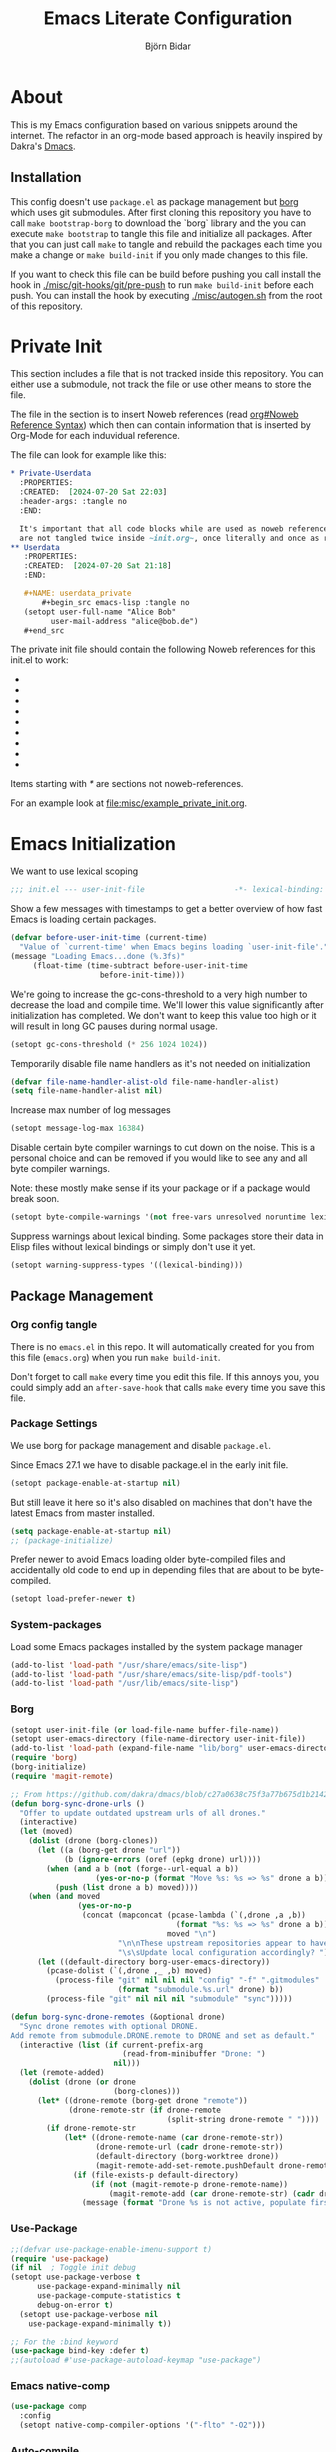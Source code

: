 * About
  This is my Emacs configuration based on various snippets around the internet.
  The refactor in an org-mode based approach is heavily inspired by Dakra's [[https://github.com/dakra/dmacs/][Dmacs]].

** Installation
   This config doesn't use ~package.el~ as package management but
   [[https://emacsmirror.net/manual/borg/][borg]] which uses git submodules.
   After first cloning this repository you have to call ~make bootstrap-borg~
   to download the `borg` library and the you can execute ~make bootstrap~
   to tangle this file and initialize all packages.
   After that you can just call ~make~ to tangle and rebuild the packages
   each time you make a change or ~make build-init~ if you only made
   changes to this file.

   If you want to check this file can be build before pushing
   you call install the hook in [[file:misc/git-hooks/pre-push][./misc/git-hooks/git/pre-push]] to run
   ~make build-init~ before each push.
   You can install the hook by executing [[file:misc/autogen.sh][./misc/autogen.sh]] from the root
   of this repository.

* Org-Configuration for this file                                  :noexport:
  :PROPERTIES:
  :CREATED:  [2024-07-18 Thu 23:25]
  :END:

  #+TITLE: Emacs Literate Configuration
  #+AUTHOR: Björn Bidar
  #+LANGUAGE: en_US
  #+BABEL: :cache yes
  #+PROPERTY: header-args :tangle yes
  #+PROPERTY: header-args:emacs-lisp :comments link :noweb yes
  #+SELECT_TAGS: export
  #+EXCLUDE_TAGS: noexport



* Private Init
  :PROPERTIES:
  :CREATED:  [2024-07-20 Sat 20:39]
  :END:

  This section includes a file that is not tracked inside this repository.
  You can either use a submodule, not track the file or use other means to store the file.

  The file in the section is to insert Noweb references (read [[info:org#Noweb Reference Syntax][org#Noweb Reference Syntax]])
  which then can contain information that is inserted by Org-Mode for each induvidual
  reference.

  The file can look for example like this:

  #+begin_src org :tangle no
  ,* Private-Userdata
    :PROPERTIES:
    :CREATED:  [2024-07-20 Sat 22:03]
    :header-args: :tangle no
    :END:

    It's important that all code blocks while are used as noweb referenced are grouped here so they
    are not tangled twice inside ~init.org~, once literally and once as reference.
  ,** Userdata
     :PROPERTIES:
     :CREATED:  [2024-07-20 Sat 21:18]
     :END:

     ,#+NAME: userdata_private
         ,#+begin_src emacs-lisp :tangle no
     (setopt user-full-name "Alice Bob"
           user-mail-address "alice@bob.de")
     ,#+end_src
  #+end_src

  The private init file should contain the following Noweb references
  for this init.el to work:

  - * Userdata
    - userdata_private
  - * Email/PIM
    - gnus_private
  - * SSH-Agent
    - ssh_agent_private
  - * Version Control
    - ** Magit
      - magit_private
    - ** Forge
      - forge_private
  - * Markup-Languages
    - * * Org Packages
      - * * * Org
        - org_mode_private
      - * * * Org-Agenda
        - org_agenda_private
      - * * * Org-Caldav
        - org_caldav_private
  - * Socialmedia
    - * * Circe
      - circe_private
    - * * Mastodon
      - mastodon_private
  - * Email/PIM
    - * * Gnus
      - gnus_private
      - gnus_alias_private
      - autocrypt_private
      - piem_private
  - * Elfeed
    - elfeed_protocol_private
  - * Project-Management
    - * Bug-Trackers
      - * Bug-Mode
        - bug_mode_private
      - * Debbbugs
        - debbugs_private
    - * Projectile
      - projectile_private

  Items starting with /*/ are sections not noweb-references.

  For an example look at [[file:misc/example_private_init.org]].

  #+INCLUDE: etc/private/init.org

* Emacs Initialization
  We want to use lexical scoping
  #+BEGIN_SRC emacs-lisp :comments nil
  ;;; init.el --- user-init-file                    -*- lexical-binding: t -*-
  #+END_SRC

  Show a few messages with timestamps to get a better overview of how fast
  Emacs is loading certain packages.
  #+BEGIN_SRC emacs-lisp
  (defvar before-user-init-time (current-time)
    "Value of `current-time' when Emacs begins loading `user-init-file'.")
  (message "Loading Emacs...done (%.3fs)"
       (float-time (time-subtract before-user-init-time
    			      before-init-time)))
  #+END_SRC

  We're going to increase the gc-cons-threshold to a very high number to decrease
  the load and compile time.  We'll lower this value significantly after
  initialization has completed. We don't want to keep this value too high or it
  will result in long GC pauses during normal usage.

  #+BEGIN_SRC emacs-lisp
  (setopt gc-cons-threshold (* 256 1024 1024))
  #+END_SRC

  Temporarily disable file name handlers as it's not needed on initialization
  #+BEGIN_SRC emacs-lisp
  (defvar file-name-handler-alist-old file-name-handler-alist)
  (setq file-name-handler-alist nil)
  #+END_SRC

  Increase max number of log messages
  #+BEGIN_SRC emacs-lisp
  (setopt message-log-max 16384)
  #+END_SRC

  Disable certain byte compiler warnings to cut down on the noise. This is a
  personal choice and can be removed if you would like to see any and all byte
  compiler warnings.

  Note: these mostly make sense if its your package or if a package would break soon.

  #+BEGIN_SRC emacs-lisp
  (setopt byte-compile-warnings '(not free-vars unresolved noruntime lexical make-local))
  #+END_SRC

 Suppress warnings about lexical binding. Some packages store their data in Elisp
 files without lexical bindings or simply don't use it yet.
 #+begin_src emacs-lisp
 (setopt warning-suppress-types '((lexical-binding)))
 #+end_src

** Package Management
*** Org config tangle
    There is no ~emacs.el~ in this repo. It will automatically created for you
    from this file (~emacs.org~) when you run ~make build-init~.

    Don't forget to call ~make~ every time you edit this file.
    If this annoys you, you could simply add an ~after-save-hook~ that
    calls ~make~ every time you save this file.

*** Package Settings
    We use borg for package management and disable ~package.el~.

    Since Emacs 27.1 we have to disable package.el in the early init file.
    #+BEGIN_SRC emacs-lisp :tangle early-init.el
    (setopt package-enable-at-startup nil)
    #+END_SRC

    But still leave it here so it's also disabled on machines that don't
    have the latest Emacs from master installed.
    #+BEGIN_SRC emacs-lisp
    (setq package-enable-at-startup nil)
    ;; (package-initialize)
    #+END_SRC
    Prefer newer to avoid Emacs loading older byte-compiled files and accidentally
    old code to end up in depending files that are about to be byte-compiled.
    #+begin_src emacs-lisp
    (setopt load-prefer-newer t)
    #+end_src


*** System-packages
    Load some Emacs packages installed by the system package manager
    #+begin_src emacs-lisp
    (add-to-list 'load-path "/usr/share/emacs/site-lisp")
    (add-to-list 'load-path "/usr/share/emacs/site-lisp/pdf-tools")
    (add-to-list 'load-path "/usr/lib/emacs/site-lisp")
    #+end_src

*** Borg
    #+begin_src emacs-lisp
    (setopt user-init-file (or load-file-name buffer-file-name))
    (setopt user-emacs-directory (file-name-directory user-init-file))
    (add-to-list 'load-path (expand-file-name "lib/borg" user-emacs-directory))
    (require 'borg)
    (borg-initialize)
    (require 'magit-remote)

    ;; From https://github.com/dakra/dmacs/blob/c27a0638c75f3a77b675d1b214295c444546d085/init.org#unsortet-stuff-in-no-packages
    (defun borg-sync-drone-urls ()
      "Offer to update outdated upstream urls of all drones."
      (interactive)
      (let (moved)
        (dolist (drone (borg-clones))
          (let ((a (borg-get drone "url"))
    	        (b (ignore-errors (oref (epkg drone) url))))
            (when (and a b (not (forge--url-equal a b))
    	               (yes-or-no-p (format "Move %s: %s => %s" drone a b)))
              (push (list drone a b) moved))))
        (when (and moved
    	           (yes-or-no-p
    	            (concat (mapconcat (pcase-lambda (`(,drone ,a ,b))
    				                     (format "%s: %s => %s" drone a b))
    			                       moved "\n")
    		                "\n\nThese upstream repositories appear to have moved."
    		                "\s\sUpdate local configuration accordingly? ")))
          (let ((default-directory borg-user-emacs-directory))
            (pcase-dolist (`(,drone ,_ ,b) moved)
              (process-file "git" nil nil nil "config" "-f" ".gitmodules"
    		                (format "submodule.%s.url" drone) b))
            (process-file "git" nil nil nil "submodule" "sync")))))

    (defun borg-sync-drone-remotes (&optional drone)
      "Sync drone remotes with optional DRONE.
    Add remote from submodule.DRONE.remote to DRONE and set as default."
      (interactive (list (if current-prefix-arg
                             (read-from-minibuffer "Drone: ")
                           nil)))
      (let (remote-added)
        (dolist (drone (or drone
                           (borg-clones)))
          (let* ((drone-remote (borg-get drone "remote"))
                 (drone-remote-str (if drone-remote
                                       (split-string drone-remote " "))))
            (if drone-remote-str
                (let* ((drone-remote-name (car drone-remote-str))
                       (drone-remote-url (cadr drone-remote-str))
                       (default-directory (borg-worktree drone))
                       (magit-remote-add-set-remote.pushDefault drone-remote-name))
                  (if (file-exists-p default-directory)
                      (if (not (magit-remote-p drone-remote-name))
                          (magit-remote-add (car drone-remote-str) (cadr drone-remote-str)))
                    (message (format "Drone %s is not active, populate first" drone)))))))))
    #+end_src

*** Use-Package
    #+begin_src emacs-lisp
    ;;(defvar use-package-enable-imenu-support t)
    (require 'use-package)
    (if nil  ; Toggle init debug
	(setopt use-package-verbose t
	      use-package-expand-minimally nil
	      use-package-compute-statistics t
	      debug-on-error t)
      (setopt use-package-verbose nil
	    use-package-expand-minimally t))

    ;; For the :bind keyword
    (use-package bind-key :defer t)
    ;;(autoload #'use-package-autoload-keymap "use-package")
    #+end_src

*** Emacs native-comp
    #+begin_src emacs-lisp
    (use-package comp
      :config
      (setopt native-comp-compiler-options '("-flto" "-O2")))
    #+end_src

*** Auto-compile
    :PROPERTIES:
    :CREATED:  [2024-11-04 Mon 11:26]
    :END:
    #+begin_src emacs-lisp
    (use-package auto-compile
      :config
      (setopt auto-compile-display-buffer nil
              auto-compile-source-recreate-deletes-dest t
              auto-compile-mode-line-counter t
              auto-compile-toggle-deletes-nonlib-dest t))
    #+end_src

*** Epkg
    #+begin_src emacs-lisp
    (use-package epkg
      :init
      (setopt epkg-database-connector 'sqlite-builtin)
      (advice-add #'describe-package :override #'epkg-describe-package))
    #+end_src

* Don't litter configs

  #+begin_src emacs-lisp
  (use-package no-littering
    :demand t
    :config
    ;; /etc is version controlled and I want to store mc-lists in git
    (setopt mc/list-file (no-littering-expand-etc-file-name "mc-list.el"))
    ;; Put the auto-save files in the var directory to the other data files
    (setopt auto-save-file-name-transforms
      `((".*" ,(no-littering-expand-var-file-name "auto-save/") t))))
  #+end_src

* Userdata

  #+begin_src emacs-lisp
<<userdata_private>>
  #+end_src

* Basic Mail Settings
  #+begin_src emacs-lisp
  (setopt read-mail-command 'gnus)
  #+end_src

* SSH-Agent

  Set =SSH_AUTH_SOCK= to our GPG-Agent.
  #+begin_src emacs-lisp
  <<ssh_agent_private>>
  #+end_src
  Private because the location of the SSH-Agent is user specific, so not really
  private but doesn't make sense to be here.

* Change Emacs default config

  #+begin_src emacs-lisp
  (defun kill-buffer-and-frame ()
    "Kill the current buffer and delete the selected frame."
    (interactive)
    (let ((quit-window-hook)
          (buffer-to-kill (current-buffer))
          (frame-to-kill (selected-frame)))
      (kill-buffer buffer-to-kill)
      (delete-frame frame-to-kill)))

  ;; Don't quit Emacs on C-x C-c
  (when (daemonp)
    (global-set-key (kbd "C-x C-c") 'kill-buffer-and-frame))

  ;; Increase the amount of data which Emacs reads from the process
  ;; (Useful for LSP where the LSP responses are in the 800k - 3M range)
  (setopt read-process-output-max (* 1024 1024)) ;; 1mb

  ;; Don't compact font caches during GC as it doesn't play too nice
  ;; with org-superstar-mode and some of my large org files (e.g. this file).
  ;; This might enlarge the Emacs memory footprint but I don't mind if Emacs
  ;; uses more memory but rather prefer speed.
  (setopt inhibit-compacting-font-caches t)

  ;; Always just use left-to-right text
  ;; This makes Emacs a bit faster for very long lines
  (setq-default bidi-paragraph-direction 'left-to-right)

  (setq-default indent-tabs-mode nil)   ; don't use tabs to indent
  (setq-default tab-width 4)            ; but maintain correct appearance
  ;; smart tab behavior - indent or complete
  (setopt tab-always-indent 'complete)

  ;; Newline at end of file
  (setopt require-final-newline t)

  ;; Default to utf-8 unix encoding
  (prefer-coding-system 'utf-8-unix)

  ;; Delete the selection with a keypress
  (delete-selection-mode t)

  ;; Activate character folding in searches i.e. searching for 'a' matches 'ä' as well
  (setopt search-default-mode 'char-fold-to-regexp)

  ;; Only split vertically on very tall screens
  (setopt split-height-threshold 120)

  ;; Only split horizontally if there are at least 90 chars column after splitting
  (setopt split-width-threshold 180)

  ;; Paste with middle mouse button doesn't move the cursor
  (setopt mouse-yank-at-point t)

  ;; Save whatever’s in the current (system) clipboard before
  ;; replacing it with the Emacs’ text.
  ;; https://github.com/dakrone/eos/blob/master/eos.org
  (setopt save-interprogram-paste-before-kill t)

  (setopt ffap-machine-p-known 'reject)  ; don't "ping Germany" when typing test.de<TAB>

  ;; Accept 'UTF-8' (uppercase) as a valid encoding in the coding header
  (define-coding-system-alias 'UTF-8 'utf-8)

  ;; Silence ad-handle-definition about advised functions getting redefined
  (setopt ad-redefinition-action 'accept)

  ;; Use 'fancy' ellipses for truncated strings
  (setopt truncate-string-ellipsis "…")

  ;; Increase the 'Limit on number of Lisp variable bindings and unwind-protects.'
  ;; mu4e seems to need more sometimes and it can be safely increased.
  (setopt max-specpdl-size 8192)

  ;; Increase the limit to catch infinite recursions.
  ;; Large scala files need sometimes more and this value can safely be increased.
  (setopt max-lisp-eval-depth 10068)
  #+end_src

  Allow some commands as safe by default
  #+begin_src emacs-lisp
  ;; allow horizontal scrolling with "M-x >"
  (put 'scroll-left 'disabled nil)
  ;; enable narrowing commands
  (put 'narrow-to-region 'disabled nil)
  (put 'narrow-to-page 'disabled nil)
  (put 'narrow-to-defun 'disabled nil)
  ;; enabled change region case commands
  (put 'upcase-region 'disabled nil)
  (put 'downcase-region 'disabled nil)

  ;; enable erase-buffer command
  (put 'erase-buffer 'disabled nil)
  #+end_src

* Configure Emacs builtin packages

** Auto-revert: Revert buffer when file changes on disk

   #+begin_src emacs-lisp
   (use-package autorevert
     :defer 1
     ;;:hook (find-file . auto-revert-mode)
     :config
     ;; We only really need auto revert for git files
     ;; and we use magits `magit-auto-revert-mode' for that
     ;;; revert buffers automatically when underlying files are changed externally
     (global-auto-revert-mode nil)
     ;; auto revert dired buffers
     (setopt global-auto-revert-non-file-buffers t)
     ;; Turn off auto revert messages
     (setopt auto-revert-verbose nil))
   #+end_src

** Select: Clipboard / primary selection
   #+begin_src emacs-lisp
   (use-package select
     :config
     ;; Use clipboard and primary selection for copy/paste
     (setopt select-enable-primary nil)

     (defun select-add-selection-to-kill-ring ()
       "Add clipboard and primary selection to the kill ring."
       (interactive)
       (when-let* ((primary (gui-get-primary-selection))
		   (not-empty? (not (string-empty-p primary))))
	 (kill-new primary))
       (when-let* ((clipboard (gui-backend-get-selection 'CLIPBOARD 'STRING))
		   (not-empty? (not (string-empty-p clipboard)))))))
   #+end_src


** Epa: the EasyPG Assistant, transparent file encryption (gpg)

   #+begin_src emacs-lisp
   (use-package epa
     :defer t
     :config
     ;; Always replace encrypted text with plain text version
     (setopt epa-replace-original-text t))
   (use-package epg
     :defer t
     :config
     ;; Let Emacs query the passphrase through the minibuffer
     (setopt epg-pinentry-mode 'loopback))
   #+end_src

** Save-place
   #+begin_src emacs-lisp
   (use-package saveplace
     :unless noninteractive
     :config
     (setopt save-place-limit 1000)
     (save-place-mode))
   #+end_src

** Savehist: Keep track of minibuffer history
   #+begin_src emacs-lisp
   (use-package savehist
     :unless noninteractive
     :defer 1
     :config
     (setopt savehist-additional-variables
             '(compile-command
               kill-ring
               regexp-search-ring
               helm-dired-history-variable))
     (savehist-mode 1))
   #+end_src

** Info: View info pages
   #+begin_src emacs-lisp
   (use-package info
     :init
     ;;(global-unset-key (kbd "C-h i"))
     :bind (("C-h i " . info-other-window)
            :map Info-mode-map
            ("c" . info-copy-current-node-name-web))
     :hook ((Info-selection . info-rename-buffer))
     :config
     ;; Disable breadcrumbs in mode-line it breaks doom-modeline and I don't like the
     ;; the look of it as it doesn't use * around the buffer identification
     (setopt Info-breadcrumbs-in-mode-line-mode nil)
     ;; From: https://www.reddit.com/r/emacs/comments/9sp7hh/show_me_your_functions/e8s1mgg/
     (defun info-copy-current-node-name-web (arg)
       "Copy the lispy form of the current node.
    With a prefix argument, copy the link to the online manual instead."
       (interactive "P")
       (let* ((manual (file-name-sans-extension
                       (file-name-nondirectory Info-current-file)))
              (node Info-current-node)
              (link (if (not arg)
      	                 (format "(info \"(%s) %s\")" manual node)
                      ;; NOTE this will only work with emacs-related nodes...
                      (format "https://www.gnu.org/software/emacs/manual/html_node/%s/%s.html"
      	                       manual (if (string= node "Top")
      			                          "index"
      		                            (replace-regexp-in-string " " "-" node))))))
         (kill-new link)
         (message link))))

   (use-package info+
     :config
     (Info-persist-history-mode))
   #+end_src

** Man: Browse UNIX manual pages
   :PROPERTIES:
   :CREATED:  [2024-08-14 Wed 14:27]
   :END:
   #+begin_src emacs-lisp
   (use-package man
     :bind (("C-h M" . man))
     :config
     (setopt Man-support-remote-systems t)
     (setopt Man-switches "-a"))
   #+end_src

** Goto-addr: Buttonize URLs and e-mail addresses in the current buffer
#+begin_src emacs-lisp
(use-package goto-addr
  :hook ((compilation-mode
	  prog-mode
	  eshell-mode
	  shell-mode
	  lui-mode) . goto-address-mode)
  :bind (:map goto-address-highlight-keymap
         ("<RET>" . goto-address-at-point)
         ("M-<RET>" . newline)))
#+end_src

** Time
   #+begin_src emacs-lisp
   (use-package time
     :defer t
     :config
     ;; Only show loads of above 0.9 in the modeline
     (setopt display-time-load-average-threshold 0.9)
     ;; A list of timezones to show for `display-time-world`
     (setopt zoneinfo-style-world-list
	   '(("Asia/Kuala_Lumpur" "Kuala Lumpur")
	     ("Europe/Berlin" "Berlin")
	     ("America/Los_Angeles" "Los Angeles")
	     ("America/New_York" "New York")
	     ("Australia/Sydney" "Sydney")))

     (setopt display-time-24hr-format t)
     ;; Enable to show time in modeline
     ;; (display-time-mode)
     ;; Right align time and org clocked-in task
     (require 'org-clock)
     (add-to-list
      'global-mode-string
      '(:eval (propertize " " 'display `((space :align-to (- right
							     ,(length display-time-string)
							     ,(if (org-clocking-p)
								  (length org-mode-line-string)
								0)
							     1)))))))
   #+end_src

** Calendar
   #+begin_src emacs-lisp
   (use-package calendar
     :hook (calendar-today-visible . calendar-mark-today)
     :config
     ;; Set coordinates so you can press `S` in the calendar for sunrise/sunset times
     ;;(setopt calendar-latitude 34.103
     ;;      calendar-longitude -118.337
     ;;      calendar-location-name "Los Angeles, USA")
     ;;(setopt calendar-latitude -37.841
     ;;      calendar-longitude 144.939
     ;;      calendar-location-name "Melbourne, Australia")
     ;;(setopt calendar-latitude 3.143
     ;;      calendar-longitude 101.686
     ;;      calendar-location-name "Kuala Lumpur, Malaysia")
     ;; (setopt calendar-latitude 48.97
     ;;       calendar-longitude 8.45
     ;;       calendar-location-name "Karlsruhe, Germany")
     ;; Start week on Monday
     (setopt calendar-week-start-day 1)
     ;; Highlight public holidays
     (setopt calendar-holiday-marker t))
   #+end_src

** Desktop
   #+begin_src emacs-lisp
   (use-package desktop
     :demand t
     :if (daemonp)
     :init
     (require 'no-littering)
     ;; Automatically save and restore sessions
     (setopt desktop-dirname         (no-littering-expand-var-file-name "desktop")
           desktop-base-file-name      "emacs.desktop"
           desktop-base-lock-name      "lock"
           desktop-path                (list desktop-dirname)
           desktop-save                t
           desktop-files-not-to-save   (concat "/su:.*\\|^/sudo:.*\\|^/ssh:.*\\|"  ;reload tramp paths
                                               (string-replace "." "\\." (no-littering-expand-var-file-name
                                                                            "gnus/dribble/newsrc-dribble"))
                                               "\\|"  ;; don't restore Gnu's newsrc dribble
                                               (string-replace "." "\\." (no-littering-expand-var-file-name "bbdb.el"))
                                               ;; don't restore bbdb file
                                               )
           desktop-load-locked-desktop t)
     ;; Not sure if these hooks are still needed. Lets keep them after some
     ;; testing when using desktop-save without them
     (add-hook 'auto-save-hook  #'(lambda ()
                                    (desktop-save
                                     (no-littering-expand-var-file-name "desktop"))))
     (add-hook 'before-save-hook #'time-stamp)
     (add-hook 'server-after-make-frame-hook
               #'(lambda ()
                   (unless desktop-save-mode
                     (add-hook 'server-done-hook
                               #'(lambda ()
                                   (desktop-save
                                    (no-littering-expand-var-file-name
                                     "desktop"))))
                     (desktop-save-mode 1)
                     (desktop-read)))))


   #+end_src

** Compress
   Transparently open compressed files
   #+begin_src emacs-lisp
   (auto-compression-mode t)
   #+end_src

** Dir-locals
   :PROPERTIES:
   :CREATED:  [2024-08-11 Sun 23:42]
   :END:
   #+begin_src emacs-lisp
   (setopt enable-remote-dir-locals t)
   #+end_src

** Printing
   #+begin_src emacs-lisp
   (use-package printing
     :config
     ;; Make sure we use localhost as cups server
     (setenv "CUPS_SERVER" "localhost")
     (pr-update-menus t))
   #+end_src

** View
   :PROPERTIES:
   :CREATED:  [2024-01-22 Mon 15:11]
   :END:
   Open files which are read-only in ~view-mode~.
   #+begin_src emacs-lisp
   (setopt view-read-only t)
   #+end_src

** Custom
   :PROPERTIES:
   :CREATED:  [2024-09-06 Fri 16:09]
   :END:
   #+begin_src emacs-lisp
   (use-package custom
     :config
     ;; We don't use custom and don't have to set custom-file even
     ;; in the case when we "accidentally" click save in a custom buffer,
     ;; `init.el' would get modified which gets overwrite the next time
     ;; we run `make'.

     ;; Keep custom variables in /etc for dir-locals save variables and so on
     ;; The file isn't actually used except for testing purposes
     (setopt custom-file (no-littering-expand-etc-file-name "custom.el"))

     ;; Treat all themes as safe
     (setf custom-safe-themes t))
   #+end_src

* Set some early UI settings
  Disable Tool- and Menubar in the early-init file via
  =default-frame-alist=. This is slightly faster than first loading the
  tool-/menu-bar and then turning it off again.
  #+BEGIN_SRC emacs-lisp :tangle early-init.el
  (push '(tool-bar-lines . 0) default-frame-alist)
 ;; (push '(menu-bar-lines . 0) default-frame-alist) Keep menu-bar in gui because of globalmenu
  #+END_SRC

  Deactivate tool- and menu-bar for terminal Emacs as well.
  #+BEGIN_SRC emacs-lisp
  (unless (display-graphic-p)
    (tool-bar-mode -1))
  #+END_SRC

  Disable the scroll-bar
  #+BEGIN_SRC emacs-lisp
  (scroll-bar-mode -1)
  #+END_SRC

  # FIXME: Not sure if this good
  Set the fringe color to the same color as the background
  #+BEGIN_SRC emacs-lisp
  ;; (set-face-background 'fringe (face-attribute 'default :background))
  #+END_SRC

  Disable startup screen and startup echo area message and select the
  scratch buffer by default
  #+BEGIN_SRC emacs-lisp
  (setopt inhibit-startup-buffer-menu t)
  (setopt inhibit-startup-screen t)
  (setopt inhibit-startup-echo-area-message "")
  (setopt initial-buffer-choice t)
  (setopt initial-scratch-message nil)
  (setopt initial-major-mode 'org-mode)
  #+END_SRC

  Don't use dialog boxes
  #+BEGIN_SRC emacs-lisp
  (setopt use-dialog-box nil)
  #+END_SRC

  Per default you’re required to type out a full “yes” or “no” whenever the function
  yes-or-no-p is invoked, let’s substitute its function definition to allow a “y” or “n”
  without even requiring confirmation.
  #+begin_src emacs-lisp
  (setopt use-short-answers t)
  #+end_src

* Auth-Source

#+begin_src emacs-lisp
;; Put authinfo.gpg first so new secrets will be stored there by default and not in plain text
(setopt auth-sources '("~/.authinfo.gpg" "~/.authinfo" "~/.netrc"))
;; Don't ask to store credentials in .authinfo.gpg
(setopt auth-source-save-behavior nil)
#+end_src

* Password-store
  #+begin_src emacs-lisp
  (use-package auth-source-pass
    :config
    ;; Make auth-source-pass honor arguments such as :user or :host when searching for matching
    ;; passwords so it traverses through the directory instead of building a password-file name
    ;; that matches the arguments supplied in the query
    (setopt auth-source-pass-extra-query-keywords t)
    (auth-source-pass-enable))

  (use-package helm-pass)
  #+end_src

* Ui
  Here go packages that are mostly user-interface related, this isn't
  that exact since the definition is quite fluent.

** Basic Ui settings not associated to any mode.

   Enable syntax highlighting for older Emacsen that have it off
   #+begin_src emacs-lisp
   (global-font-lock-mode t)
   #+end_src

   Highlight matching parentheses when the point is on them.
   #+begin_src emacs-lisp
   (show-paren-mode 1)
   #+end_src


   Set title.
   #+begin_src emacs-lisp
   (setopt frame-title-format
         '((:eval (if (buffer-file-name)
    	               (abbreviate-file-name (buffer-file-name))
    	             "%b"))
           (:eval (if (buffer-modified-p)
    	               " •"))
           " - Emacs"))
   #+end_src

   Load theme
   #+begin_src emacs-lisp
   (use-package ir-black-theme
     :disabled t
     :unless noninteractive
     :config (load-theme 'ir-black t))
   #+end_src

   #+begin_src emacs-lisp
   (use-package modus-themes
     :unless noninteractive
     :init
     (setopt modus-themes-italic-constructs t
           modus-themes-bold-constructs t
           modus-themes-mixed-fonts nil
           modus-themes-subtle-line-numbers nil
           modus-themes-intense-mouseovers nil
           modus-themes-deuteranopia nil
           modus-themes-tabs-accented t
           modus-themes-variable-pitch-ui nil
           modus-themes-inhibit-reload t ; only applies to `customize-set-variable' and related

           modus-themes-fringes nil ; {nil,'subtle,'intense}

           ;; Options for `modus-themes-lang-checkers' are either nil (the
           ;; default), or a list of properties that may include any of those
           ;; symbols: `straight-underline', `text-also', `background',
           ;; `intense' OR `faint'.
           modus-themes-lang-checkers '(straight-underline)

           ;; Options for `modus-themes-mode-line' are either nil, or a list
           ;; that can combine any of `3d' OR `moody', `borderless',
           ;; `accented', a natural number for extra padding (or a cons cell
           ;; of padding and NATNUM), and a floating point for the height of
           ;; the text relative to the base font size (or a cons cell of
           ;; height and FLOAT)
           modus-themes-mode-line '(accented moody (padding . 4)
       				                      (height . 0.9))

           ;; Same as above:
           ;; modus-themes-mode-line '(accented borderless 4 0.9)

           ;; Options for `modus-themes-markup' are either nil, or a list
           ;; that can combine any of `bold', `italic', `background',
           ;; `intense'.
           ;;modus-themes-markup '(background italic)

           ;; Options for `modus-themes-syntax' are either nil (the default),
           ;; or a list of properties that may include any of those symbols:
           ;; `faint', `yellow-comments', `green-strings', `alt-syntax'
           modus-themes-syntax '(faint)

           ;; Options for `modus-themes-hl-line' are either nil (the default),
           ;; or a list of properties that may include any of those symbols:
           ;; `accented', `underline', `intense'
           modus-themes-hl-line '(underline accented)

           ;; Options for `modus-themes-paren-match' are either nil (the
           ;; default), or a list of properties that may include any of those
           ;; symbols: `bold', `intense', `underline'
           modus-themes-paren-match '(bold intense)

           ;; Options for `modus-themes-links' are either nil (the default),
           ;; or a list of properties that may include any of those symbols:
           ;; `neutral-underline' OR `no-underline', `faint' OR `no-color',
           ;; `bold', `italic', `background'
           modus-themes-links '(neutral-underline background)

           ;; Options for `modus-themes-box-buttons' are either nil (the
           ;; default), or a list that can combine any of `flat', `accented',
           ;; `faint', `variable-pitch', `underline', `all-buttons', the
           ;; symbol of any font weight as listed in `modus-themes-weights',
           ;; and a floating point number (e.g. 0.9) for the height of the
           ;; button's text.
           modus-themes-box-buttons '(variable-pitch flat faint 0.9)

           ;; Options for `modus-themes-prompts' are either nil (the
           ;; default), or a list of properties that may include any of those
           ;; symbols: `background', `bold', `gray', `intense', `italic'
           modus-themes-prompts '(intense bold)

           ;; The `modus-themes-completions' is an alist that reads three
           ;; keys: `matches', `selection', `popup'.  Each accepts a nil
           ;; value (or empty list) or a list of properties that can include
           ;; any of the following (for WEIGHT read further below):
           ;;
           ;; `matches' - `background', `intense', `underline', `italic', WEIGHT
           ;; `selection' - `accented', `intense', `underline', `italic', `text-also' WEIGHT
           ;; `popup' - same as `selected'
           ;; `t' - applies to any key not explicitly referenced (check docs)
           ;;
           ;; WEIGHT is a symbol such as `semibold', `light', or anything
           ;; covered in `modus-themes-weights'.  Bold is used in the absence
           ;; of an explicit WEIGHT.
           modus-themes-completions '((matches . (extrabold))
       			                   (selection . (semibold accented))
       			                   (popup . (accented intense)))

           modus-themes-mail-citations nil ; {nil,'intense,'faint,'monochrome}

           ;; Options for `modus-themes-region' are either nil (the default),
           ;; or a list of properties that may include any of those symbols:
           ;; `no-extend', `bg-only', `accented'
           modus-themes-region '(bg-only no-extend)

           ;; Options for `modus-themes-diffs': nil, 'desaturated, 'bg-only
           modus-themes-diffs 'desaturated

           modus-themes-org-blocks 'gray-background ; {nil,'gray-background,'tinted-background}

           modus-themes-org-agenda ; this is an alist: read the manual or its doc string
           '((header-block . (variable-pitch 1.3))
             (header-date . (grayscale workaholic bold-today 1.1))
             (event . (accented varied))
             (scheduled . uniform)
             (habit . traffic-light)))

     ;;modus-themes-headings ; this is an alist: read the manual or its doc string
     ;; '((1 . (overline background variable-pitch 1.3))
     ;; (2 . (rainbow overline 1.1))
     ;; (t . (semibold))))
     :config
     ;; For the dark theme I want a lightly lighter background than completely black
     ;;(setopt modus-themes-vivendi-color-overrides '((bg-main . "#101010")))

     ;; (modus-themes-load-operandi)  ;; light theme
     (modus-themes-load-vivendi)  ;; dark theme
     ;;     (modus-themes-load-theme 'modus-vivendi-deuteranopia)
     )
   #+end_src

** minions: put minor modes from modeline in menu
   #+begin_src emacs-lisp
   (use-package minions
     :unless noninteractive
     :defer 2
     :config
     (setopt minions-mode-line-lighter "+")
     (setopt minions-prominent-modes '(projectile-mode
                                     flycheck-mode
                                     multiple-cursors-mode
                                     sticky-buffer-mode
                                     company
                                     guess-language-mode))
     (minions-mode))
   #+end_src

** Mode-icons: Show icon instead of mode name if aviable

   #+begin_src emacs-lisp
   (use-package mode-icons
     :disabled t
     :config
     (mode-icons-mode))
   #+end_src

** Doom-Modeline

   #+begin_src emacs-lisp
   (use-package doom-modeline
     :init (doom-modeline-mode 1)

     ;; How to detect the project root.
     ;; nil means to use `default-directory'.
     ;; The project management packages have some issues on detecting project root.
     ;; e.g. `projectile' doesn't handle symlink folders well, while `project' is unable
     ;; to hanle sub-projects.
     ;; You can specify one if you encounter the issue.
     (setopt doom-modeline-project-detection 'auto)
     ;; Determines the style used by `doom-modeline-buffer-file-name'.
     ;;
     ;; Given ~/Projects/FOSS/emacs/lisp/comint.el
     ;;   auto => emacs/l/comint.el (in a project) or comint.el
     ;;   truncate-upto-project => ~/P/F/emacs/lisp/comint.el
     ;;   truncate-from-project => ~/Projects/FOSS/emacs/l/comint.el
     ;;   truncate-with-project => emacs/l/comint.el
     ;;   truncate-except-project => ~/P/F/emacs/l/comint.el
     ;;   truncate-upto-root => ~/P/F/e/lisp/comint.el
     ;;   truncate-all => ~/P/F/e/l/comint.el
     ;;   truncate-nil => ~/Projects/FOSS/emacs/lisp/comint.el
     ;;   relative-from-project => emacs/lisp/comint.el
     ;;   relative-to-project => lisp/comint.el
     ;;   file-name => comint.el
     ;;   buffer-name => comint.el<2> (uniquify buffer name)
     ;;
     ;; If you are experiencing the laggy issue, especially while editing remote files
     ;; with tramp, please try `file-name' style.
     ;; Please refer to https://github.com/bbatsov/projectile/issues/657.
     (setopt doom-modeline-buffer-file-name-style 'auto)
     ;; Whether display icons in the mode-line.
     ;; While using the server mode in GUI, should set the value explicitly.
     (setopt doom-modeline-icon t)

     ;; Whether display the icon for `major-mode'. It respects `doom-modeline-icon'.
     (setopt doom-modeline-major-mode-icon t)

     ;; Whether display the colorful icon for `major-mode'.
     ;; It respects `all-the-icons-color-icons'.
     (setopt doom-modeline-major-mode-color-icon t)

     ;; Whether display the icon for the buffer state. It respects `doom-modeline-icon'.
     (setopt doom-modeline-buffer-state-icon t)

     ;; Whether display the modification icon for the buffer.
     ;; It respects `doom-modeline-icon' and `doom-modeline-buffer-state-icon'.
     (setopt doom-modeline-buffer-modification-icon t)

     ;; Whether display the time icon. It respects variable `doom-modeline-icon'.
     (setopt doom-modeline-time-icon t)

     ;; Whether to use unicode as a fallback (instead of ASCII) when not using icons.
     (setopt doom-modeline-unicode-fallback t)

     ;; Whether display the buffer name.
     (setopt doom-modeline-buffer-name t)

     ;; Whether display the minor modes in the mode-line.
     (setopt doom-modeline-minor-modes t)

     ;; If non-nil, a word count will be added to the selection-info modeline segment.
     (setopt doom-modeline-enable-word-count nil)

     ;; Major modes in which to display word count continuously.
     ;; Also applies to any derived modes. Respects `doom-modeline-enable-word-count'.
     ;; If it brings the sluggish issue, disable `doom-modeline-enable-word-count' or
     ;; remove the modes from `doom-modeline-continuous-word-count-modes'.
     (setopt doom-modeline-continuous-word-count-modes '(markdown-mode gfm-mode org-mode))

     ;; Whether display the buffer encoding.
     (setopt doom-modeline-buffer-encoding t)

     ;; Whether display the indentation information.
     (setopt doom-modeline-indent-info t)

     ;; If non-nil, only display one number for checker information if applicable.
     (setopt doom-modeline-check-simple-format t)

     ;; The maximum number displayed for notifications.
     (setopt doom-modeline-number-limit 99)

     ;; The maximum displayed length of the branch name of version control.
     (setopt doom-modeline-vcs-max-length 12)

     ;; Whether display the workspace name. Non-nil to display in the mode-line.
     (setopt doom-modeline-workspace-name t)

     ;; Whether display the perspective name. Non-nil to display in the mode-line.
     (setopt doom-modeline-persp-name t)

     ;; If non nil the default perspective name is displayed in the mode-line.
     (setopt doom-modeline-display-default-persp-name nil)

     ;; If non nil the perspective name is displayed alongside a folder icon.
     (setopt doom-modeline-persp-icon t)

     ;; Whether display the `lsp' state. Non-nil to display in the mode-line.
     (setopt doom-modeline-lsp t)

     ;; Whether display the GitHub notifications. It requires `ghub' package.
     (setopt doom-modeline-github t)

     ;; The interval of checking GitHub.
     (setopt doom-modeline-github-interval (* 30 60))

     ;; Whether display the modal state icon.
     ;; Including `evil', `overwrite', `god', `ryo' and `xah-fly-keys', etc.
     (setopt doom-modeline-modal-icon t)

     ;; Whether display the mu4e notifications. It requires `mu4e-alert' package.
     ;;(setopt doom-modeline-mu4e nil)
     ;; also enable the start of mu4e-alert
     ;;(mu4e-alert-enable-mode-line-display)

     ;; Whether display the gnus notifications.
     (setopt doom-modeline-gnus t)

     ;; Whether gnus should automatically be updated and how often (set to 0 or smaller than 0 to disable)
     (setopt doom-modeline-gnus-timer 0)

     ;; Wheter groups should be excludede when gnus automatically being updated.
     (setopt doom-modeline-gnus-excluded-groups '("nntp+Gmane:gmane.emacs.bugs"
                                                "nntp+Gmane:gmane.emacs.devel"
                                                "nntp+Gmane:gmane.emacs.gnus.general"
                                                "nntp+Gmane:gmane.emacs.gnus.user"
                                                "nntp+Gmane:gmane.emacs.help"
                                                "nntp+Gmane:gmane.emacs.announce"
                                                "nntp+Gmane:gmane.emacs.emacsconf"
                                                "nntp+Gmane:gmane.emacs.emms.user"
                                                "nntp+Gmane:gmane.emacs.erc.general"
                                                "nntp+Gmane:gmane.linux.arch.announce"))

     ;; Whether display the IRC notifications. It requires `circe' or `erc' package.
     (setopt doom-modeline-irc t)

     ;; Function to stylize the irc buffer names.
     (setopt doom-modeline-irc-stylize 'identity)

     ;; Whether display the time. It respects `display-time-mode'.
     (setopt doom-modeline-time t)

     ;; Whether display the misc segment on all mode lines.
     ;; If nil, display only if the mode line is active.
     (setopt doom-modeline-display-misc-in-all-mode-lines t)

     ;; Whether display the environment version.
     (setopt doom-modeline-env-version t)

     ;; ;; Or for individual languages
     ;; (setopt doom-modeline-env-enable-python t)
     ;; (setopt doom-modeline-env-enable-ruby t)
     ;; (setopt doom-modeline-env-enable-perl t)
     ;; (setopt doom-modeline-env-enable-go t)
     ;; (setopt doom-modeline-env-enable-elixir t)
     ;; (setopt doom-modeline-env-enable-rust t)

     ;; ;; Change the executables to use for the language version string
     ;; (setopt doom-modeline-env-python-executable "python") ; or `python-shell-interpreter'
     ;; (setopt doom-modeline-env-ruby-executable "ruby")
     ;; (setopt doom-modeline-env-perl-executable "perl")
     ;; (setopt doom-modeline-env-go-executable "go")
     ;; (setopt doom-modeline-env-elixir-executable "iex")
     ;; (setopt doom-modeline-env-rust-executable "rustc")

     ;; What to display as the version while a new one is being loaded
     (setopt doom-modeline-env-load-string "...")

     ;; Hooks that run before/after the modeline version string is updated
     ;;(setopt doom-modeline-before-update-env-hook nil)
     ;;(setopt doom-modeline-after-update-env-hook nil)


     ;;    (defun smf/irc-icons (buffer)
     ;;   "Given a BUFFER name, return an icon. Else return buffer."
     ;;   (cond
     ;;    ((string-match "#mercurial" buffer)
     ;;     (all-the-icons-faicon "mercury" :v-adjust .05))
     ;;    ((string-match "#bitbucket" buffer)
     ;;     (all-the-icons-faicon "bitbucket" :v-adjust .05))
     ;;    ((string-match "#octobus-hg" buffer)
     ;;     ;; this inserts a custom fonticon, in this case, octobus
     ;;     (propertize "\xe900"
     ;; 		'face '(:family "smf-custom-icons")
     ;; 		'rear-nonsticky t
     ;; 		'display '(raise -0.1)
     ;; 		'font-lock-ignore t))
     ;;    (t buffer)))

     ;; (setopt doom-modeline-irc-stylize #'smf/irc-icons)

     )
   #+end_src

** Beacon: Highlight current line/cursor when switching frames
   #+begin_src emacs-lisp
   (use-package beacon
     :defer 5
     :config (beacon-mode 1))
   #+end_src

** Cursor-cgh
   #+begin_src emacs-lisp
   (use-package cursor-chg
     :config
     (toggle-cursor-type-when-idle 1) ; Turn on cursor change when Emacs is idle
     (change-cursor-mode 1)) ; Turn on change for overwrite, read-only, and input mode
   #+end_src

** Emoji font
A font with emoji symbols (like twemoji, noto-fonts-emoji and/or ttf-symbola) has to be installed.
#+begin_src emacs-lisp
;; Use "C-x 8 RET <type name>"
(defun --set-emoji-font (frame)
  "Adjust the font settings of FRAME so Emacs can display emoji properly."
  (set-fontset-font t 'emoji (font-spec :family "Noto Color Emoji") frame)
 ;; (set-fontset-font t 'emoji (font-spec :family "Twitter Color Emoji") frame 'apend)
  ;;(set-fontset-font t 'emoji (font-spec :family "EmojiOne") frame 'append)
  (set-fontset-font "fontset-default" 'symbol "Noto Color Emoji"))
;; For when Emacs is started in GUI mode:
(--set-emoji-font nil)
;; Hook for when a frame is created with emacsclient
;; see https://www.gnu.org/software/emacs/manual/html_node/elisp/Creating-Frames.html
(add-hook 'after-make-frame-functions '--set-emoji-font)
#+end_src

** Emojify: Emoji support for Emacs
   #+begin_src emacs-lisp
   (use-package emojify
     :config
     (setopt emojify-display-style 'unicode)
     (add-hook 'after-init-hook #'global-emojify-mode))
   #+end_src

** Ligatures
#+begin_src emacs-lisp :noweb no
(use-package ligature
  :hook (prog-mode . ligature-mode)
  :config
  ;; Some ligatures supported by most fonts. E.g. Fira Code, Victor Mono
  (ligature-set-ligatures 'prog-mode '("~~>" "##" "|-" "-|" "|->" "|=" ">-" "<-" "<--" "->"
                                       "-->" "-<" ">->" ">>-" "<<-" "<->" "->>" "-<<" "<-<"
                                       "==>" "=>" "=/=" "!==" "!=" "<==" ">>=" "=>>" ">=>"
                                       "<=>" "<=<" "=<=" "=>=" "<<=" "=<<"
                                       "=:=" "=!=" "==" "===" "::" ":=" ":>" ":<" ">:"
                                       ";;" "__" "&&" "++")))
#+end_src

** default-text-scale
   #+begin_src  emacs-lisp
   (use-package default-text-scale
     :bind (("C-M-=" . default-text-scale-increase)
	    ("C-M--" . default-text-scale-decrease)
	    ("C-M-0" . default-text-scale-reset))
     :config
     (default-text-scale-mode))
   #+end_src

** So-long: Mitigating slowness due to extremely long lines
   #+begin_src emacs-lisp
   (use-package so-long
     :config
     (global-so-long-mode))
   #+end_src

** Alert: Growl-style notification system
   #+BEGIN_SRC emacs-lisp
   (use-package alert
     :defer t
     :config

     (defun thao/alert-notifications-notify (info)
       "Show the alert defined by INFO with `notifications-notify modified for personal
   usage'."
       (let ((id (notifications-notify :title (plist-get info :title)
                                       :body  (plist-get info :message)
                                       :app-icon (plist-get info :icon)
                                       :desktop-entry notifications-application-name
                                       :sound-file "/usr/share/sounds/freedesktop/stereo/message-new-instant.oga"
                                       :timeout (if (plist-get info :persistent) 0 -1)
                                       :replaces-id (gethash (plist-get info :id) alert-notifications-ids)
                                       :urgency (cdr (assq (plist-get info :severity)
                                                           alert-notifications-priorities))
                                       :actions '("default" "Open corresponding buffer")
                                       :on-action (lambda (id action)
                                                    (when (string= action "default")
                                                      (switch-to-buffer (plist-get info :buffer)))))))
         (when (plist-get info :id)
           (puthash (plist-get info :id) id alert-notifications-ids)))
       (alert-message-notify info))

     (defun alert-notifications-remove (info)
       "Remove the `notifications-notify' message based on INFO :id."
       (let ((id (and (plist-get info :id)
                      (gethash (plist-get info :id) alert-notifications-ids))))
         (when id
           (notifications-close-notification id)
           (remhash (plist-get info :id) alert-notifications-ids))))

     (alert-define-style 'notifications-thao :title "Notify using notifications with sound"
                         :notifier #'thao/alert-notifications-notify)


     ;; send alerts by default to D-Bus
     (setopt alert-default-style 'notifications-thao)
     ;; Display alerts for org-pomodoro messages
     ;; https://colekillian.com/posts/org-pomodoro-and-polybar/
     (setopt alert-user-configuration (quote ((((:category . "org-pomodoro")) thao/alert-notifications-notify nil)))))
   #+END_SRC

** Helm

*** Base
    The default "C-x c" is quite close to "C-x C-c", which quits Emacs.
    Changed to "C-c h". Note: We must set "C-c h" globally, because we
    cannot change `helm-command-prefix-key' once `helm-config' is loaded.
    #+begin_src emacs-lisp
    (global-unset-key (kbd "C-x c"))
    (use-package helm
      :demand
      :init (global-set-key (kbd "C-c h") 'helm-command-prefix)
      :commands (helm-M-x helm-mini helm-imenu helm-resume helm-execute-persistent-action helm-select-action helm-command-prefix)
      :bind  (("M-x"     . helm-M-x)
              ("C-x C-m" . helm-M-x)
              ("M-y"     . helm-show-kill-ring)
              ("C-x b"   . helm-mini)
              ("C-x C-b" . helm-buffers-list)
              ("C-x C-f" . helm-find-files)
              ("C-h r"   . helm-info-emacs)
              ("C-h C-l" . helm-locate_library)
              ("C-x r b" . helm-filtered-bookmarks)  ; Use helm bookmarks
              ("C-c f r" . helm-recentf)
              ;; Override standard imenu
              ;; Similar to standard imenu plus flimenu-mode
              ("M-g i"   . helm-imenu)
              ("C-c C-r" . helm-resume)
              ("C-c h"   . helm-command-prefix)
              :map helm-map
              ("<tab>" . helm-execute-persistent-action)  ; Rebind tab to run persistent action
              ("C-i"   . helm-execute-persistent-action)  ; Make TAB work in terminals
              ("C-z"   . helm-select-action)  ; List actions
              ("<tab>"   . helm-execute-persistent-action)
              :map shell-mode-map  ;; Shell history
              ("C-c C-l" . helm-comint-input-ring))
      :config
      (when (executable-find "curl")
        (setopt helm-net-prefer-curl t))
      (setopt helm-split-window-inside-p           t; open helm buffer inside current window, not occupy whole other window
            helm-move-to-line-cycle-in-source     t; move to end or beginning of source when reaching top or bottom of source.
            helm-ff-search-library-in-sexp        t; search for library in `require' and `declare-function' sexp.
            helm-scroll-amount                    8 ; scroll 8 lines other window using M-<next>/M-<prior>
            helm-ff-file-name-history-use-recentf t
                                            ;helm-echo-input-in-header-line t)
            )
      (setopt helm-buffers-fuzzy-matching t
            helm-recentf-fuzzy-match    t)
      (setopt helm-M-x-fuzzy-match t) ;; optional fuzzy matching for helm-M-x
      (setopt helm-semantic-fuzzy-match t
            helm-imenu-fuzzy-match    t
            ;; Just use a plain "/" as delimer and not " / "
            helm-imenu-imenu-delimiter "/")
      (setopt helm-apropos-fuzzy-match t)
      (setopt helm-lisp-fuzzy-completion t)
      (setopt helm-autoresize-max-height 0)
      (setopt helm-autoresize-min-height 30)
      (helm-autoresize-mode 1)
      (helm-mode)
      :custom-face
      (helm-M-x-key ((t (:foreground "orange" :underline t
    			                     :box nil)))))
    #+end_src

*** Helm-Bookmark
    #+begin_src emacs-lisp
    (use-package helm-bookmark
      :after helm
      :config
      ;; Show bookmarks (and create bookmarks) in helm-mini
      (setopt helm-mini-default-sources '(helm-source-buffers-list
    				                    helm-source-recentf
    				                    helm-source-bookmarks
    				                    helm-source-bookmark-set
    				                    helm-source-buffer-not-found)))
    #+end_src

*** Helm-Ag
    #+begin_src emacs-lisp
    (use-package helm-ag
      :disabled t
      :after helm
      :commands (helm-ag helm-ag-this-file helm-do-ag helm-do-ag-this-file helm-do-ag-project-root))
    #+end_src

*** Helm-Projectile
    #+begin_src emacs-lisp
    (use-package helm-projectile
      :after (helm projectile)
      :defer 2
      :config (helm-projectile-on))
    #+end_src

*** Helm-Ext
    Helm "hacks" like better path expandsion
    #+begin_src emacs-lisp
    (use-package helm-ext
      :disabled t
      :after helm
      :config
      ;; Skip . and .. for non empty dirs
      (helm-ext-ff-enable-skipping-dots t)


      ;; Enable zsh/fish shell like path expansion
      (helm-ext-ff-enable-zsh-path-expansion t)
      (helm-ext-ff-enable-auto-path-expandsion t)
      (helm-ext-minibuffer-enable-header-line-maybe t))
    #+end_src

*** Helm-Make:  Don't use minibuffer if there's something there already
    #+begin_src emacs-lisp
    (use-package helm-make
      :disabled t
      :after helm
      :commands (helm-make helm-make-projectile))
    #+end_src

*** Helm-Backup
    #+begin_src emacs-lisp
    (use-package helm-backup :load-path "repos/helm-backup"
      :disabled t
      :after helm
      :commands (helm-backup-versioning helm-backup)
      :hook (after-save . helm-backup-versioning))
    #+end_src

*** Swiper-Helm
    Use swiper with helm backend for search
    #+begin_src emacs-lisp
    (use-package swiper-helm
      :disabled t
      :after helm
      :bind ("\C-s" . swiper-helm))
    #+end_src

*** Helm-icons: Icons in helm-buffers
    #+begin_src emacs-lisp
    (use-package helm-icons
      :init
      (setopt helm-icons-provider 'nerd-icons)
      (helm-icons-enable))
    #+end_src

*** Helm-Descbinds
    #+begin_src  emacs-lisp
    (use-package helm-descbinds
      :bind ("C-h b" . helm-descbinds)
      :init (fset 'describe-bindings 'helm-descbinds))
    #+end_src

** Dired

   #+BEGIN_SRC emacs-lisp
   ;; dired config mostly from https://github.com/Fuco1/.emacs.d/blob/master/files/dired-defs.org
   (use-package dired
     :hook ((dired . gnus-dired-mode))
     :bind (("C-x d" . dired)
            :map dired-mode-map
            ("j" . swiper)
            ("M-u" . dired-up-directory)
            ("M-RET" . emms-play-dired)
            ("e" . dired-ediff-files))
     ;;     ("C-c C-d" . dired-dragon-popup)
     ;;     ("C-c C-e" . dired-toggle-read-only))
     :config
     ;; Tell dired-x to not bind "I" key to `dired-info' or "N" to `dired-man'
     (setopt dired-bind-info nil)
     (setopt dired-bind-man nil)

     ;; Allow drag and drop out of dired into other apps (e.g. browser)
     (setopt dired-mouse-drag-files t)

     ;; When point is on a file name only search file names
     (setopt dired-isearch-filenames 'dwim)

     ;; dired - reuse current buffer by pressing 'a'
     (put 'dired-find-alternate-file 'disabled nil)

     ;; Open directories in same buffer
     (setopt dired-kill-when-opening-new-dired-buffer t)

     ;; always delete and copy recursively
     (setopt dired-recursive-deletes 'always)
     (setopt dired-recursive-copies 'always)

     ;; if there is a dired buffer displayed in the next window, use its
     ;; current subdir, instead of the current subdir of this dired buffer
     (setopt dired-dwim-target t)

     (defconst my-dired-media-files-extensions
       '("mp3" "mp4" "MP3" "MP4" "avi" "mpg" "flv" "ogg")
       "Media files.")

     ;; dired list size in human-readable format and list directories first
     (setopt dired-listing-switches "-AGhlv --group-directories-first --time-style=long-iso")

     ;; Not needed anymore since Emacs 29+ has native drag and drop support out of dired
     (defun dired-dragon-popup ()
       "Open dragon (drag and drop) with the marked files or the file at point."
       (interactive)
       (make-process
        :name "dragon"
        :command (append '("dragon-drop") (dired-get-marked-files))))

     ;; Easily diff 2 marked files in dired
     ;; https://oremacs.com/2017/03/18/dired-ediff/
     (defun dired-ediff-files ()
       (interactive)
       (let ((files (dired-get-marked-files))
             (wnd (current-window-configuration)))
         (if (<= (length files) 2)
             (let ((file1 (car files))
                   (file2 (if (cdr files)
                              (cadr files)
                            (read-file-name
                             "file: "
                             (dired-dwim-target-directory)))))
               (if (file-newer-than-file-p file1 file2)
                   (ediff-files file2 file1)
                 (ediff-files file1 file2))
               (add-hook 'ediff-after-quit-hook-internal
                         (lambda ()
                           (setopt ediff-after-quit-hook-internal nil)
                           (set-window-configuration wnd))))
           (error "no more than 2 files should be marked")))))

   (use-package dired-aux
     :after dired
     :config
     ;; Add unrar to `dired-compress'
     (add-to-list 'dired-compress-file-suffixes '("\\.rar\\'" "" "unrar x %i")))

   (use-package wdired
     :after dired
     :config
     ;; Make permission bits editable
     (setopt wdired-allow-to-change-permissions t))

   (use-package dired-x
     :bind ("C-x C-j" . dired-jump)
     :config
     (add-to-list 'dired-guess-shell-alist-user
                  (list (concat "\\."
                                (regexp-opt my-dired-media-files-extensions)
                                "\\'")
                        "mpv")))

   ;; Display the recursive size of directories in Dired
   (use-package dired-du
     :after dired
     :config
     ;; human readable size format
     (setopt dired-du-size-format t))

   (use-package async
     :config
     (setopt async-bytecomp-package-mode nil))

   (use-package dired-async  ; Part of async
     :after dired
     :config (dired-async-mode 1))
   (use-package dired-filter
     :after dired
     :config
     ;; Define standard keybind for filter mode and also the
     ;; same keybind used in Dolphin
     (define-key dired-mode-map (kbd "/") dired-filter-map)
     (define-key dired-mode-map (kbd "C-i") dired-filter-map))
   #+END_SRC
*** dired-rsync
    #+BEGIN_SRC txt :tangle arch-pkglist.txt
 rsync
    #+END_SRC

    #+BEGIN_SRC emacs-lisp
    (use-package dired-rsync
                                            ; Needs to be after dired-x as it binds the "Y" key too
      :after dired-x
      :bind (:map dired-mode-map
                  ("Y" . dired-rsync)))
    #+END_SRC

*** Dired-hacks
    #+BEGIN_SRC emacs-lisp
    (use-package dired-hacks-utils
      :hook (dired-mode . dired-utils-format-information-line-mode))
    #+END_SRC

    #+BEGIN_SRC emacs-lisp
    (use-package dired-rainbow
      :after dired
      :config
      (dired-rainbow-define html "#4e9a06" ("htm" "html" "xhtml"))
      (dired-rainbow-define xml "#b4fa70" ("xml" "xsd" "xsl" "xslt" "wsdl"))

      (dired-rainbow-define document font-lock-function-name-face ("doc" "docx" "odt" "pdb" "pdf" "ps" "rtf" "djvu" "epub"))
      (dired-rainbow-define excel "#3465a4" ("xlsx"))
      ;; FIXME: my-dired-media-files-extensions not defined?
      ;;(dired-rainbow-define media "#ce5c00" my-dired-media-files-extensions)
      (dired-rainbow-define image "#ff4b4b" ("jpg" "png" "jpeg" "gif"))

      (dired-rainbow-define log "#c17d11" ("log"))
      (dired-rainbow-define sourcefile "#fcaf3e" ("py" "c" "cc" "cpp" "h" "java" "pl" "rb" "R"
                                                  "php" "go" "rust" "js" "ts" "hs"))

      (dired-rainbow-define executable "#8cc4ff" ("exe" "msi"))
      (dired-rainbow-define compressed "#ad7fa8" ("zip" "bz2" "tgz" "txz" "gz" "xz" "z" "Z" "jar"
                                                  "war" "ear" "rar" "sar" "xpi" "apk" "xz" "tar"))
      (dired-rainbow-define packaged "#e6a8df" ("deb" "rpm"))
      (dired-rainbow-define encrypted "LightBlue" ("gpg" "pgp"))

      (dired-rainbow-define-chmod executable-unix "Green" "-.*x.*"))

    (use-package dired-collapse
      :bind (:map dired-mode-map
                  (")" . dired-collapse-mode))
      :hook (dired-mode . dired-collapse-mode))
    #+END_SRC

    Browse compressed archives in dired (requires `avfs' to be installed)
    Run `mountavfs' to start `avfsd' which is needed for it to work.

    #+BEGIN_SRC txt :tangle arch-pkglist.txt
 avfs
    #+END_SRC

    #+BEGIN_SRC emacs-lisp
    (use-package dired-avfs
      :after dired
      :config
      ;; Don't warn about opening archives less than 512MB (default 100)
      (setopt dired-avfs-file-size-threshold 512))

    (use-package dired-open
      :after dired
      :bind (:map dired-mode-map
                  ("RET" . dired-open-file)
                  ([return] . dired-open-file)
                  ("f" . dired-open-file)
                  ("C-RET" . dired-open-xdg)
                  ([(control return)] . dired-open-xdg))
      :config
      (setopt dired-open-functions '(dired-open-by-extension dired-open-guess-shell-alist dired-open-subdir)))

    (use-package dired-ranger
      :after dired
      :init
      (bind-keys :map dired-mode-map
                 :prefix "c"
                 :prefix-map dired-ranger-map
                 :prefix-docstring "Map for ranger operations."
                 ("c" . dired-ranger-copy)
                 ("p" . dired-ranger-paste)
                 ("m" . dired-ranger-move))

      (bind-keys :map dired-mode-map
                 ("'" . dired-ranger-bookmark)
                 ("`" . dired-ranger-bookmark-visit)))

    ;;narrow dired to match filter
    (use-package dired-narrow
      :after dired
      :bind (:map dired-mode-map
                  ("/" . dired-narrow)))

    (use-package dired-subtree
      :after dired
      :bind (:map dired-mode-map
                  ("i" . dired-subtree-insert)
                  ("I" . dired-subtree-remove)))
    #+END_SRC

*** Treemacs-icons-dired: Treemacs icons for dired
     #+BEGIN_SRC emacs-lisp
     (use-package treemacs-icons-dired
       :disabled t
       :hook ((dired-mode . treemacs-icons-dired-mode)))
     #+END_SRC

*** Dired-History
    :PROPERTIES:
    :CREATED:  [2024-03-09 Sat 00:58]
    :END:
    #+begin_src emacs-lisp
    (use-package helm-dired-history)
    #+end_src

*** Dirvish
    :PROPERTIES:
    :CREATED:  [2024-06-15 Sat 12:49]
    :END:
    #+begin_src emacs-lisp
    (use-package dirvish
      :init
      (dirvish-override-dired-mode)
      :config
      ;; (dirvish-peek-mode) ; Preview files in minibuffer
      ;; (dirvish-side-follow-mode) ; similar to `treemacs-follow-mode'
      (setopt dirvish-mode-line-format
              '(:left (sort symlink) :right (omit yank index)))
      (setopt dirvish-attributes
              '(nerd-icons file-time file-size collapse subtree-state vc-state git-msg))
      (setopt delete-by-moving-to-trash t)
      (setopt dirvish-subtree-state-style 'nerd)
      (setopt dirvish-preview-environment
              '((inhibit-message . t)
                (non-essential . t)
                (delay-mode-hooks . t)
                (enable-dir-local-variables)
                (enable-local-variables . :safe)
                (buffer-read-only . t)))
      (setopt dired-listing-switches
              "-l --almost-all --human-readable --group-directories-first --no-group")
      :bind ; Bind `dirvish|dirvish-side|dirvish-dwim' as you see fit
      (:map dirvish-mode-map ; Dirvish inherits `dired-mode-map'
            ("f"   . dirvish-file-info-menu)
            ("y"   . dirvish-yank-menu)
            ("s"   . dirvish-quicksort)    ; remapped `dired-sort-toggle-or-edit'
            ("v"   . dirvish-vc-menu)      ; remapped `dired-view-file'
        ;;    ("TAB" . dirvish-subtree-toggle)
            ("M-f" . dirvish-history-go-forward)
            ("M-b" . dirvish-history-go-backward)
            ("M-l" . dirvish-ls-switches-menu)
            ("M-m" . dirvish-mark-menu)
            ("M-t" . dirvish-layout-toggle)
            ("M-s" . dirvish-setup-menu)
            ("M-e" . dirvish-emerge-menu))
      )

    (use-package dirvish-fd
      :bind
      (("C-c f f" . dirvish-fd)
       :map dirvish-mode-map
       ("M-j" . dirvish-fd-jump)))

    (use-package dirvish-history
      :bind (:map dirvish-mode-map
                  ("^"   . dirvish-history-last)
                  ("h"   . dirvish-history-jump) ; remapped `describe-mode'
                  ))

    (use-package dirvish-quick-access
      :config
      (require 'xdg)
      (setopt dirvish-quick-access-entries    `(("h" "~/"                          "Home")
                                                ("d" ,(xdg-user-dir "DOWNLOAD")             "Downloads")
                                                ("p" ,(xdg-user-dir "PICTURES") "Pictures")
                                                ("t" "~/.local/share/Trash/files/" "TrashCan")))
      :bind
      (:map dirvish-mode-map ; Dirvish inherits `dired-mode-map'
            ("a"   . dirvish-quick-access)))

    (use-package dirvish-narrow
      :bind
      (:map dirvish-mode-map
            ("N"   . dirvish-narrow)))
    #+end_src

*** Image-dired
    :PROPERTIES:
    :CREATED:  [2024-06-15 Sat 15:40]
    :END:
#+begin_src emacs-lisp
(use-package image-dired
  :config
  (setopt image-dired-thumbnail-storage 'standard-large))
#+end_src

** Highlight indentations
   #+begin_src emacs-lisp
   ;; highlight indentations in python
   (use-package highlight-indent-guides
     :hook ((python-mode python-ts-mode yaml-mode) . highlight-indent-guides-mode)
     :config
     ;; Don't highlight first level (that would be a line at column 1)
     (defun my-highlighter (level responsive display)
       (if (> 1 level) ; replace `1' with the number of guides you want to hide
	   nil
	 (highlight-indent-guides--highlighter-default level responsive display))

       (setopt highlight-indent-guides-highlighter-function 'my-highlighter)
       (setopt highlight-indent-guides-method 'character)
       (setopt highlight-indent-guides-character ?\|)

       ;; (setopt highlight-indent-guides-auto-odd-face-perc 15)
       ;; (setopt highlight-indent-guides-auto-even-face-perc 15)
       ;; (setopt highlight-indent-guides-auto-character-face-perc 20)
       ;; (highlight-indent-guides-auto-set-faces)

       (setopt highlight-indent-guides-auto-enabled nil)
       (set-face-foreground 'highlight-indent-guides-character-face "#3a3a3a")))
   #+end_src

** Whitespace
   #+begin_src emacs-lisp
   (use-package whitespace
     :defer t
     ;; :hook (prog-mode . whitespace-mode)
     :config
     (setopt whitespace-style '(face tabs empty trailing lines-tail))
     ;; highlight lines with more than `fill-column' characters
     (setopt whitespace-line-column nil))
   #+end_src

** Symbol-Overlay
   #+begin_src emacs-lisp
   (use-package symbol-overlay
     :hook ((prog-mode html-mode css-mode) . symbol-overlay-mode)
     :bind (("C-c s" . symbol-overlay-put)
	    :map symbol-overlay-mode-map
	    ("M-n" . symbol-overlay-jump-next)
	    ("M-p" . symbol-overlay-jump-prev)
	    :map symbol-overlay-map
	    ("M-n" . symbol-overlay-jump-next)
	    ("M-p" . symbol-overlay-jump-prev)
	    ("C-c C-s r" . symbol-overlay-rename)
	    ("C-c C-s k" . symbol-overlay-remove-all)
	    ("C-c C-s q" . symbol-overlay-query-replace)
	    ("C-c C-s t" . symbol-overlay-toggle-in-scope)
	    ("C-c C-s n" . symbol-overlay-jump-next)
	    ("C-c C-s p" . symbol-overlay-jump-prev))
     :init (setopt symbol-overlay-temp-in-scope t)
     :config
     ;;(set-face-background 'symbol-overlay-temp-face "gray30")
     ;; Remove all default bindings
     (setopt symbol-overlay-map (make-sparse-keymap)))
   #+end_src

** Smart-Parens
   #+begin_src emacs-lisp
   (use-package smartparens
     :defer 1
     :disabled t
     :hook ((
             emacs-lisp-mode lisp-mode lisp-data-mode clojure-mode cider-repl-mode hy-mode
             prolog-mode go-mode cc-mode python-mode
             typescript-mode json-mode javascript-mode java-mode
             java-ts-mode typescript-ts-mode python-ts-mode js-ts-mode json-ts-mode
             ) . smartparens-strict-mode)
     ;; :hook (prog-mode . smartparens-strict-mode)
     :bind (:map smartparens-mode-map
                 ;; This is the paredit mode map minus a few key bindings
                 ;; that I use in other modes (e.g. M-?)
                 ("C-M-f" . sp-forward-sexp) ;; navigation
                 ("C-M-b" . sp-backward-sexp)
                 ("C-M-u" . sp-backward-up-sexp)
                 ("C-M-d" . sp-down-sexp)
                 ("C-M-p" . sp-backward-down-sexp)
                 ("C-M-n" . sp-up-sexp)
                 ("M-s" . sp-splice-sexp) ;; depth-changing commands
                 ("M-r" . sp-splice-sexp-killing-around)
                 ("M-(" . sp-wrap-round)
                 ("C-)" . sp-forward-slurp-sexp) ;; barf/slurp
                 ("C-<right>" . sp-forward-slurp-sexp)
                 ("C-}" . sp-forward-barf-sexp)
                 ("C-<left>" . sp-forward-barf-sexp)
                 ("C-(" . sp-backward-slurp-sexp)
                 ("C-M-<left>" . sp-backward-slurp-sexp)
                 ("C-{" . sp-backward-barf-sexp)
                 ("C-M-<right>" . sp-backward-barf-sexp)
                 ("M-S" . sp-split-sexp) ;; misc
                 ("M-j" . sp-join-sexp))
     :config
     (require 'smartparens-config)
     (setopt sp-base-key-bindings 'paredit)
     (setopt sp-autoskip-closing-pair 'always)

     ;; Always highlight matching parens
     (show-smartparens-global-mode +1)
     (setopt blink-matching-paren nil)  ;; Don't blink matching parens

     ;; Create keybindings to wrap symbol/region in pairs
     (defun prelude-wrap-with (s)
       "Create a wrapper function for smartparens using S."
       `(lambda (&optional arg)
          (interactive "P")
          (sp-wrap-with-pair ,s)))
     (define-key prog-mode-map (kbd "M-(") (prelude-wrap-with "("))
     (define-key prog-mode-map (kbd "M-[") (prelude-wrap-with "["))
     (define-key prog-mode-map (kbd "M-{") (prelude-wrap-with "{"))
     (define-key prog-mode-map (kbd "M-\"") (prelude-wrap-with "\""))
     (define-key prog-mode-map (kbd "M-'") (prelude-wrap-with "'"))
     (define-key prog-mode-map (kbd "M-`") (prelude-wrap-with "`"))

     ;; smart curly braces
     (sp-pair "{" nil :post-handlers
              '(((lambda (&rest _ignored)
                   (crux-smart-open-line-above)) "RET")))
     (sp-pair "[" nil :post-handlers
              '(((lambda (&rest _ignored)
                   (crux-smart-open-line-above)) "RET")))
     (sp-pair "(" nil :post-handlers
              '(((lambda (&rest _ignored)
                   (crux-smart-open-line-above)) "RET")))

     ;; Don't include semicolon ; when slurping
     (add-to-list 'sp-sexp-suffix '(java-mode regexp "")))
   #+end_src

** Grep-Context: Get more context for compilation/grep buffers by pressing +/-
   #+begin_src emacs-lisp
   (use-package grep-context
     :after helm
     :bind (:map compilation-mode-map
    	          ("+" . grep-context-more-around-point)
    	          ("-" . grep-context-less-around-point)
    	          :map grep-mode-map
    	          ("+" . grep-context-more-around-point)
    	          ("-" . grep-context-less-around-point)
    	          :map ivy-occur-grep-mode-map
    	          ("+" . grep-context-more-around-point)
    	          ("-" . grep-context-less-around-point)))
   #+end_src

** Which-Key: Display available keybindings in popup
   #+begin_src emacs-lisp
   (use-package which-key
     :defer nil
     :config (which-key-mode 1))
   #+end_src

** Which-func: Show the name of the current function definition in the modeline
   #+begin_src emacs-lisp
   (use-package which-func
     :disabled t
     :defer 5
     :config (which-function-mode 1))
   #+end_src

** Uniquify: Nicer buffer name for buffers with same name
   #+begin_src emacs-lisp
   (use-package uniquify
     :config
     (setopt uniquify-buffer-name-style 'forward)
     (setopt uniquify-separator "/")
     (setopt uniquify-after-kill-buffer-p t)    ; rename after killing uniquified
     (setopt uniquify-ignore-buffers-re "^\\*")) ; don't muck with special buffers)
   #+end_src

** Eldoc: Display help
   #+begin_src emacs-lisp
   (use-package eldoc
     :hook (prog-mode . eldoc-mode))
   #+end_src

** Hl-todo: Highlight and navigate TODO keywords
   #+begin_src emacs-lisp
   (use-package hl-todo
     :defer 2
     :config (global-hl-todo-mode))
   #+end_src

** Minibuffer interaction
   #+begin_src emacs-lisp
   (setopt enable-recursive-minibuffers t)
   #+end_src

** Marginalia in the minibuffer
   Enable richer annotations using the Marginalia package.

   #+BEGIN_SRC emacs-lisp
   (use-package marginalia
     ;; Either bind `marginalia-cycle` globally or only in the minibuffer
     :bind (("M-A" . marginalia-cycle)
            :map minibuffer-local-map
            ("M-A" . marginalia-cycle))
     :init (marginalia-mode))
   #+END_SRC

** Emacs transparent frames / alpha-background
   :PROPERTIES:
   :CREATED:  [2023-10-13 Fri 01:07]
   :END:
   #+begin_src emacs-lisp
   (defun system-process-running? (process-name)
     "Checks if process with PROCESS-NAME is running on the system."
     (->> (list-system-processes)
          (mapcar
           (lambda (pid) (string-match-p process-name (alist-get 'args (process-attributes pid)))))
          (-any? #'identity)))

   (setopt alpha-background-default 80)

   (defun alpha-background-frame-opaque-p ()
     "Return if current frame is opaque."
     (let ((current-alpha (frame-parameter nil 'alpha-background)))
       (or (not current-alpha) (= current-alpha 100))))

   (defun alpha-background-frame-toggle (&optional alpha-background)
     "Toggle transparency for the current frame.
   Toggle alpha-background to `alpha-background' or `alpha-background-default' when not specified."
     (interactive "P")
     ;; Start picom if it's not running already
     (unless (system-process-running? "picom")
       (start-process-shell-command "picom" nil "picom"))
     (let ((alpha-bkg (when (alpha-background-frame-opaque-p)
                        (or alpha-background alpha-background-default))))
       (set-frame-parameter nil 'alpha-background alpha-bkg)))

   (defun --alpha-background-frame-default (frame)
     (set-frame-parameter frame 'alpha-background alpha-background-default))
   ;; Hook for when a frame is created with emacsclient
   ;; see https://www.gnu.org/software/emacs/manual/html_node/elisp/Creating-Frames.html
   (add-hook 'after-make-frame-functions '--alpha-background-frame-default)
   #+end_src

** i3
   :PROPERTIES:
   :CREATED:  [2023-10-13 Fri 01:40]
   :END:
   #+begin_src emacs-lisp
   (use-package i3
     :demand t
     ;; only load when i3 is present FIXME
     :bind (("s-j" . i3-windmove-left)
            ("s-l" . i3-windmove-right)
            ("s-i" . i3-windmove-up)
            ("s-k" . i3-windmove-down)
            ("s-J" . i3-windmove-swap-states-left)
            ("s-L" . i3-windmove-swap-states-right))
     :config
     (require 'i3-integration)
     (require 'windmove)
     (i3-advise-visible-frame-list-on)
     (defun i3-windmove-left (&optional arg)
       "Like windmove-left but call i3 command `focus left'
   if there is no window on the left."
       (interactive "P")
       (if (windmove-find-other-window 'left arg)
           (windmove-do-window-select 'left arg)
         ;; No window to the left
         (i3-command 0 "focus left")))

     (defun i3-windmove-right (&optional arg)
       "Like windmove-right but call i3 command `focus right'
   if there is no window on the right."
       (interactive "P")
       (if (windmove-find-other-window 'right arg)
           (windmove-do-window-select 'right arg)
         ;; No window to the right
         (i3-command 0 "focus right")
         ;; (i3-command 0 "mode 'default'")
         ))

     (defun i3-windmove-up (&optional arg)
       "Like windmove-up but call i3 command `focus up'
   if there is no window on the up."
       (interactive "P")
       (if (windmove-find-other-window 'up arg)
           (windmove-do-window-select 'up arg)
         ;; No window to the up
         (i3-command 0 "focus up")))

     (defun i3-windmove-down (&optional arg)
       "Like windmove-down but call i3 command `focus down'
   if there is no window on the down."
       (interactive "P")
       (let ((other-window (windmove-find-other-window 'down arg)))
         (if (or (and other-window
                      (not (window-minibuffer-p other-window)))
                 (and (window-minibuffer-p other-window)
                      (minibuffer-window-active-p other-window)))
             (windmove-do-window-select 'down arg)
           ;; No window to the down
           (i3-command 0 "focus down"))))

     (defun i3-windmove-swap-states-left (&optional arg)
       "Like windmove-swap-states-left but call i3 command `move left'
   if there is no window on the left."
       (interactive "P")
       (if (windmove-find-other-window 'left arg)
           (windmove-swap-states-in-direction 'left)
         ;; No window to the left
         (i3-command 0 "move left")))

     (defun i3-windmove-swap-states-right (&optional arg)
       "Like windmove-swap-states-right but call i3 command `move right'
   if there is no window on the right."
       (interactive "P")
       (if (windmove-find-other-window 'right arg)
           (windmove-swap-states-in-direction 'right)
         ;; No window to the right
         (i3-command 0 "move right"))))
   #+end_src
   Better syntax highlighting for .config/i3/config

   #+begin_src emacs-lisp
   (use-package i3wm-config-mode
     :defer t)
   #+end_src

** Frame
   :PROPERTIES:
   :CREATED:  [2023-11-06 Mon 11:24]
   :END:
   #+begin_src emacs-lisp
   (use-package frame
     :config
     (undelete-frame-mode))
   #+end_src

** Nerd-icons-ibuffer: Nerd-Icons in ibuffer
   :PROPERTIES:
   :CREATED:  [2023-11-14 Tue 03:52]
   :END:
   #+begin_src emacs-lisp
   (use-package nerd-icons-ibuffer
     :hook (ibuffer-mode . nerd-icons-ibuffer-mode))
   #+end_src

* Navigation

  #+begin_src emacs-lisp
  (use-package bookmark
    :defer t
    :config (setopt bookmark-save-flag 1))

  ;; Nicer mark ring navigation (C-x C-SPC or C-x C-Left/Right)
  (use-package back-button
    :defer 2
    :config (back-button-mode))

  ;; Goto last change
  (use-package goto-chg
    :bind (("C-c \\" . goto-last-change)
           ("C-c |" . goto-last-change-reverse)))

  ;; Map scrolling keys to heir appropriate functions
  (global-set-key (kbd "<next>") #'forward-page)
  (global-set-key (kbd "<prior>") #'backward-page)
  (global-set-key (kbd "<home>") 'beginning-of-buffer)
  (global-set-key (kbd "<end>") 'end-of-buffer)
  #+end_src

** Avy: Quickly jump to any character on screen
   #+begin_src emacs-lisp
   (use-package avy
     :bind ("C-;" . avy-goto-char-timer)
     :config
     (setopt avy-background t)
     (setopt avy-style 'at-full)
     (setopt avy-timeout-seconds 0.2))
   #+end_src

** Ace-link: Quickly jump to any link on screen
   #+begin_src emacs-lisp
   (use-package ace-link
     :after org  ;; Otherwise can't bind to org-mode-map
     :bind (:map Info-mode-map ("o" . ace-link-info)
                 :map help-mode-map ("o" . ace-link-help)
                 :map compilation-mode-map ("o" . ace-link-compilation)
                 :map org-mode-map ("M-o" . ace-link-org))
     :init
     (eval-after-load "woman"
       `(define-key woman-mode-map ,"o" 'ace-link-woman))
     (eval-after-load "man"
       `(define-key Man-mode-map ,"o" 'ace-link-woman))
     (eval-after-load "eww"
       `(progn
          (define-key eww-link-keymap ,"o" 'ace-link-eww)
          (define-key eww-mode-map ,"o" 'ace-link-eww))))
   #+end_src

** Ace-window: Select/move/swap windows
   #+begin_src emacs-lisp
   (use-package ace-window
     :bind ("s-a" . ace-window)
     :config
     (setopt aw-scope 'visible))
   #+end_src

** Display Buffer Action
   :PROPERTIES:
   :CREATED:  [2024-07-26 Fri 18:34]
   :END:

** Dumb-jump: Jump to definition with smart regex searches
   Dumb Jump is an Emacs "jump to definition" package with support for 40+ programming languages that favors
   "just working" over speed or accuracy.  This means minimal -- and ideally zero -- configuration with absolutely
   no stored indexes (TAGS) or persistent background processes.  Dumb Jump performs best with The Silver Searcher
   `ag` or ripgrep `rg` installed.

   #+BEGIN_SRC emacs-lisp
   (use-package dumb-jump
     :bind (("M-g o" . xref-find-definitions-other-window)
            ("M-g j" . xref-find-definitions)
            ("M-g p" . xref-go-back))
     :init
     (add-hook 'xref-backend-functions #'dumb-jump-xref-activate)
     :config
     (setopt dumb-jump-selector 'helm))
   #+END_SRC

** ibuffer
    #+BEGIN_SRC emacs-lisp
    (use-package ibuffer
      :bind ("C-x C-b" . ibuffer))

    (use-package ibuffer-projectile
      :hook (ibuffer . ibuffer-projectile-init)
      :commands ibuffer-projectile-init
      :config
      (defun ibuffer-projectile-init()
        (ibuffer-projectile-set-filter-groups)
        (unless (eq ibuffer-sorting-mode 'alphabetic)
          (ibuffer-do-sort-by-alphabetic))))
    #+END_SRC

** Frames only mode
   #+begin_src emacs-lisp
   (use-package frames-only-mode
     :config
     (setopt frames-only-mode-kill-frame-when-buffer-killed-buffer-list
             '("*RefTeX Select*"
               "*Help*"
               "*Popup Help*"
               "*Completions*"
               ))
     (setopt frames-only-mode-configuration-variables
             '((pop-up-frames graphic-only)
               (mouse-autoselect-window nil)
               (focus-follows-mouse nil)
               (frame-auto-hide-function delete-frame)
               (org-agenda-window-setup other-frame)
               (org-src-window-setup other-frame)
               (ediff-window-setup-function ediff-setup-windows-plain)
               (ido-default-buffer-method selected-window)
           ;;    (magit-commit-show-diff nil)
               (magit-bury-buffer-function frames-only-mode-magit-bury-buffer-function)
               (flycheck-display-errors-function frames-only-mode-flycheck-display-errors)))
     (frames-only-mode))
   #+end_src

** Hydras
   :PROPERTIES:
   :CREATED:  [2023-09-15 Fri 13:55]
   :END:
   #+begin_src emacs-lisp
   (use-package hydra
     :disabled t
     :bind (("C-c S" . hydra-scratchpad/body)
            ("C-x t" . hydra-toggle-stuff/body)
            ("C-x l" . hydra-emacs-launcher/body))
         ;;   ("C-x C-l" . hydra-emacs-launcher/body))
           ;; ("C-x L" . hydra-external-launcher/body))
     :config
     (hydra-add-font-lock)

     (defhydra hydra-scratchpad (:hint nil)
       "
        _p_ython    _e_lisp        _s_ql
        _g_o        _j_avascript   _t_ypescript
        _r_ust      _R_est-client  _h_tml
        _o_rg-mode  _T_ext         _m_arkdown
        "
       ("p" (switch-to-buffer "*python*scratchpad.py"))
       ("e" (switch-to-buffer "*elisp*scratchpad.el"))
       ("s" (switch-to-buffer "*sql*scratchpad.sql"))
       ("g" (switch-to-buffer "*go*scratchpad.go"))
       ("j" (switch-to-buffer "*js*scratchpad.js"))
       ("t" (switch-to-buffer "*ts*scratchpad.ts"))
       ("r" (switch-to-buffer "*rust*scratchpad.rs"))
       ("R" (switch-to-buffer "*rest*scratchpad.rest"))
       ("h" (switch-to-buffer "*html*scratchpad.html"))
       ("o" (switch-to-buffer "*org*scratchpad.org"))
       ("T" (switch-to-buffer "*text*scratchpad.txt"))
       ("m" (switch-to-buffer "*markdown*scratchpad.md")))

     (eval-and-compile
       (defmacro hydra-help-toggle (text toggle)
         `(if (bound-and-true-p ,toggle)
              (format "[x] %s" ,text)
            (format "[ ] %s" ,text))))

     (defhydra hydra-toggle-stuff (:color blue :hint nil)
       "Toggle"
       ("a" abbrev-mode (hydra-help-toggle "abbrev" abbrev-mode) :column "Misc")
       ;; ("b" dakra-toggle-browser (format "[%s] toggle eww/firefox"
       ;;                                   (if (eq browse-url-browser-function 'browse-url-firefox) "Firefox" "eww")))
       ("d" toggle-debug-on-error (hydra-help-toggle "debug-on-error" debug-on-error))
       ("s" sticky-buffer-mode (hydra-help-toggle "Sticky buffer mode" sticky-buffer-mode))
       ("t" alpha-background-frame-toggle (format "[%s] toggle transparency"
                                                   (if (alpha-background-frame-opaque-p) " " "x")))
       ("c" column-number-mode (hydra-help-toggle "column-number-mode" column-number-mode) :column "Text")
       ("f" auto-fill-mode (hydra-help-toggle "fill-mode" auto-fill-function))
       ("F" web-server-file-server-toggle (hydra-help-toggle "Toggle file file-server" web-server-file-server))
       ("w" whitespace-mode (hydra-help-toggle "whitespace-mode" whitespace-mode))
       ("l" toggle-truncate-lines (hydra-help-toggle "truncate-lines" truncate-lines))
       ("ol" org-toggle-link-display (hydra-help-toggle "org link-display" org-descriptive-links) :column "Org")
       ("op" org-toggle-pretty-entities (hydra-help-toggle "org pretty-entities" org-pretty-entities))
       ("oi" org-toggle-inline-images (hydra-help-toggle "org inline-images" org-inline-image-overlays)))


     ;; Start different emacs packages (like elfeed or mu4e)
     (defhydra hydra-emacs-launcher (:color blue :hint nil)
       "Launch emacs package"
       ("i" circe "Circe - IRC" :column "Apps")
       ("I" circe-connect-all "Circe - IRC (connect all)")
       ("e" elfeed-summary "Elfeed - RSS/Atom Newsreader")
       ("t" transmission "Transmission - Torrent")
       ("g" gnus-other-frame "Gnus - Mail")
       ("m" mastodon "Mastodon.el - Mastodon")
       ("p" proced "proced")
       ("c" quick-calc "calc - Quick calc" :column "Utils")
       ("d" docker "docker")
       ("C" calendar "calendar")
       ("T" world-clock "time - Display world time")
       ("s" hydra-systemctl/body "Systemctl")
       ("j" journalctl "Journalctl")
       ("t" multi-vterm "Vterm"  :column "Misc")
       ("b" brain-fm-play "brain.fm - Stream music")
       ("E" elisp-index-search "elisp-index-search")
       ("S" scrot "Screenshot with scrot")
       ("w" woman "woman - Man page viewer"))

     ;; ;; Start different external programs (like Termite or Firefox).
     ;; (defhydra hydra-external-launcher (:color blue :hint nil)
     ;;   "Start external program"
     ;;   ("p" (start-process-shell-command "pavucontrol" nil "pavucontrol") "pavucontrol - sound settings")
     ;;   ("f" (start-process-shell-command "firefox" nil "env GTK_THEME=Arc firefox") "Firefox")
     ;;   ("F" (start-process-shell-command "firefox-developer-edition" nil "env GTK_THEME=Arc firefox-developer-edition") "Firefox Developer Edition")
     ;;   ("k" (start-process-shell-command "keepassxc" nil "keepassxc") "keepassxc - Password Manager")
     ;;   ("l" (start-process-shell-command "i3lockr" nil "i3lockr --blur 25 -- --nofork --ignore-empty-password") "Lock screen")
     ;;   ("n" (start-process-shell-command "networkmanager_dmenu" nil "networkmanager_dmenu") "Networkmanager")
     ;;   ("s" (start-process-shell-command "shutter" nil "shutter") "shutter - Screenshot")

     (defhydra hydra-diff-hl (:color red)
       "diff-hl"
       ("=" diff-hl-diff-goto-hunk "goto hunk")
       ("<RET>" diff-hl-diff-goto-hunk "goto hunk")
       ("u" diff-hl-revert-hunk "revert hunk")
       ("[" diff-hl-previous-hunk "prev hunk")
       ("p" diff-hl-previous-hunk "prev hunk")
       ("]" diff-hl-next-hunk "next hunk")
       ("n" diff-hl-next-hunk "next hunk")
       ("q" nil "cancel")))
   #+end_src

** Sticky-buffer: Lock a buffer to a window
   :PROPERTIES:
   :CREATED:  [2024-06-24 Mon 00:29]
   :END:
   From http://lists.gnu.org/archive/html/help-gnu-emacs/2007-05/msg00975.html
   #+begin_src emacs-lisp
   (define-minor-mode sticky-buffer-mode
     "Make the current window always display this buffer."
     :lighter " sticky"
     (set-window-dedicated-p (selected-window) sticky-buffer-mode))

   (defun display-buffer-window-dedicated (buffer)
     "Like `display-buffer' but the returning window is set as dedicated."
     (when-let ((window (display-buffer buffer '(nil (inhibit-same-window . t)))))
       (set-window-dedicated-p window t)
       window))

   #+end_src

** Transient
   :PROPERTIES:
   :CREATED:  [2024-10-04 Fri 13:02]
   :END:
   #+begin_src emacs-lisp
   (use-package use-package-transient)

   (defmacro transient-toggle-description (text toggle)
     `(lambda ()
        (if (bound-and-true-p ,toggle)
            (format "[x] %s" ,text)
          (format "[ ] %s" ,text))))
   (defmacro transient-toggle-description-function-p
       (text toggle-function)
     `(lambda ()
        (if (,toggle-function)
            (format "[ ] %s" ,text)
          (format "[x] %s" ,text))))

   (use-package transient
     :bind (("C-c S" . thao/transient-scratchpad)
            ("C-x t" . thao/transient-toggle-stuff)
            ("C-x l" . thao/transient-emacs-launcher))
     :transient-prefix
     (thao/transient-toggle-stuff ()
      "Toggle"
      [:class transient-columns
              ["Misc"
               ("a" abbrev-mode :description ,(transient-toggle-description
                                               "abbrev" abbrev-mode))
               ("d" toggle-debug-on-error :description
                ,(transient-toggle-description "debug-on-error" debug-on-error))
               ("s" sticky-buffer-mode
                :description ,(transient-toggle-description
                               "Sticky buffer mode" sticky-buffer-mode))
               ("t" alpha-background-frame-toggle
                :description ,(transient-toggle-description-function-p
                               "toggle transparency"
                               alpha-background-frame-opaque-p))
               ("c" centered-window-mode
                :description ,(transient-toggle-description "centered-window" centered-window-mode))]
              ["Text"
               ;; Enabled for text related modes
               ;; logview-mode falls into that category but doesn't
               ;; derive from text- or prog-mode
               :if-derived (prog-mode text-mode logview-mode)
               ("f" auto-fill-mode :description
                ,(transient-toggle-description "fill-mode" auto-fill-mode))
               ;;     ("F" web-server-file-file-server-toggle :description
               ;; ,(transient-toggle-description "Toggle file-server"
               ;;                               web-server-file-server))
               ("w" whitespace-mode :description
                ,(transient-toggle-description "whitespace-mode" whitespace-mode))
               ("v" view-mode :description
                ,(transient-toggle-description "view-mode" view-mode))
               ("l" toggle-truncate-lines :description
                ,(transient-toggle-description "truncate-lines" truncate-lines))]
              ["Org-mode"
               :if-derived org-mode
               ("ol" org-toggle-link-display :description
                ,(transient-toggle-description "org link-display"
                                               org-descriptive-links))
               ("op" org-toggle-pretty-entities :description
                ,(transient-toggle-description "org pretty-entries"
                                               org-pretty-entities))
               ("om" org-modern-mode :description
                ,(transient-toggle-description "org-modern-mode"
                                               org-modern-mode))
               ("oi" org-toggle-inline-images :description
                ,(transient-toggle-description "org inline-images"
                                               org-inline-image-overlays))]])
     (thao/transient-scratchpad ()
      "Open selected scratchpad buffer"
      ["Open Scratchbuffer"
       [("p" "Python"
         (lambda ()
           (interactive)
           (switch-to-buffer "*python*scratchpad.py")))
        ("e" "Elisp"
         (lambda ()
           (interactive)
           (switch-to-buffer "*elisp*scratchpad.el")))
        ("s" "SQL"
         (lambda ()
           (interactive)
           (switch-to-buffer "*sql*scratchpad.sql")))
        ("g" "Go"
         (lambda ()
           (interactive)
           (switch-to-buffer "*python*scratchpad.go")))]
       [("j" "JavaScript"
         (lambda ()
           (interactive)
           (switch-to-buffer "*js*scratchpad.js")))
        ("t" "TypeScript"
         (lambda ()
           (interactive)
           (switch-to-buffer "*ts*scratchpad.ts")))
        ("r" "Rust"
         (lambda ()
           (interactive)
           (switch-to-buffer "*rust*scratchpad.rs")))
        ("R" "Rest-Client"
         (lambda ()
           (interactive)
           (switch-to-buffer "*rest*scratchpad.rest")))]
       [("h" "HTML"
         (lambda ()
           (interactive)
           (switch-to-buffer "*html*scratchpad.html")))
        ("o" "Org-Mode"
         (lambda ()
           (interactive)
           (switch-to-buffer "*org*scratchpad.org")))
        ("T" "Text"
         (lambda ()
           (interactive)
           (switch-to-buffer "*text*scratchpad.txt")))
        ("m" "Markdown"
         (lambda ()
           (interactive)
           (switch-to-buffer "*markdown*scratchpad.md")))]])
     (thao/transient-emacs-launcher ()
       "Launch emacs package"
       ["Launch emacs packaged"
        ["Apps"
         ("i" "Circe - IRC" circe)
         ("I" "Circe - IRC (connect all)" circe-connect-all)
         ("e" "Elfeed - RSS/Atom Newsreader" elfeed-summary)
         ;; ("t" "Transmission - Torrent" transmission)
         ("g" "Gnus - Mail/Newsreader" gnus-other-frame)
         ("m" "Mastodon.el - Mastodon" mastodon)
         ("p" "proced" proced)]
        ["Utils"
         ("c" "calc - Quick calc" quick-calc)
         ;; ("d" "docker" docker)
         ("C" "calendar" calendar)
         ("T" "time - Display world time" world-clock)
         ;; ("s" "Systemctl" thao/transient-systemctl)
         ("j" "Journalctl" journalctl)]
        ["Misc"
         ("t" "Vterm" multi-vterm)
         ;; ("b" "Brain.fm - Stream music" brain-fm-play)
         ("E" "elisp-index-search" elisp-index-search)
         ;; ("S" "Screenshot with scrot" scrot)
         ("w" "woman - Man page viewer" man)]])
     :config
     ;; Display transient buffer below current window
     ;; and not bottom of the complete frame (minibuffer like)
     ;; Keep stock setting to avoid:
     ;; https://github.com/magit/transient/issues/338
     ;; (setopt transient-display-buffer-action
     ;;        '(display-buffer-below-selected))
     )
   #+end_src

** Imenu-List
   :PROPERTIES:
   :CREATED:  [2024-12-06 Fri 02:33]
   :END:
   #+begin_src emacs-lisp
   (use-package imenu-list
     :after imenu
     :config
     :bind
     ("C-," . imenu-list))
   #+end_src

* Editor

** Move-Text
   Move current line or region with M-up or M-down.
   #+begin_src emacs-lisp
   (use-package move-text
     :bind (([(control shift up)]   . move-text-up)
	    ([(control shift down)] . move-text-down)
	    ([(meta shift up)]      . move-text-up)
	    ([(meta shift down)]    . move-text-down)))
   #+end_src

** Grep (wgrep/rg/ag)
   :PROPERTIES:
   :CREATED:  [2024-06-24 Mon 00:57]
   :END:
   #+begin_src emacs-lisp
   (use-package wgrep
     :bind (:map grep-mode-map
                 ("C-x C-q" . wgrep-change-to-wgrep-mode))
     :config
     (setopt wgrep-auto-save-buffer t))

   (use-package wgrep-ag
     :after wgrep)
   #+end_src

** Editorconfig
   Installing editorconfig-core-c is not a hard requirement but recommended.
   #+begin_src emacs-lisp
   (use-package editorconfig
     :config
     (editorconfig-mode 1))
   #+end_src

** Vim-Modeline: Support VIM-Modeline in Emacs
   #+begin_src emacs-lisp
   (use-package vim-modeline
     :hook (find-file . vim-modeline/do))
   #+end_src
** With-Editor: Use local Emacs instance as $EDITOR (e.g. in `git commit’ or `crontab -e’)
   #+begin_src emacs-lisp
   (use-package with-editor
     ;; Use local Emacs instance as $EDITOR (e.g. in `git commit' or `crontab -e')
     :hook (((shell-mode eshell-mode vterm-mode term-exec) .
             with-editor-export-editor)
            ;; Close frame opened when visiting buffer opened by with-editor
            ((with-editor-post-finish with-editor-post-cancel) . delete-frame)))
   #+end_src

** White space butler
   #+begin_src emacs-lisp
   (use-package ws-butler
     :hook ((text-mode prog-mode) . ws-butler-mode)
     :config (setopt ws-butler-keep-whitespace-before-point nil))
   #+end_src
   
** Rainbow-Delimiters: Different color for each parenthesis level

   #+begin_src emacs-lisp
   (use-package rainbow-delimiters
     :hook ((emacs-lisp-mode
	     lisp-mode hy-mode
	     clojure-mode
	     cider-repl-mode
	     sql-mode) . rainbow-delimiters-mode))
   #+end_src

** crux: Various small useful utility functions
   :PROPERTIES:
   :CREATED:  [2024-06-24 Mon 00:41]
   :END:
   #+begin_src emacs-lisp
   (use-package crux
     :bind (("C-c U" . crux-view-url)
            ("C-c f c" . write-file)
            ("C-c f r" . rename-visited-file)
            ("C-c f d" . crux-delete-file-and-buffer)
            ;;("s-k"   . crux-kill-whole-line)
            ;;("s-o"   . crux-smart-open-line-above)
            ("C-a"   . crux-move-beginning-of-line)
            ([(shift return)] . crux-smart-open-line)
            ([(control shift return)] . crux-smart-open-line-above)))
   #+end_src

** Subword: CamelCase aware editing operations

#+begin_src emacs-lisp
(use-package subword
  :hook ((python-mode python-ts-mode yaml-mode conf-mode go-mode clojure-mode cider-repl-mode
                      java-mode cds-mode js-mode c++-mode c++-ts-mode qml-mode
                      java-ts-mode js-ts-mode) . subword-mode))
#+end_src

** Electric-Pair-mode
   #+begin_src emacs-lisp
   (use-package elec-pair
     :init
     (electric-pair-mode 1))
   #+end_src

** Smart-region: Smart region selection
Smart region guesses what you want to select by one command:
- If you call this command multiple times at the same position, it expands the selected region (with `er/expand-region’).
- Else, if you move from the mark and call this command, it selects the region rectangular (with `rectangle-mark-mode’).
- Else, if you move from the mark and call this command at the same column as mark, it adds a cursor to each line (with `mc/edit-lines’).

  #+begin_src emacs-lisp
  (use-package expand-region
    :defer t)

  (use-package smart-region
    ;; C-SPC is smart-region
    :bind (([remap set-mark-command] . smart-region)))
  #+end_src


** Selected: One key keybindings for regions when selection active
   #+begin_src emacs-lisp
   (use-package selected
     :hook ((text-mode prog-mode) . selected-minor-mode)
     :init (defvar selected-org-mode-map (make-sparse-keymap))
     :bind (:map selected-keymap
		 ("q" . selected-off)
		 ("u" . upcase-region)
		 ("d" . downcase-region)
		 ("w" . count-words-region)
		 ("m" . apply-macro-to-region-lines)
		 ;; multiple cursors
		 ("v" . mc/vertical-align-with-space)
		 ("a" . mc/mark-all-dwim)
		 ("A" . mc/mark-all-like-this)
		 ("m" . mc/mark-more-like-this-extended)
		 ("p" . mc/mark-previous-like-this)
		 ("P" . mc/unmark-previous-like-this)
		 ("S" . mc/skip-to-previous-like-this)
		 ("n" . mc/mark-next-like-this)
		 ("N" . mc/unmark-next-like-this)
		 ("s" . mc/skip-to-next-like-this)
		 ("r" . mc/edit-lines)
		 :map selected-org-mode-map
		 ("t" . org-table-convert-region)))
   #+end_src

** Multiple-cursors
   #+begin_src emacs-lisp
   (use-package multiple-cursors
     :bind (("C-c m" . mc/mark-all-dwim)
	    ("C->" . mc/mark-next-like-this)
	    ("C-<" . mc/mark-previous-like-this)
	    :map mc/keymap
	    ("C-x v" . mc/vertical-align-with-space)
	    ("C-x n" . mc-hide-unmatched-lines-mode))
     :config
     (global-unset-key (kbd "M-<down-mouse-1>"))
     (global-set-key (kbd "M-<mouse-1>") 'mc/add-cursor-on-click)

     (with-eval-after-load 'multiple-cursors-core
       ;; Immediately load mc list, otherwise it will show as
       ;; changed as empty in my git repo
       (mc/load-lists)

       (define-key mc/keymap (kbd "M-T") 'mc/reverse-regions)
       (define-key mc/keymap (kbd "C-,") 'mc/unmark-next-like-this)
       (define-key mc/keymap (kbd "C-.") 'mc/skip-to-next-like-this)))
   #+end_src

** Smartrep: Repeat previous command without prefix key
   #+begin_src emacs-lisp
   (use-package operate-on-number
     :defer t)
   (use-package smartrep
     :defer 5
     :config
     (smartrep-define-key global-map "C-x"
			  '(("{" . shrink-window-horizontally)
			    ("}" . enlarge-window-horizontally)
			    ("^" . enlarge-window)
			    ("%" . shrink-window)))

     (smartrep-define-key global-map "C-c ."
			  '(("+" . apply-operation-to-number-at-point)
			    ("-" . apply-operation-to-number-at-point)
			    ("*" . apply-operation-to-number-at-point)
			    ("/" . apply-operation-to-number-at-point)
			    ("\\" . apply-operation-to-number-at-point)
			    ("^" . apply-operation-to-number-at-point)
			    ("<" . apply-operation-to-number-at-point)
			    (">" . apply-operation-to-number-at-point)
			    ("#" . apply-operation-to-number-at-point)
			    ("%" . apply-operation-to-number-at-point)
			    ("'" . operate-on-number-at-point))))
   #+end_src

** copy-as-format: Copy text as GitHub/Slack/JIRA/HipChat/… formatted code
   #+begin_src emacs-lisp
   (use-package copy-as-format
     :bind (:map mode-specific-map
		 :prefix-map copy-as-format-prefix-map
		 :prefix "w"
		 ("w" . copy-as-format)
		 ("g" . copy-as-format-github)
		 ("t" . copy-as-format-markdown-table)
		 ("h" . copy-as-format-hipchat-pidgin)
		 ("j" . copy-as-format-jira)
		 ("m" . copy-as-format-markdown)
		 ("o" . copy-as-format-org-mode)
		 ("r" . copy-as-format-rst)
		 ("s" . copy-as-format-slack)
		 ("v" . org-copy-visible))
     :config
     ;; (setopt copy-as-format-default "slack")
     ;; Define own format since pidgin doesn't allow to begin a message with `/code'
     ;; FIXME: Bitlbee?
     (defun copy-as-format--hipchat-pidgin (text _multiline)
       (format "/say /code %s" text))
     (add-to-list 'copy-as-format-format-alist '("hipchat-pidgin" copy-as-format--hipchat-pidgin))
     (defun copy-as-format-hipchat-pidgin ()
       (interactive)
       (setq copy-as-format-default "hipchat-pidgin")
       (copy-as-format))

     (defun copy-as-format--markdown-table (text _multiline)
       (s-replace "--+--" "--|--" text))
     (add-to-list 'copy-as-format-format-alist '("markdown-table" copy-as-format--markdown-table))
     (defun copy-as-format-hipchat-pidgin ()
       (interactive)
       (setq copy-as-format-default "markdown-table")
       (copy-as-format)))
   #+end_src

** zop-to-char: Remove multiple characters at once
   #+begin_src emacs-lisp
   ;; Replace zap-to-char functionaity with the more powerful zop-to-char
   (use-package zop-to-char
     :bind (("M-z" . zop-up-to-char)
	    ("M-Z" . zop-to-char)))
   #+end_src

** Outline-mode and related
   :PROPERTIES:
   :CREATED:  [2024-12-05 Thu 22:53]
   :END:

*** Outline-Mode: a for editing in outline-format
    :PROPERTIES:
    :CREATED:  [2024-12-05 Thu 22:54]
    :END:
    #+begin_src emacs-lisp
    (use-package outline
      :hook ((prog-mode message-mode markdown-mode) . outline-minor-mode)
      :config
      (setopt outline-minor-mode-cycle t)
      (setopt outline-minor-mode-highlight nil))
    #+end_src

*** Bicycle: Cycle outline and code visibility
    :PROPERTIES:
    :CREATED:  [2024-12-05 Thu 22:00]
    :END:
    #+begin_src emacs-lisp
    ;; Minor mode to selectively hide/show code and comment blocks
    (use-package bicycle
      :after outline
      :bind (:map outline-minor-mode-map
                  ([C-tab] . bicycle-cycle)
                  ([S-tab] . bicycle-cycle-global)))
    #+END_src

*** Outline-Minor-Faces: Highlight only section headings
    :PROPERTIES:
    :CREATED:  [2024-12-05 Thu 22:00]
    :END:
    #+BEGIN_src emacs-lisp 
    (use-package outline-minor-faces
      ;; I don't know why it breaks non lisp modes but disabling
      ;; is the best fix at the moment.
      :disabled t
      :hook (outline-minor-mode . outline-minor-faces-mode))
    #+end_src

*** Backline: Preserve appearance of collapsed outline headings until right window edge 
    :PROPERTIES:
    :CREATED:  [2024-12-05 Thu 22:00]
    :END:
    #+begin_src emacs-lisp
    (use-package backline
      :after outline
      :config (advice-add 'outline-flag-region :after 'backline-update))
    #+end_src

** edit-indirect: Edit a region in a separate buffer
   #+begin_src emacs-lisp
   (use-package edit-indirect
     :bind (("C-c '" . edit-indirect-dwim)
	    :map edit-indirect-mode-map
	    ("C-x n" . edit-indirect-commit))
     :config
     (defvar edit-indirect-string nil)
     (put 'edit-indirect-string 'end-op
	  (lambda ()
	    (while (nth 3 (syntax-ppss))
	      (forward-char))
	    (backward-char)))
     (put 'edit-indirect-string 'beginning-op
	  (lambda ()
	    (let ((forward (nth 3 (syntax-ppss))))
	      (while (nth 3 (syntax-ppss))
		(backward-char))
	      (when forward
		(forward-char)))))

     (defun edit-indirect-dwim (beg end &optional display-buffer)
       "DWIM version of edit-indirect-region.
   When region is selected, behave like `edit-indirect-region'
   but when no region is selected and the cursor is in a 'string' syntax
   mark the string and call `edit-indirect-region' with it."
       (interactive
	(if (or (use-region-p) (not transient-mark-mode))
	    (prog1 (list (region-beginning) (region-end) t)
	      (deactivate-mark))
	  (if (nth 3 (syntax-ppss))
	      (list (beginning-of-thing 'edit-indirect-string)
		    (end-of-thing 'edit-indirect-string)
		    t)
	    (user-error "No region marked and not inside a string."))))
       (edit-indirect-region beg end display-buffer))

     (defvar edit-indirect-guess-mode-history nil)
     (defun edit-indirect-guess-mode-fn (_buffer _beg _end)
       (let* ((lang (completing-read "Mode: "
				     '("gfm" "rst"
				       "emacs-lisp" "clojure" "python" "sql"
				       "typescript" "js2" "web" "scss")
				     nil nil nil 'edit-indirect-guess-mode-history))
	      (mode-str (concat lang "-mode"))
	      (mode (intern mode-str)))
	 (unless (functionp mode)
	   (error "Invalid mode `%s'" mode-str))
	 (funcall mode)))
     (setopt edit-indirect-guess-mode-function #'edit-indirect-guess-mode-fn))
   #+end_src

** Company
*** Company: Auto completion
    #+begin_src emacs-lisp
    (use-package company
      :demand t
      :bind (:map company-active-map
                  ([return] . nil)
                  ("RET" . nil)

                  ("TAB" . company-complete-selection)
                  ([tab] . company-complete-selection)
                  ;; ("S-TAB" . company-select-previous)
                  ;; ([backtab] . company-select-previous)
                  ("C-j" . company-complete-selection))
      :config
      (setopt company-idle-delay 0.1)
      (setopt company-tooltip-limit 10)
      (setopt company-minimum-prefix-length 1)
      ;; Don't display icons
      (setopt company-format-margin-function nil)
      ;; Aligns annotation to the right hand side
      (setopt company-tooltip-align-annotations t)
      (setopt company-dabbrev-downcase nil)

      ;; invert the navigation direction if the the completion popup-isearch-match
      ;; is displayed on top (happens near the bottom of windows)
      (setopt company-tooltip-flip-when-above t)
      ;; start autocompletion only after typing
      (setopt company-begin-commands '(self-insert-command
                                     org-self-insert-command
                                     orgtbl-self-insert-command))
      (global-company-mode 1)

      (use-package company-emoji
        :disabled t
        :config (add-to-list 'company-backends 'company-emoji))

      (use-package company-quickhelp
        :disabled t
        :config (company-quickhelp-mode 1))

      ;; Add yasnippet support for all company backends
      (defvar company-mode/enable-yas t
        "Enable yasnippet for all backends.")
      (defun company-mode/backend-with-yas (backend)
        (if (or (not company-mode/enable-yas) (and (listp backend) (member 'company-yasnippet backend)))
            backend
          (append (if (consp backend) backend (list backend))
                  '(:with company-yasnippet))))
      (setopt company-backends (mapcar #'company-mode/backend-with-yas company-backends)))
    #+end_src

*** Company-tng
    company-tng (tab and go) allows you to use TAB to both select a completion candidate from the list and to insert it into the buffer.

    It cycles the candidates like `yank-pop’ or `dabbrev-expand’ or Vim: Pressing TAB selects the first item in the completion menu and inserts it in the buffer.
    Pressing TAB again selects the second item and replaces the inserted item with the second one.
    This can continue as long as the user wishes to cycle through the menu.

    #+begin_src emacs-lisp
    (use-package company-tng
      :disabled t
      :after company
      :bind (:map company-active-map
		  ([return] . nil)
		  ("RET" . nil)
		  ("TAB" . company-select-next)
		  ([tab] . company-select-next)
		  ("S-TAB" . company-select-previous)
		  ([backtab] . company-select-previous)
		  ("C-j" . company-complete-selection))
      :config
      (company-tng-mode))
    #+end_src
*** Company-Shell
    #+begin_src emacs-lisp
    (use-package company-shell
      :hook ((sh-mode shell-mode) . sh-mode-init)
      :config
      (defun sh-mode-init ()
	(setq-local company-backends '((company-shell
					company-shell-env
					company-files
					company-dabbrev-code
					company-capf
					company-yasnippet)))))
    #+end_src

* Search and replace
  :PROPERTIES:
  :CREATED:  [2024-06-24 Mon 01:06]
  :END:

** Re-builder
   :PROPERTIES:
   :CREATED:  [2024-06-24 Mon 01:08]
   :END:
   #+begin_src emacs-lisp
   ;; You can change syntax in regex-builder with "C-c TAB"
   ;; "read" is 'code' syntax
   ;; "string" is already read and no extra escaping. Like what Emacs prompts interactively
   (use-package re-builder
     :defer t
     :config (setopt reb-re-syntax 'string))
   #+end_src

** Visual-regex:
   :PROPERTIES:
   :CREATED:  [2024-06-24 Mon 01:06]
   :END:
   #+begin_src emacs-lisp
   (use-package visual-regexp
     :bind (:map mode-specific-map
                 :prefix-map visual-regexp-prefix-map
                 :prefix "r"
                 ("r" . vr/query-replace)
                 ("R" . vr/replace)
                 ("m" . vr/mc-mark)
                 ("s" . query-replace)))

   (use-package visual-regexp-steroids
     :after visual-regexp)
   #+end_src

* Spellchecking

** Ispell
   :PROPERTIES:
   :CREATED:  [2023-09-29 Fri 18:41]
   :END:
   First Ispell and Flyspell:
   #+begin_src emacs-lisp
   (use-package ispell
     :disabled t
     :config
     (setopt ispell-program-name "hunspell"))
   #+end_src

** Flyspell
   :PROPERTIES:
   :CREATED:  [2023-09-29 Fri 18:41]
   :END:
   #+begin_src emacs-lisp
   (use-package flyspell
     :disabled t
     :config
     :hook ((prog-mode . flyspell-prog-mode)
            ((org-mode
              mu4e-compose-mode
              markdown-mode rst-mode
              text-mode
              change-log-mode
              log-edit
              lui-mode) . flyspell-mode))
     )
   #+end_src

** Guess-Language
   :PROPERTIES:
   :CREATED:  [2023-09-29 Fri 18:41]
   :END:
   Now guess-language.
   #+begin_src emacs-lisp
   (use-package guess-language
     :disabled t
     :after flyspell
     ;; Only guess language for emails
     :hook ((text-mode org-mode lui-mode message-mode ) . guess-language-mode)
     :config
     (setopt guess-language-langcodes '((en . ("en_US" "English" "🇺🇸" "English"))
                                      (de . ("de_DE" "German" "🇩🇪" "German"))))
     (setopt guess-language-languages '(en de))
     (setopt guess-language-min-paragraph-length 35))
   #+end_src

** Jinx
   :PROPERTIES:
   :CREATED:  [2023-09-29 Fri 19:19]
   :END:
   #+begin_src emacs-lisp
   (use-package jinx
     :bind ([remap ispell-word] . jinx-correct)
     :hook (((prog-mode
              org-mode
              mu4e-compose-mode
              markdown-mode rst-mode
              text-mode
              change-log-mode
              log-edit
              lui-mode) . jinx-mode))
     :config
     (setopt jinx-languages "en_US de_DE fi_Fi")
     (defun jinx--read-only-p (start)
     (get-text-property start 'read-only))
     (add-to-list 'jinx--predicates #'jinx--read-only-p))
   #+end_src

* Project Management

** Projectile
   #+begin_src emacs-lisp
   (use-package projectile
     :defer nil
     :after helm
     :bind-keymap
     ;;(("s-p p"   . projectile-command-map)
     ("C-x p" . projectile-command-map)
     :bind (
            :map projectile-command-map
            ("SPC"  . consult-project-extra-find))
     ;;("s s" . consult-ripgrep))
     :init
     ;; Allow all file-local values for project root
     (put 'projectile-project-root 'safe-local-variable 'stringp)
     ;; Don't show "Projectile" as liter when not in a project
     (setq-default projectile-mode-line-prefix "")
     :config
     (require 'projectile)
     (setopt projectile-other-file-alist
             (cl-union projectile-other-file-alist
                       '(("py" "sql" "py")
                         ("sql" "py")
                         ;; rpm spec <-> rpm changes file
                         ("spec" "changes"))))

     ;; Register a java project type that uses gradle and has src and test dirs set
     (projectile-register-project-type 'java '("gradlew")
                                       :compile "./gradlew build"
                                       :test "./gradlew test"
                                       :test-suffix "Test"
                                       :src-dir "src/main"
                                       :test-dir "src/test/")

     (projectile-register-project-type 'mb2 '(".mb2")
                                       :project-file ".mb2"
                                       :compile "mb2 build -p"
                                       :test "mb2 package")
     (defun thao/cmake-configure ()
       (concat (projectile--cmake-configure-command)
               " -DCMAKE_EXPORT_COMPILE_COMMANDS=YES"))

     (projectile-update-project-type
      'cmake
      :configure #'thao/cmake-configure)


     ;; Shorten the mode line to only "P" and do not include the project type
     ;;(defun projectile-short-mode-line ()
       "Short version of the default projectile mode line."
       ;;(format " P[%s]" (projectile-project-name)))
     ;;(setopt projectile-mode-line-function 'projectile-short-mode-line)

     ;; https://sideshowcoder.com/2017/10/24/projectile-and-tramp/
     ;; (defadvice projectile-on (around exlude-tramp activate)
     ;;   "This should disable projectile when visiting a remote file"
     ;;   (unless  (--any? (and it (file-remote-p it))
     ;;                    (list
     ;;                     (buffer-file-name)
     ;;                     list-buffers-directory
     ;;                     default-directory
     ;;                     dired-directory))
     ;;     ad-do-it))

     ;; (counsel-projectile-mode)


     ;; Insert private projectile configuration here
     ;; E.g. to set projectile-project-search-path
     <<projectile_private>>

     ;; cache projectile project files
     ;; projectile-find-files will be much faster for large projects.
     ;; C-u C-c p f to clear cache before search.
     (setopt projectile-enable-caching t)

     ;; Enable CMake preset support
     (setopt projectile-enable-cmake-presets t)

     (setopt projectile-per-project-compilation-buffer t)

     ;; Call magit instead of the default projectile-find-file
     (setopt projectile-switch-project-action 'projectile-vc)

     ;; Use git-grep for git projects
     (setopt projectile-use-git-grep t)

     (projectile-mode))
   #+end_src

** Treemacs: A tree layout file explorer
   #+begin_src emacs-lisp
   (use-package treemacs
     :bind (([f8]        . treemacs-toggle-or-select)
            :map treemacs-mode-map
            ("C-t a" . treemacs-add-project-to-workspace)
            ("C-t d" . treemacs-remove-project)
            ("C-t r" . treemacs-rename-project)
            ;; If we only hide the treemacs buffer (default binding) then, when we switch
            ;; a frame to a different project and toggle treemacs again we still get the old project
            ("q" . treemacs-kill-buffer))
     :config
     (defun treemacs-toggle-or-select (&optional arg)
       "Initialize or toggle treemacs.
   - If the treemacs window is visible and selected, hide it.
   - If the treemacs window is visible select it.
   - If a treemacs buffer exists, but is not visible show it.
   - If no treemacs buffer exists for the current frame create and show it.
   - If the workspace is empty additionally ask for the root path of the first
     project to add.

   With one `C-u' prefix argument, display current project exclusively.
   With two `C-u' `C-u' prefix args, add and display current project."
       (interactive "p")
       (cond ((or (not arg) (eq arg 1))
              (pcase (treemacs-current-visibility)
                ('visible (if (string-prefix-p treemacs--buffer-name-prefix (buffer-name))
                              (delete-window (treemacs-get-local-window))
                            (treemacs--select-visible-window)))
                ('exists  (treemacs-select-window))
                ('none    (treemacs--init))))
             ((eq arg 4) (treemacs-add-and-display-current-project-exclusively))
             ((eq arg 16) (treemacs-add-and-display-current-project))))

     (defun treemacs-ignore-python-files (file _)
       (or (s-ends-with-p ".pyc" file)
           (string= file "__pycache__")))
     (add-to-list 'treemacs-ignored-file-predicates 'treemacs-ignore-python-files)

     ;; Read input from minibuffer instead of childframe (which requires an extra package)
     (setopt treemacs-read-string-input 'from-minibuffer)

     (setopt treemacs-follow-after-init          t
           treemacs-indentation                1
           treemacs-width                      30
           treemacs-collapse-dirs              5
           treemacs-silent-refresh             nil
           treemacs-is-never-other-window      t)
     (treemacs-filewatch-mode t)
     (treemacs-follow-mode -1)
     (treemacs-git-mode 'simple))

   (use-package treemacs-projectile
     :after (treemacs)
     :bind (:map treemacs-mode-map
                 ("C-p p" . nil)
                 ("C-p" . nil)  ; I often still type C-p for UP
                 ("C-t p" . treemacs-projectile))
     :config (setopt treemacs-header-function #'treemacs-projectile-create-header))

   ;; Use magit hooks to notify treemacs of git changes
   (use-package treemacs-magit
     :after treemacs)

   ;; Enable all the icons in treemacs
   (use-package treemacs-nerd-icons
     :after treemacs
     :config
     (treemacs-load-theme "nerd-icons"))
   #+end_src

** Bug-Trackers: Modes related to bug- and issue trackers
   :PROPERTIES:
   :CREATED:  [2024-08-20 Tue 12:07]
   :END:

*** Bug-Reference: Buttonize bug references
    :PROPERTIES:
    :CREATED:  [2024-08-20 Tue 12:14]
    :END:
 #+begin_src emacs-lisp
 ;; Highlight and link issue IDs to website
 ;; bug-reference-url-format has to be set in dir-locals (S-p E)
 ;; E.g. for github: (bug-reference-url-format . "https://github.com/atomx/api/issues/%s")
 (use-package bug-reference
   :hook (prog-mode . bug-reference-prog-mode)
   :config
   ;; (setopt bug-reference-bug-regexp "#\\(?2:[0-9]+\\)")
   (setopt bug-reference-bug-regexp "\\(\\b\\(?:[Bb]ug ?#?\\|[Ii]ssue ?#\\|[Pp]atch ?#\\|RFE ?#\\|PR [a-z+-]+/\\)\\([0-9]+\\(?:#[0-9]+\\)?\\)\\)"))
 #+end_src

*** Bug-mode: A mode to interface with bug/issue tracking systems from within Emacs
     #+begin_src emacs-lisp
     (use-package bug-mode
       :defer t
       :config
       ;;(require 'bug-mode-autoloads)
       (require 'bug-custom)
       (require 'bug-persistent-data)
       (setopt bug-default-instance :work)

       (bug--read-data-file)

       <<bug_mode_private>>)

     (use-package bug-auth
       :after bug-mode
       :commands (bug-login bug-logout))

     (use-package bug-backend-bz-rpc)

     (use-package bug-comment-mode)

     (use-package org-bug
       :after bug-mode)
     #+end_src

*** Debbugs: SOAP library to access debbugs servers
    :PROPERTIES:
    :CREATED:  [2024-08-20 Tue 12:51]
    :END:
    #+begin_src emacs-lisp
    (use-package debbugs
      :config
      (setopt debbugs-show-progress t))

    (use-package debbugs-gnu
      :commands (debbugs-gnu
                 debuggs-gnu-search)
      :config
      (setopt debbugs-gnu-trunk-directory "~/dev/emacs/emacs")

      <<debbbugs_private>>

      (setopt debbugs-gnu-apply-patch-prefers-magit t))
    #+end_src

* Shell relating things

** Eshell
   :PROPERTIES:
   :CREATED:  [2024-09-22 Sun 22:59]
   :END:

*** Base-Settings
    :PROPERTIES:
    :CREATED:  [2024-09-23 Mon 06:49]
    :END:
    #+begin_src emacs-lisp
    (use-package eshell
      :bind (("C-x m" . eshell)
             ("C-x M" . thao/eshell-split)
             :map eshell-mode-map
             ("M-P" . eshell-previous-prompt)
             ("C-d" . thao/eshell-quit-or-delete-char)
         ;;    ("C-r" . consult-history)
             ("M-N" . eshell-next-prompt)
             ("M-R" . eshell-list-history)
             ("<DEL>" . eshell-delete-backward-char)
             ([remap eshell-pcomplete] . completion-at-point)
             ;; ([remap eshell-pcomplete] . helm-esh-pcomplete)
             )
      :hook ((eshell-mode . thao/eshell-config-hook)
             (eshell-pre-command . eshell-append-history))
      :config
      (require 'esh-mode)
      ;; Always show file size in human readable format
      (setopt eshell-ls-initial-args "-h")

      ;; Config for xterm-color
      (add-to-list 'eshell-preoutput-filter-functions 'xterm-color-filter)
      (setopt eshell-output-filter-functions (remove 'eshell-handle-ansi-color eshell-output-filter-functions))
      (setenv "TERM" "xterm-256color")

      (defun thao/eshell-split (&optional arg)
        "Like eshell but use pop-to-buffer to display."
        (interactive "P")
        (let ((cur-buf (buffer-name))
              (eshell-buf (eshell arg)))
          (pop-to-buffer-same-window cur-buf)
          (pop-to-buffer eshell-buf)))

      ;; Don't print the welcome banner and
      ;; use native 'sudo', system sudo asks for password every time.
      (require 'em-tramp)
      (setopt eshell-modules-list
            '(eshell-alias
              eshell-basic
              eshell-cmpl
              eshell-dirs
              eshell-glob
              eshell-hist
              eshell-ls
              eshell-pred
              eshell-prompt
              eshell-script
              eshell-term
              eshell-tramp
              eshell-unix))

      (require 'em-smart)
      (setq-default eshell-where-to-jump 'begin)
      (setq-default eshell-review-quick-commands nil)
      (setq-default eshell-smart-space-goes-to-end t)

      (require 'em-hist)
      ;; Some ideas from https://github.com/howardabrams/dot-files/blob/master/emacs-eshell.org
      (setq-default eshell-scroll-to-bottom-on-input 'all
                    eshell-error-if-no-glob t
                    eshell-hist-ignoredups t
                    eshell-visual-commands '("ptpython" "ipython" "pshell" "tail" "vi" "vim" "watch"
                                             "nmtui" "dstat" "mycli" "pgcli" "vue" "ngrok"
                                             "castnow" "mitmproxy" "rmapi"
                                             "tmux" "screen" "top" "htop" "less" "more" "ncftp")
                    eshell-prefer-lisp-functions nil)

      ;; Fix eshell overwriting history.
      ;; From https://emacs.stackexchange.com/a/18569/15023.
      (setopt eshell-save-history-on-exit nil)
      (defun eshell-append-history ()
        "Call `eshell-write-history' with the `append' parameter set to `t'."
        (when eshell-history-ring
          (let ((newest-cmd-ring (make-ring 1)))
            (ring-insert newest-cmd-ring (car (ring-elements eshell-history-ring)))
            (let ((eshell-history-ring newest-cmd-ring))
              (eshell-write-history eshell-history-file-name t)))))

      ;; Increase eshell history size from default of only 128
      (setopt eshell-history-size 8192)

      ;; Used to C-d exiting from a shell? Want it to keep working, but still allow deleting a character?
      ;; We can have it both
      (require 'em-prompt)
      (defun thao/eshell-quit-or-delete-char (arg)
        (interactive "p")
        ;; Somehow eshell-finge-status-mode adds an additional (not visible?)
        ;; character to eol since Emacs 30.
        ;; Just quit eshell if point is at the last or last but one position.
        (if (and (>= (point) (1- (point-max)))
                 (looking-back eshell-prompt-regexp nil))
            (progn
              (eshell-life-is-too-much) ; Why not? (eshell/exit)
              (ignore-errors
                (when (= arg 4)  ; With prefix argument, also remove eshell frame/window
                  (progn
                    ;; Remove frame if eshell is only window (otherwise just close window)
                    (if (one-window-p)
                        (delete-frame)
                      (delete-window))))))
          (delete-char arg)))

      (defun eshell-delete-backward-char (n)
        "Only call `(delete-backward-char N)' when not at beginning of prompt."
        (interactive "p")
        (if (looking-back eshell-prompt-regexp nil)
            (message "Beginning of prompt")
          (delete-char (- n))))

      ;; Fixme eshell-mode-map maps to global keybindings? Check "C-d"
      ;; Issue: https://github.com/jwiegley/use-package/issues/332
      (defun thao/eshell-config-hook ()
        ;; Support imenu
        (setq-local imenu-generic-expression `(("Prompt" ,eshell-prompt-regexp 1)))
        ;; Support outline (e.g. consult-outline)
        (setq-local outline-regexp eshell-prompt-regexp)

        ;;(eshell-smart-initialize)
        ;; Emacs bug where * gets removed
        ;; See https://github.com/company-mode/company-mode/issues/218
        ;; https://debbugs.gnu.org/cgi/bugreport.cgi?bug=18951
        ;;(require 'company)
        ;;(setq-local company-idle-delay 0.1)
        ;;(setq-local company-backends '(company-capf company-eshell-autosuggest))
        ;; (setq-local company-backends '(company-capf))
        ;; (setq-local company-frontends '(company-preview-frontend))

        ;; Disable overwriting the history on eshell exit
        ;; See eshell-append-history above
        (remove-hook 'eshell-exit-hook #'eshell-write-history t)

        (setq xterm-color-preserve-properties t)

        (setq-local company-backends '((company-eshell-history
                                        company-shell
                                        company-shell-env
                                        company-files
                                        company-dabbrev-code
                                        company-capf
                                        company-yasnippet)))
        )

      ;; Functions starting with `eshell/' can be called directly from eshell
      ;; with only the last part. E.g. (eshell/foo) will call `$ foo'
      (defun eshell/d (&optional dir)
        "Open dired in current directory."
        (dired (or dir ".")))

      (defun eshell/ccat (file)
        "Like `cat' but output with Emacs syntax highlighting."
        (with-temp-buffer
          (insert-file-contents file)
          (let ((buffer-file-name file))
            (delay-mode-hooks
              (set-auto-mode)
              (if (fboundp 'font-lock-ensure)
                  (font-lock-ensure)
                (with-no-warnings
                  (font-lock-fontify-buffer)))))
          (buffer-string)))

      (defun eshell/lcd (&optional directory)
        "Like regular 'cd' but don't jump out of a tramp directory.
    When on a remote directory with tramp don't jump 'out' of the server.
    So if we're connected with sudo to 'remotehost'
    '$ lcd /etc' would go to '/sudo:remotehost:/etc' instead of just
    '/etc' on localhost."
        (setq directory (or directory "~/"))
        (unless (file-remote-p directory)
          (setq directory (concat (file-remote-p default-directory) directory)))
        (eshell/cd directory))

      (defun eshell/gst (&rest args)
        (magit-status-setup-buffer (or (pop args) default-directory))
        (eshell/echo))   ;; The echo command suppresses output

      (defun eshell/f (filename &optional dir try-count)
        "Searches for files matching FILENAME in either DIR or the
    current directory. Just a typical wrapper around the standard
    `find' executable.

    Since any wildcards in FILENAME need to be escaped,
    this wraps the shell command.

    If not results were found, it calls the `find' executable up to
    two more times, wrapping the FILENAME pattern in wildcard
    matches. This seems to be more helpful to me."
        (let* ((cmd (concat
                     (executable-find "find")
                     " " (or dir ".")
                     "      -not -path '*/.git*'"
                     " -and -not -path '*node_modules*'"
                     " -and -not -path '*classes*'"
                     " -and "
                     " -type f -and "
                     "-iname '" filename "'"))
               (results (shell-command-to-string cmd)))

          (if (not (s-blank-str? results))
              results
            (cond
             ((or (null try-count) (= 0 try-count))
              (eshell/f (concat filename "*") dir 1))
             ((or (null try-count) (= 1 try-count))
              (eshell/f (concat "*" filename) dir 2))
             (t "")))))

      (defun eshell/ef (filename &optional dir)
        "Searches for the first matching filename and loads it into a
    file to edit."
        (let* ((files (eshell/f filename dir))
               (file (car (s-split "\n" files))))
          (find-file file)))

      (defun eshell/find (&rest args)
        "Wrapper around the ‘find’ executable."
        (let ((cmd (concat "find " (string-join args " "))))
          (shell-command-to-string cmd)))

      (defun execute-command-on-file-buffer (cmd)
        "Execute command on current buffer file."
        (interactive "sCommand to execute: ")
        (let* ((file-name (buffer-file-name))
               (full-cmd (concat cmd " " file-name)))
          (shell-command full-cmd)))

      (defun execute-command-on-file-directory (cmd)
        "Execute command on current buffer directory."
        (interactive "sCommand to execute: ")
        (let* ((dir-name (file-name-directory (buffer-file-name)))
               (full-cmd (concat "cd " dir-name "; " cmd)))
          (shell-command full-cmd))))

    (use-package eshell-bookmark
      :hook (eshell-mode . eshell-bookmark-setup)
      :after eshell)
    #+end_src

*** Company Eshell-Completition-backend
    :PROPERTIES:
    :CREATED:  [2024-09-23 Mon 07:06]
    :END:
    #+begin_src emacs-lisp
    (defun company-eshell-history (command &optional arg &rest ignored)
      (interactive (list 'interactive))
      (cl-case command
        (interactive (company-begin-backend 'company-eshell-history))
        (prefix (and (eq major-mode 'eshell-mode)
                     (let ((word (company-grab-word)))
                       (save-excursion
                         (beginning-of-line)
                         (and (looking-at-p (s-concat word "$")) word)))))
        (candidates (cl-remove-duplicates
                     (->> (ring-elements eshell-history-ring)
                          (cl-remove-if-not (lambda (item) (s-prefix-p arg item)))
                          (mapcar 's-trim))
                     :test 'string=))
        (sorted t)))

    #+end_src

*** Aweshell: Awesome shell extension base on eshell with wonderful features!
    :PROPERTIES:
    :CREATED:  [2024-09-23 Mon 07:20]
    :END:
    #+begin_src emacs-lisp
    (use-package aweshell
      :after eshell
      :config
      ;; Synchronal buffer name by directory change.
      (defun aweshell-sync-dir-buffer-name ()
        "Change aweshell buffer name by directory change."
        (when (equal major-mode 'eshell-mode)
          (rename-buffer (format "*Eshell: [%s*]%%" (epe-fish-path default-directory))
                         t)))

      (remove-hook 'eshell-directory-change-hook #'aweshell-sync-dir-buffer-name)
      (remove-hook 'eshell-mode-hook #'aweshell-sync-dir-buffer-name)

      ;; Synchronal buffer name by directory change.
      (defun thao/aweshell-sync-dir-buffer-name ()
        "Change aweshell buffer name by directory change."
        (when (derived-mode-p 'eshell-mode)
          (rename-buffer (format "*Eshell: [%s*]%%" (epe-fish-path default-directory))
                         t)))

      (add-hook 'eshell-directory-change-hook #'thao/aweshell-sync-dir-buffer-name)
      (add-hook 'eshell-mode-hook #'thao/aweshell-sync-dir-buffer-name)

      (defun thao/aweshell-dedicated-pop-window ()
        "Pop aweshell dedicated window if it exists.
    Modified to not use a side-window"
        (setq aweshell-dedicated-window (display-buffer (car (aweshell-get-buffer-names)) `(display-buffer)))
        (select-window aweshell-dedicated-window)
        (set-window-buffer aweshell-dedicated-window aweshell-dedicated-buffer)
        (set-window-dedicated-p (selected-window) t))
      (advice-add 'aweshell-dedicated-pop-window :override #'thao/aweshell-dedicated-pop-window)

      (setopt aweshell-search-history-key "C-r"))
    #+end_src

*** Prompt: Display extra information for your eshell prompt
    :PROPERTIES:
    :CREATED:  [2024-09-23 Mon 06:49]
    :END:
    #+begin_src emacs-lisp
    (use-package eshell-prompt-extras
      :config
      (defun thao/epe-theme-pipeline ()
        "A eshell-prompt theme with full path, smiliar to oh-my-zsh theme.
    Modified to not contain λ"
        (setq eshell-prompt-regexp "^[^#\n]* [#]* ")
        (concat
         (if (epe-remote-p)
             (progn
    	       (concat
    	        (epe-colorize-with-face "┌─[" 'epe-pipeline-delimiter-face)
    	        (epe-colorize-with-face (epe-remote-user) 'epe-pipeline-user-face)
    	        (epe-colorize-with-face "@" 'epe-pipeline-delimiter-face)
    	        (epe-colorize-with-face (epe-remote-host) 'epe-pipeline-host-face)))
           (progn
             (concat
    	      (epe-colorize-with-face "┌─[" 'epe-pipeline-delimiter-face)
    	      (epe-colorize-with-face (user-login-name) 'epe-pipeline-user-face)
    	      (epe-colorize-with-face "@" 'epe-pipeline-delimiter-face)
    	      (epe-colorize-with-face (system-name) 'epe-pipeline-host-face))))
         (concat
          (epe-colorize-with-face "]──[" 'epe-pipeline-delimiter-face)
          (when epe-pipeline-show-time
            (concat
             (epe-colorize-with-face
              (format-time-string "%H:%M" (current-time)) 'epe-pipeline-time-face)
             (epe-colorize-with-face "]──[" 'epe-pipeline-delimiter-face)))
          (epe-colorize-with-face (epe-pwd) 'epe-dir-face)
          (epe-colorize-with-face  "]\n" 'epe-pipeline-delimiter-face)
          (epe-colorize-with-face "└─>" 'epe-pipeline-delimiter-face))
         (when (and epe-show-python-info (bound-and-true-p venv-current-name))
           (epe-colorize-with-face (concat "(" venv-current-name ") ") 'epe-venv-face))
         (when (epe-git-p)
           (concat
            (epe-colorize-with-face ":" 'epe-dir-face)
            (epe-colorize-with-face
             (epe-git-prompt-info)
             'epe-git-face)))
         (epe-colorize-with-face " " 'epe-symbol-face)
         (epe-colorize-with-face (if (= (user-uid) 0) "#" "") 'epe-sudo-symbol-face)
         " "))

      (setopt eshell-highlight-prompt nil
              eshell-prompt-function 'thao/epe-theme-pipeline))

    #+end_src

*** Eshell-up: Quickly go to a specific parent directory in eshell
    :PROPERTIES:
    :CREATED:  [2024-09-23 Mon 06:54]
    :END:
    #+begin_src emacs-lisp
    (use-package eshell-up
      :after eshell)
    #+end_src

*** Z: cd to frequent directory
    :PROPERTIES:
    :CREATED:  [2024-09-23 Mon 06:52]
    :END:
    #+begin_src emacs-lisp
    (use-package eshell-z
      :after eshell)
    #+end_src

*** Eshell-Vterm: Vterm for visual commands in eshell
    :PROPERTIES:
    :CREATED:  [2024-09-22 Sun 23:05]
    :END:
    #+begin_src emacs-lisp
    (use-package eshell-vterm
      :after eshell
      :config
      (eshell-vterm-mode))
    #+end_src

** Tramp
   #+begin_src emacs-lisp
   (use-package tramp
     :defer t
     :config
     (setopt tramp-default-method "ssh")

     ;; Only for debugging slow tramp connections
     ;; (setopt tramp-verbose 3)

     ;; Skip version control for tramp files
     (setopt vc-ignore-dir-regexp
             (format "\\(%s\\)\\|\\(%s\\)"
                     vc-ignore-dir-regexp
                     tramp-file-name-regexp))

     ;; Use ControlPath from .ssh/config
     ;;(setopt tramp-ssh-controlmaster-options nil)

     ;; Add tramp method for yadm
     (add-to-list  'tramp-methods
                   '("yadm"
                     (tramp-login-program "yadm")
                     (tramp-login-args (;; This is hack to pass the tramp-compute-multi-hops check member %h
                                        ;; doesn't pass if %h is inside a string next to other characters
                                        ;; The %% is escape the % character
                                        ("--yadm-dir" "$(printf \'%%s%%s%%s\\n\'" "~/.local/" "%h" "/etc/yadm)")
                                        ("--yadm-data" "~/.local/%h/share/yadm")
                                        ("--yadm-repo" "~/.local/%h/share/yadm/repo.git")
                                        ("enter")))
                     (tramp-login-env (("SHELL") ("/bin/sh")))
                     (tramp-remote-shell "/bin/sh")
                     (tramp-remote-shell-args ("-c"))))
     ;; Make it possible to default with empty %h
     (add-to-list 'tramp-default-host-alist '("yadm" nil ""))
     (add-to-list 'tramp-completion-multi-hop-methods "yadm")

     ;; Setup directory class for yadm tramp method so we don't so down magit with all the untracked and ignore files
     (dir-locals-set-class-variables 'magit-yadm
                                     '((magit-status-mode .
                                                          ((magit-disabled-section-inserters . (magit-insert-untracked-files
                                                                                                magit-insert-ignored-files))))))
     (dir-locals-set-directory-class "/yadm:private:" 'magit-yadm)
     (dir-locals-set-directory-class "/yadm::" 'magit-yadm)
     ;; Add /yadm:: to directories that are always considered as safe ([[help:safe-local-variable-directories]])
     (setq safe-local-variable-directories (cl-union
                                            safe-local-variable-directories
                                            '("/yadm::"
                                              "/yadm:private:")))

     ;; Backup tramp files like local files and don't litter the remote
     ;; file system with my emacs backup files
     (setopt tramp-backup-directory-alist backup-directory-alist)

     ;; See https://www.gnu.org/software/tramp/#Ad_002dhoc-multi_002dhops
     ;; For all hosts, except my local one, first connect via ssh, and then apply sudo -u root:
     ;;(dolist (tramp-proxies '((nil "\\`root\\'" "/ssh:%h:")
     ;; ((regexp-quote (system-name)) nil nil)
     ;; ("localhost" nil nil)
     ;; ("blif\\.vpn" nil nil)
     ;; ("skor-pi" nil nil)
     ;; ;; Add tramp proxy for atomx user
     ;; (nil "atomx" "/ssh:%h:")))
     ;;(setopt tramp-default-proxies-alist nil)))
                                           ;(add-to-list 'tramp-default-proxies-alist tramp-proxies))
     )
   #+end_src

** Vterm
   Setup for vterm-mode is loaded from packaged native mode module.

   #+begin_src emacs-lisp
   (use-package vterm
     :bind (:map vterm-mode-map
                 ("C-s" . isearch-forward)
                 ("S-<home>" . beginning-of-buffer)
                 ("S-<end>" . end-of-buffer))
     :config
     (setopt vterm-max-scrollback 100000)
     ;; Include the title in vterm and multi-vterm buffers
     ;; setting multi-vterm-buffer-name isn't enough.
     (setopt vterm-buffer-name-string "*vterm %s*")
     (defun thao/vterm-eval-cmd-to-sh-list ()
       "Return list of cmds in `vterm-eval-cmds' to be used in `vterm-environment'
   for shells to export and parse as aliases."
       (let ((cmd-list)
              (cmd-list-sh))
         (dolist (cmd vterm-eval-cmds)
           (cl-pushnew (car cmd) cmd-list))
         (dolist (cmd cmd-list)
           (setq cmd-list-sh (concat cmd-list-sh cmd " "))) cmd-list-sh))

     ;; Allow vterm to evoke some elisp functions
     ;; e.g. to replace commands with Emacs function
     ;; Requires that there's an alias to the replaced command
     ;; from the wrapper e.g
     ;; if [ $INSIDE_EMACS ] ; then
     ;;   alias man='vterm_cmd man'
     ;; fi
     ;; Can also be done automatically see below.
     (setopt vterm-eval-cmds '(("find-file" find-file)
                               ("message" message)
                               ("vterm-clear-scrollback" vterm-clear-scrollback)
                               ("man" man)))
     ;; Define commands which should be repalced with Emacs functions using aliases
     (setopt vterm-environment `(,(concat  "VTERM_EVAL_CMD_ALIASES=" (thao/vterm-eval-cmd-to-sh-list)"")))
     (setopt vterm-clear-scrollback-when-clearing t)
     (setopt vterm-tramp-shells '(("docker" .  "/bin/sh")
                                  ("ssh" . "/bin/zsh"))))
   #+end_src


  Instead of defining aliases manually you can also use the environment variable ~VTERM_EVAL_CMD_ALIASES~ shown above
  to define aliases like this in your shell:
  #+begin_src sh :tangle no
  if [ $INSIDE_EMACS ] ; then

      if [ -n "${ZSH_VERSION}" ] ; then
          setopt sh_word_split
      fi

      for alias in $VTERM_EVAL_CMD_ALIASES ; do
          alias $alias="vterm_cmd $alias"
      done
      unset alias

      if [ -n "${ZSH_VERSION}" ] ; then
          unsetopt sh_word_split
      fi

  fi
  #+end_src

** Multi-Vterm
   #+begin_src emacs-lisp
   (use-package multi-vterm
     :config
     (setopt multi-vterm-buffer-name "vterm"))
   #+end_src

** Piper: Shell scripting with Emacs
   :PROPERTIES:
   :CREATED:  [2023-09-15 Fri 13:42]
   :END:

   #+begin_src emacs-lisp
   (use-package piper :defer t)
   #+end_src

* Sort-Packages
** Recentf
   #+BEGIN_SRC emacs-lisp
   (use-package recentf
     :defer 2
     :config
     (add-to-list 'recentf-exclude "^/\\(?:ssh\\|su\\|sudo\\)?:")
     (add-to-list 'recentf-exclude no-littering-var-directory)

     (setopt recentf-max-saved-items 1500
       recentf-max-menu-items 15
       ;; disable recentf-cleanup on Emacs start, because it can cause
       ;; problems with remote files
       recentf-auto-cleanup 'never)

     (recentf-mode))
   #+END_SRC

** View Large Files
   #+BEGIN_SRC emacs-lisp
   ;; View Large Files
   (use-package vlf-setup
     ;; Require vlf-setup which autoloads `vlf'
     ;; to have vlf offered as choice when opening large files
     :config
     ;; Set batch size for browsing large files to 5MB (default 1)
     (setopt vlf-batch-size 5242880)
     ;; warn when opening files bigger than 30MB
     (setopt large-file-warning-threshold 30000000))

   ;; Logview provides syntax highlighting, filtering and other features for various log files
   (use-package logview
     :defer t
     :config
     (setopt logview-additional-submodes
	   '(("Logback4me"
	      (format . "TIMESTAMP [THREAD] {} LEVEL NAME -")
	      (levels . "SLF4J")))))
   #+END_SRC

** atomic-chrome / GhostText: Edit text area in browser
   #+begin_src emacs-lisp
   (use-package atomic-chrome
     :if (daemonp)
     :bind (:map atomic-chrome-edit-mode-map
            ("C-c C-k" . atomic-chrome-close-current-buffer)
            ("C-c C-c" . atomic-chrome-send-buffer-text))
     :defer 10
     :config
     ;; Set port to a less common one
     ;; Must be changed in Firefox too!
     (setopt atomic-chrome-server-ghost-text-port 8326)
     (setopt atomic-chrome-default-major-mode 'gfm-mode)
     (setopt atomic-chrome-buffer-open-style 'frame)
     (setopt atomic-chrome-url-major-mode-alist
           '(("reddit\\.com" . markdown-mode)
             ("github\\.com" . gfm-mode)
             ("gitlab\\.com" . gfm-mode)
             ("gitlab\\.freedesktop\\.org" . gfm-mode)
             ("invent\\.kde\\.org" . gfm-mode)
             ("git\\.swf\\.daimler\\.com" . gfm-mode)
             ("issue.swf.daimler.com" . jira-markup-mode)))
     (atomic-chrome-start-server))
   #+end_src

** PDF-tools
   ~emacs-pdftools-git~ musst be installed before.
   #+begin_src emacs-lisp
   (use-package pdf-tools
     ;; manually update
     ;; after each update we have to call:
     ;; Install pdf-tools but don't ask or raise error (otherwise daemon mode will wait for input)
     ;; (pdf-tools-install t t t)
     :magic ("%PDF" . pdf-view-mode)
     :mode (("\\.pdf\\'" . pdf-view-mode))
     :hook ((pdf-view-mode . pdf-view-init))
     :bind (:map pdf-view-mode-map
                 ("C-s" . isearch-forward)
                 ("M-w" . pdf-view-kill-ring-save)
                 ("M-p" . print-pdf))
     :config
     (require 'whole-line-or-region)
     (defun pdf-view-init ()
       "Enable dark theme and disable while-line-or-region to free keybindings."
       ;; (pdf-view-midnight-minor-mode)
       (require 'pdf-virtual)
       (whole-line-or-region-local-mode -1))

     (setopt pdf-misc-print-program-executable "hp-print")
     ;; more fine-grained zooming; +/- 10% instead of default 25%
     (setopt pdf-view-resize-factor 1.1)
     ;; Improve font rending to avoid blurry font's on high-dpi displays
     (setopt pdf-view-use-scaling t)
     ;; Always use midnight-mode and almost same color as default font.
     ;; Just slightly brighter background to see the page boarders
     ;;(pdf-tools-enable-minor-modes)
     (setopt pdf-view-midnight-colors '("#c6c6c6" . "#363636")))

   (use-package pdf-history
     :hook (pdf-view-mode . pdf-history-minor-mode))

   (use-package pdf-isearch
     :hook (pdf-view-mode .  pdf-isearch-minor-mode))

   (use-package pdf-links
     :hook (pdf-view-mode .  pdf-links-minor-mode))

   (use-package pdf-misc
     :hook ((pdf-view-mode . pdf-misc-minor-mode)
            (pdf-view-mode . pdf-misc-size-indication-minor-mode)
            (pdf-view-mode . pdf-misc-menu-bar-minor-mode)
            (pdf-view-mode . pdf-misc-context-menu-minor-mode)))

   (use-package pdf-outline
     :hook (pdf-view-mode . pdf-outline-minor-mode)
     :config
     (setopt pdf-outline-imenu-use-flat-menus t))

   (use-package pdf-annot
     :hook (pdf-view-mode . pdf-annot-minor-mode))

   (use-package pdf-sync
     :hook (pdf-view-mode . pdf-sync-minor-mode))

   (use-package pdf-cache
     :hook (pdf-view-mode . pdf-cache-prefetch-minor-mode))

   (use-package pdf-view
     :hook (pdf-view-mode . pdf-view-auto-slice-minor-mode))

   (use-package pdf-occur
     :hook (pdf-view-mode . pdf-occur-global-minor-mode))

   (use-package pdf-virtual
     :hook (pdf-view-mode . pdf-virtual-global-minor-mode))
   #+end_src

** Midnight-Mode: Do tasks on midnight
   #+begin_src emacs-lisp
   (use-package midnight
     :config
     (midnight-delay-set 'midnight-delay "4:30am")
     (setopt clean-buffer-list-delay-general 4)
     (setopt clean-buffer-list-kill-regexps '("^.*$"))
     (setopt clean-buffer-list-kill-never-buffer-names
           (nconc clean-buffer-list-kill-never-buffer-names
                  '("*eshell*"
                    "*ielm*"
                    "*mail*"
                    "*w3m*"
                    "*Messages*"
                    "*i3-process*"
                    "tq-temp-emms-mpd"
                    "*Group*" ;; Gnus Group buffer
                    "*w3m-cache*")))
     (setopt clean-buffer-list-kill-never-regexps
           '("\\` \\*Minibuf-.*\\*\\'"
             ;; emms
             "\\`*Browse by.*" ;; emms browser
             "\\`*Browsing by.*" ;; emms browser
             "\\`*EMMS Playlist.*" ;; emms playlist
             "\\`*EMMS.*" ;; any other emms buffer
             "\\`\\*tramp/.*"
             "\\`\\*ftp .*\\*"
             "\\`*#.*" ;; circe channel
             "\\`\\*Summary.*" ;; Gnus Summary
             "\\`\\*Article.*" ;; Gnus Article
             "\\`\\*Original Article *.*" ;; Gnus Article
             "\\`\\*http.*" ;; http buffers from e.g. Mastodon.el
             "\\`⇄.*" ;;circe server
             "\\`.*@.*"  ;; other circe buffers like queries
             "\\`\\*helm.*\\*\\'")))
   #+end_src

* Version-Control

** Code-Review
   #+begin_src emacs-lisp
   (use-package code-review
     :bind (:map code-review-mode-map
                 ("C-c C-n" .  code-review-comment-jump-next)
                 ("C-c C-p" . code-review-comment-jump-previous))
                 ;; :map code-review-feedback-selection-map
                 ;; ("k" . code-review-section-delete-comment)
                 ;; :map code-review-local-comment-section-map
                 ;; ("k" . code-review-section-delete-comment)
                 ;; :map code-review-reply-comment-section-map
                 ;; ("k" . code-review-section-delete-comment)
     :hook (code-review . emoiji-mode)
     :config
     (setopt code-review-fill-column 80)
     (setopt code-review-auth-login-marker 'forge))
   #+end_src

** Git-Email: Format and send patches in Emacs
   :PROPERTIES:
   :CREATED:  [2024-08-04 Sun 17:57]
   :END:
   #+begin_src emacs-lisp
   (use-package git-email)
   #+end_src

** Magit

   If you want to use magit-commit-absorb you need git-absorb installed.
   ~git-absorb~

   #+begin_src emacs-lisp
   (use-package libgit
     :defer t)

   (use-package gitconfig-mode
     :mode ("/\\.gitconfig\\'"      "/\\.git/config\\'"
            "/modules/.*/config\\'" "/git/config\\'"
            "/\\.gitmodules\\'"     "/etc/gitconfig\\'"))
   (use-package gitignore-mode
     :mode ("/\\.gitignore\\'"  "gitignore_global\\'"
            "/info/exclude\\'" "/git/ignore\\'"))
   (use-package git-commit
     ;; Highlight issue ids in commit messages and spellcheck
     ;; :hook (git-commit-setup . git-commit-turn-on-flyspell)
     :init
     (define-derived-mode git-commit-gfm-mode markdown-mode "GIT-GFM"
       "Major mode for editing commit messages in GitHub Flavored Markdown.
   Like the official markdown gfm-mode but `#' at the beginning of a line
   is not a title but instead is displayed as a comment."
       (setopt markdown-link-space-sub-char "-")
       (setq-local markdown-regex-comment-start "^#")
       (setq-local markdown-regex-comment-end "$")
       (setq-local markdown-table-at-point-p-function 'gfm--table-at-point-p)
       (markdown-gfm-parse-buffer-for-languages))

     ;; Mark a few major modes as safe
     (put 'git-commit-major-mode 'safe-local-variable
          (lambda (m) (or (eq m 'git-commit-gfm-mode)
    		               (eq m 'gfm-mode)
    		               (eq m 'text-mode)
    		               (eq m 'git-commit-elisp-text-mode))))
     :config (setopt git-commit-major-mode 'git-commit-gfm-mode))
   #+end_src

   #+begin_src emacs-lisp
   (use-package magit
     :bind (("C-x g" . magit-status)
            ("C-x G" . magit-dispatch)
            ("C-x M-g" . magit-dispatch)
            ("s-m p" . magit-list-repositories)
            ("s-m m" . magit-status)
            ("s-m f" . magit-file-dispatch)
            ("s-m l" . magit-log)
            ("s-m L" . magit-log-buffer-file)
            ("s-m b" . magit-blame-addition)
            ("s-m B" . magit-blame))
     :hook (after-save . magit-after-save-refresh-status)
     :defines (magit-ediff-dwim-show-on-hunks)
     :init
     (defcustom magit-push-protected-branch nil
       "When set, ask for confirmation before pushing to this branch (e.g. master)."
       :type 'string
       :safe #'stringp
       :group 'magit)
     :config
     (require 'magit-popup)  ;; Some libs don't have explicit dependency listed
     (defun magit-push--protected-branch (magit-push-fun &rest args)
       "Ask for confirmation before pushing a protected branch."
       (if (equal magit-push-protected-branch (magit-get-current-branch))
           ;; Arglist is (BRANCH TARGET ARGS)
           (if (yes-or-no-p (format "Push branch %s? " (magit-get-current-branch)))
               (apply magit-push-fun args)
             (error "Push aborted by user"))
         (apply magit-push-fun args)))

     (advice-add 'magit-push-current-to-pushremote :around #'magit-push--protected-branch)
     (advice-add 'magit-push-current-to-upstream :around #'magit-push--protected-branch)

     ;; Add switch to invert the filter e.g. show all authors but `--author=foo'
     ;; (magit-define-popup-switch 'magit-log-popup
     ;;   ?i "Invert filter" "--invert-grep")

     ;; Show gravatars
     (setopt magit-revision-show-gravatars '("^Author:     " . "^Commit:     "))

     ;; Don't show fringe indicators (Not really visible with our small exwm fringe)
     ;;(setopt magit-section-visibility-indicator nil)

     ;; Always show recent/unpushed/unpulled commits
     (setopt magit-section-initial-visibility-alist '((unpushed . show)
                                                    (unpulled . show)))

     (setopt magit-repository-directories
           '(("~/dev" . 1)
             ("~/dev/arch" . 1)
             ("~/dev/arch/repos" . 2)
             ("~/dev/arch/aur" . 1)
             ("~/dev/sailfish/jolla/pkgs" . 2)
             ("~/dev/sailfish/jolla/sdk" . 2)
             ("~/dev/sailfish/jolla/it" . 2)
             ("~/dev/sailfish/pkgs" . 2)
             ("~/dev/kde" . 3)
             ("~/dev/emacs" . 3)
             ("~/dev/pidgin" . 3)
             ("~/dev/daimler" . 1)
             ("~/dev/kernel" . 1)
             ("~/dev/wow" . 1)
             ("~/dev/gnu" . 1)))

     ;; "b b" is only for checkout and doesn't automatically create a new branch
     ;; remap to `magit-branch-or-checkout' that checks out an existing branch
     ;; or asks to create a new one if it doesn't exist
     ;; (magit-remove-popup-key 'magit-branch-popup :action ?b)
     ;; (magit-define-popup-action 'magit-branch-popup
     ;;   ?b "Checkout or create" 'magit-branch-or-checkout
     ;;   'magit-branch t)

     ;; Show submodules section to magit status
     (magit-add-section-hook 'magit-status-sections-hook
                             'magit-insert-modules
                             'magit-insert-stashes
                             'append)

     ;; Show ignored files section to magit status
     (magit-add-section-hook 'magit-status-sections-hook
                             'magit-insert-ignored-files
                             'magit-insert-untracked-files
                             nil)
     ;; Disable safety nets
     (setopt magit-commit-squash-confirm nil)
     (setopt magit-save-repository-buffers 'dontask)
     (setf (nth 2 (assq 'magit-stash-pop  magit-dwim-selection)) t)
     ;;(setf (nth 2 (assq 'magit-stash-drop magit-dwim-selection)) t)
     (add-to-list 'magit-no-confirm 'rename t)
     (add-to-list 'magit-no-confirm 'resurrect t)
     (add-to-list 'magit-no-confirm 'trash t)

     ;; Don't override date for extend or reword
     (setopt magit-commit-extend-override-date nil)
     (setopt magit-commit-reword-override-date nil)

     ;; Set remote.pushDefault
     (setopt magit-remote-set-if-missing 'default)

     ;; When showing refs (In magit status press `y y') show only merged into master by default
     ;;(setopt magit-show-refs-arguments '("--merged=master"))
     ;; Show color and graph in magit-log. Since color makes it a bit slow, only show the last 128 commits
     (setopt magit-log-arguments '("--graph" "--color" "--decorate" "-n128"))
     ;; Always highlight word differences in diff
     (setopt magit-diff-refine-hunk 'all)

     ;; Only show 2 ediff panes
     (setopt magit-ediff-dwim-show-on-hunks t)

     ;; Don't change my window layout after quitting magit
     ;; Ofter I invoke magit and then do a lot of things in other windows
     ;; On quitting, magit would then "restore" the window layout like it was
     ;; when I first invoked magit. Don't do that!
     (setopt magit-bury-buffer-function 'magit-mode-quit-window)


     ;; Small helper to launch Magit with yadm
     (defun yadm-magit-status (&optional profile)
       "Like `magit-status', with PROFILE or default, but for `(man)yadm 1'. "
       (interactive "sProfile: ")
       (magit-status-setup-buffer (format "/yadm:%s:" profile)))

     ;; Sh ow magit status in the same window
     (setopt magit-display-buffer-function #'display-buffer-window-dedicated))

   (use-package magit-wip
     :after magit
     :config
     ;; Disable more safety nets that can be reverted with WIP mode
     (add-to-list 'magit-no-confirm 'safe-with-wip t)
     (magit-wip-mode))

   (use-package magit-libgit)
   #+end_src
** Forge

   #+begin_src emacs-lisp
   (use-package forge
     :after magit
     :init
     (setopt forge-database-connector 'sqlite-builtin)
     :config
     (push '("git.sailfishos.org" "git.sailfishos.org/api/v4"
             "git.sailfishos.org" forge-gitlab-repository)
           forge-alist)
     (push '("invent.kde.org" "invent.kde.org/api/v4"
             "invent.kde.org" forge-gitlab-repository)
           forge-alist)
     (push '("gitlab.freedesktop.org" "gitlab.freedesktop.org/api/v4"
             "gitlab.freedesktop.org" forge-gitlab-repository)
           forge-alist))
      #+end_src

** VC
   #+begin_src emacs-lisp
   (use-package vc
     :config
     (add-to-list 'vc-handled-backends 'osc 'append)
     ;; Nicer diff (should be taken from global .config/git/config)
     (setopt vc-git-diff-switches '("--indent-heuristic")))

   (use-package diff-mode
     :config
     ;; Shorten file headers like Magit's diff format.
     (setopt diff-font-lock-prettify t))

   (use-package ediff
     :defer t
     :config
     ;; Always expand files before diffing (especially org files)
     (add-hook 'ediff-prepare-buffer-hook #'outline-show-all)
     ;; Do everything in one frame
     (setopt ediff-window-setup-function 'ediff-setup-windows-plain)
     ;; Split ediff windows horizontally by default
     (setopt ediff-split-window-function 'split-window-horizontally))
   #+end_src

** VC-OSC
   :PROPERTIES:
   :CREATED:  [2023-10-03 Tue 11:30]
   :END:
   #+begin_src emacs-lisp
   (use-package vc-osc)
   #+end_src

* Programming
** Devhelp: Browse documentation in Devhelp format
   :PROPERTIES:
   :CREATED:  [2024-01-21 Sun 10:50]
   :END:
   #+begin_src emacs-lisp
   (use-package devhelp
     :bind
     (("C-h d" . devhelp)))
   #+end_src

** Generic-x: Basic syntax highlighting for many modes (fstab, sudoers, passwd, etc)
   #+begin_src emacs-lisp
   (use-package generic-x
     :if (daemonp)
     :defer 30)
   #+end_src
** xterm-color
   #+begin_src emacs-lisp
   (use-package xterm-color
     :defer t)
   #+end_src
** Comint

   Create a terminfo file for Emacs with ANSI color codes and use it in comint. From https://old.reddit.com/r/emacs/comments/ad90w4/found_a_simple_solution_to_colorize_ls_on_shell/edf40xm/

#+begin_src sh :tangle no
dumb-emacs-ansi|Emacs dumb terminal with ANSI color codes,
    am,
    colors#8, it#8, ncv#13, pairs#64,
    bold=\E[1m, cud1=^J, ht=^I, ind=^J, op=\E[39;49m,
    ritm=\E[23m, rmul=\E[24m, setab=\E[4%p1%dm,
    setaf=\E[3%p1%dm, sgr0=\E[m, sitm=\E[3m, smul=\E[4m,
#+end_src

#+begin_src emacs-lisp
(use-package comint
  :defer t
  :config
  ;; Set terminfo to a dumb terminal with ANSI color codes
  (setopt comint-terminfo-terminal "dumb-emacs-ansi")

  ;; Increase comint buffer size.
  (setopt comint-buffer-maximum-size 8192))
#+end_src

** Compilation
   #+begin_src emacs-lisp
   (use-package compile
     :bind (:map compilation-mode-map
                 ("C-c -" . compilation-add-separator)
                 ("-" . compilation-add-separator)
                 :map comint-mode-map
                 ("C-c -" . compilation-add-separator))
     :init
     ;;(put 'compilation-environment 'safe-local-variable (create-safe-env-p "SENTRY_DSN"))
     :config
     ;; xterm-color config
     (require 'xterm-color)

     (setopt compilation-environment '("TERM=xterm-256color"))

     (defun my/advice-compilation-filter (f proc string)
       (funcall f proc (xterm-color-filter string)))

     (advice-add 'compilation-filter :around #'my/advice-compilation-filter)

     (defun compilation-add-separator ()
       "Insert separator in read-only buffer."
       (interactive)
       (let ((inhibit-read-only t))
         (insert "\n---------------------------------\n\n")
         (point-max)
         (comint-set-process-mark)))
     (defun compile-mode-q-to-quit()
       "press q to quit compile mode"
       (local-set-key "q" 'quit-window))

     ;; Always save before compiling
     (setopt compilation-ask-about-save nil)
     ;; Just kill old compile processes before starting the new one
     (setopt compilation-always-kill t)
     ;; Scroll with the compilation output
     ;; Set to 'first-error to stop scrolling on first error
     (setopt compilation-scroll-output t)
     :hook
     (compilation . compile-mode-q-to-quit))
   #+end_src
** Bitbake-Modes
   #+begin_src emacs-lisp
   (use-package bitbake-modes)
   #+end_src

** Meson-mode
   #+begin_src emacs-lisp
   (use-package meson-mode
     :hook (meson-mode . company-mode))
   #+end_src

** LSP: Language Server Protocol
   For C/C++/Objective C support install ccls and lldb for debugging.
   #+begin_src shell :tangle no
   ccls
   lldb
   #+end_src

   #+begin_src emacs-lisp
   (use-package lsp-mode
     :hook ((lsp-completion-mode . yas-minor-mode))
     :bind (:map lsp-mode-map
                 ("C-c C-a" . lsp-execute-code-action)
                 ("M-." . lsp-find-definition-other)
                 ("M-," . lsp-find-references-other))
     :init
     (setopt lsp-keymap-prefix nil)  ; Don't map the lsp keymap to any key
     (setopt lsp-lens-enable nil)
     :config
     ;; Increase lsp file watch threshold when lsp shows a warning
     (setopt lsp-file-watch-threshold 1500)

     ;; Shutdown lsp-server when all buffers associated with that server are closed
     (setopt lsp-keep-workspace-alive nil)

     (defun lsp-find-definition-other (other?)
       "Like `lsp-find-definition' but open in other window when called with prefix arg."
       (interactive "P")
       (back-button-push-mark-local-and-global)
       (if other?
           (lsp-find-definition :display-action 'window)
         (lsp-find-definition)))
     (defun lsp-find-references-other (other?)
       "Like `lsp-find-references' but open in other window when called with prefix arg."
       (interactive "P")
       (back-button-push-mark-local-and-global)
       (if other?
           (lsp-find-references :display-action 'window)
         (lsp-find-references)))

     ;; Don't watch `build' and `.gradle' directories for file changes
     (add-to-list 'lsp-file-watch-ignored "[/\\\\]build$")
     (add-to-list 'lsp-file-watch-ignored "[/\\\\]\\.gradle$")

     (require 'yasnippet)  ;; We use yasnippet for lsp snippet support
     (setq-default flycheck-disabled-checkers '(c/c++-clang c/c++-cppcheck c/c++-gcc)))

   (use-package lsp-ui
     :bind (:map lsp-mode-map
                 ("M-?" . lsp-ui-doc-toggle))
     :config
     (defun lsp-ui-doc-toggle ()
       "Shows or hides lsp-ui-doc popup."
       (interactive)
       (if lsp-ui-doc--bounds
           (lsp-ui-doc-hide)
         (lsp-ui-doc-show)))

     ;; Deactivate most of the annoying "fancy features"
     (setopt lsp-headerline-breadcrumb-enable nil)
     (setopt lsp-ui-doc-enable nil)
     (setopt lsp-ui-doc-use-childframe t)
     (setopt lsp-ui-doc-include-signature t)
     (setopt lsp-ui-doc-position 'at-point)
     (setopt lsp-ui-sideline-enable nil)
     (setopt lsp-ui-sideline-show-hover nil)
     (setopt lsp-ui-sideline-show-symbol nil))

   (use-package lsp-treemacs
     :after lsp-mode
     :config
     ;; Enable bidirectional synchronization of lsp workspace folders and treemacs
     (lsp-treemacs-sync-mode))

   (use-package dap-mode
     :after lsp-mode
     :bind (:map dap-server-log-mode-map
                 ("g" . recompile)
                 :map dap-mode-map
                 ([f9] . dap-continue)
                 ([S-f9] . dap-disconnect)
                 ([f10] . dap-next)
                 ([f11] . dap-step-in)
                 ([S-f11] . dap-step-out)
                 ([f12] . dap-hide/show-ui))
     :config
     ;; FIXME: Create nice solution instead of a hack
     (defvar dap-hide/show-ui-hidden? t)
     (defun dap-hide/show-ui ()
       "Hide/show dap ui. FIXME"
       (interactive)
       (if dap-hide/show-ui-hidden?
           (progn
             (setq dap-hide/show-ui-hidden? nil)
             (dap-ui-locals)
             (dap-ui-repl))
         (dolist (buf '("*dap-ui-inspect*" "*dap-ui-locals*" "*dap-ui-repl*" "*dap-ui-sessions*"))
           (when (get-buffer buf)
             (kill-buffer buf)))
         (setq dap-hide/show-ui-hidden? t)))

     (dap-mode)
     ;; displays floating panel with debug buttons
     (dap-ui-controls-mode)
     ;; Displaying DAP visuals
     (dap-ui-mode))

   (use-package ccls
     :hook ((c++-mode c-mode objc-mode) . ccls-lsp-init)
     :config
     (defun ccls-lsp-init ()
       "We need to require ccls before loading lsp in a C buffer.
   Otherwise lsp would use the default clangd backend.
   use-package will load ccls for us simply by calling this function."
       (lsp-deferred)))
   (use-package dap-lldb :after ccls)
   #+end_src

** Flycheck
   #+begin_src emacs-lisp
   (use-package flycheck
     :hook ((prog-mode ledger-mode systemd-mode sh-mode
		       mu4e-compose-mode markdown-mode rst-mode) . flycheck-mode)
     :hook (flycheck-mode . flycheck-color-mode-line-mode)
     :config
     ;; Use the load-path from running Emacs when checking elisp files
     (setopt flycheck-emacs-lisp-load-path 'inherit)

     ;; Only do flycheck when I actually safe the buffer
     (setopt flycheck-check-syntax-automatically '(save idle-change new-line mode-enabled)))

   (use-package flycheck-color-mode-line)
   #+end_src

** Ggtags
   #+begin_src emacs-lisp
   (use-package ggtags)
   #+end_src

** C/C++

*** cc-mode
    #+begin_src emacs-lisp
    (use-package cc-mode
      :config
      (setopt c-default-style "stroustrup"
	    c-indent-level 2)
      (add-hook 'c++-mode-hook
		(lambda ()
		  (unless (file-exists-p "Makefile")
		    (set (make-local-variable 'compile-command)
			 (let ((file (file-name-nondirectory buffer-file-name)))
			   (concat "g++ -g  -Wall -o "
				   (file-name-sans-extension file)
				   " " file))))))
      :hook (c-mode . (lambda ()
			(unless (file-exists-p "Makefile")
			  (set (make-local-variable 'compile-command)
			       (let ((file (file-name-nondirectory buffer-file-name)))
				 (concat "gcc -g  -Wall -o "
					 (file-name-sans-extension file)
					 " " file))))))
      :bind (:map c-mode-base-map
		  ("C-c C-a" . nil)
		  ;; I want to use smartparens for () and {} instead of c-electric
		  ("(" . nil)
		  (")" . nil)
		  ("{" . nil)
		  ("}" . nil)
		  (";" . nil)
		  ("," . nil)))
    #+end_src

*** Cmake-mode
    #+begin_src emacs-lisp
    (use-package cmake-font-lock
      :hook (cmake-mode . cmake-font-lock-activate))

    (use-package cmake-mode
      :mode ("CMakeLists.txt" "\\.cmake\\'"))
    #+end_src

*** Irony
    #+begin_src emacs-lisp
    (use-package irony
      :disabled nil
      :hook (((c++-mode c-mode objc-mode) . irony-mode-on-maybe)
	     (irony-mode . irony-cdb-autosetup-compile-options))
      :config
      (defun irony-mode-on-maybe ()
	;; avoid enabling irony-mode in modes that inherits c-mode, e.g: solidity-mode
	(when (member major-mode irony-supported-major-modes)
	  (irony-mode 1))))

    (use-package company-irony
      :after irony
      :config (add-to-list 'company-backends 'company-irony))

    (use-package irony-eldoc
      :hook (irony-mode))
    #+end_src


** Qt
*** QMake
    #+begin_src emacs-lisp
    (use-package qt-pro-mode
      :mode "\\.pr[io]$"
      :config
      (add-to-list 'auto-mode-alist '("\\.pr[io]$" . qt-pro-mode)))
    #+end_src

*** QML
    #+begin_src emacs-lisp
    (use-package qml-mode
      :mode "\\.qml$")
    #+end_src

** Perl
   #+begin_src emacs-lisp
   (use-package perl-completion
     :config
     (perl-completion-mode t))

   (use-package cperl-mode
     :mode "\\.\\(p\\([lm]\\)\\)\\'"
     :after perl-completition
     :init
     (defalias 'perl-mode 'cperl-mode)
     (fset 'perl-mode 'cperl-mode)
     :config
     ;; use cperl-mode instead of perl-mode
     ;; http://xahlee.info/emacs/emacs/emacs_perl_vs_cperl_mode.html
     (setopt auto-mode-alist (rassq-delete-all 'perl-mode auto-mode-alist))

     (setopt interpreter-mode-alist (rassq-delete-all 'perl-mode interpreter-mode-alist))
     (add-to-list 'interpreter-mode-alist '("perl" . cperl-mode))
     (add-to-list 'interpreter-mode-alist '("perl5" . cperl-mode))
     (add-to-list 'interpreter-mode-alist '("miniperl" . cperl-mode))
     (setopt cperl-indent-level 3
           cperl-set-style "C++"
           cperl-auto-newline-after-colon t
           cperl-continued-statement-offset 4
           cperl-extra-newline-before-brace t
           cperl-highlight-variables-indiscriminately t))
   #+end_src

** Python
   #+begin_src emacs-lisp
   (use-package anaconda-mode
     :after company
     :after python
     :hook
     (((python-mode python-ts-mode) . anaconda-mode)
      ((python-mode python-ts-mode) . anaconda-eldoc-mode))
     :config
     (eval-after-load "company"
       '(add-to-list 'company-backends '(company-anaconda :with company-capf))))
   #+end_src

** Shell-Script
   #+begin_src emacs-lisp
   (use-package sh-script
     :mode "\\.\\(\\(ba\\)sh|\\zsh\\)\\'"
     :hook (sh-script-mode . thao/sh-script-inc-file-shell-rpm)
     :config
     (defun thao/sh-script-inc-file-shell-rpm()
       "Set shell to rpm if `shell-script-mode' is enabled for an inc file"
       (if (not (eq nil buffer-file-name))
    	    (if (string-match "\\.inc$" buffer-file-name)
    		    (sh-set-shell "rpm" nil t)))))
   #+end_src

** Lua
   #+begin_src emacs-lisp
   (use-package lua-mode
     :mode "\\.lua\\'"
     :interpreter ("lua" . lua-mode)
     :hook (lua-mode . lua-outline-mode)
     :bind (:map lua-mode-map
		 ("M-?" . lua-search-documentation)
		 ("M-." . xref-find-definitions))
     :config
     ;; Use eww to browse Lua documentation
     (setopt lua-documentation-function 'eww)
     (defun lua-outline-mode ()
       (setq-local outline-regexp "function")))

   (use-package company-lua
     :hook (lua-mode . my-lua-mode-company-init)
     :config
     (defun my-lua-mode-company-init ()
       (setq-local company-backends '((company-lua
				       company-etags
				       company-dabbrev-code
				       company-yasnippet)))))
   #+end_src

** Webdev

*** Web-Mode
    #+begin_src emacs-lisp
    (use-package web-mode
      :mode (("\\.phtml\\'" . web-mode)
	     ("\\.tpl\\.php\\'" . web-mode)
	     ("\\.jsp\\'" . web-mode)
	     ("\\.as[cp]x\\'" . web-mode)
	     ("\\.erb\\'" . web-mode)
	     ("\\.mustache\\'" . web-mode)
	     ("\\.djhtml\\'" . web-mode)
	     ("\\.html?\\'" . web-mode)
	     ("\\.tmpl?\\'" . web-mode))
      :config
      (setopt web-mode-markup-indent-offset 2)
      (setopt web-mode-indent-style 2)

      (setopt web-mode-ac-sources-alist
	    '(("css" . (ac-source-css-property))
	      ("html" . (ac-source-words-in-buffer ac-source-abbrev))))

      (setopt web-mode-enable-auto-pairing t)
      (setopt web-mode-enable-auto-closing t)

      (setopt web-mode-enable-current-element-highlight t)
      (setopt web-mode-enable-current-column-highlight t)

      (setopt web-mode-enable-css-colorization t))
    #+end_src

** Elixir
   #+begin_src emacs-lisp
   (use-package elixir-mode
     :mode "\\.\\(ex\\([s]\\)\\|elixir\\)\\'")
   #+end_src

** PlantUML
   :PROPERTIES:
   :CREATED:  [2024-02-21 Wed 19:01]
   :END:
   #+begin_src emacs-lisp
   (use-package plantuml-mode
     :mode ("\\.plantuml\\'")
     :config
     (setopt plantuml-exec-mode 'executable)
     (setopt plantuml-default-exec-mode plantuml-exec-mode)
     (setopt plantuml-preview-theme "reddress-darkgreen")
     (setopt plantuml-jar-path "/usr/share/java/plantuml.jar"))
   #+end_src

** Configuration-Files
*** Nginx
    #+begin_src emacs-lisp
    (use-package nginx-mode
      :mode ("\\.nginx\\'" "/etc/nginx/.*\\.conf\\'"))
    (use-package company-nginx
      :after nginx
      :hook (company-nginx . my-nginx-mode-company-init)
      :config
      (defun my-nginx-mode-company-init ()
        (setq-local company-backends '((company-nginx
                                        company-etags
                                        company-dabbrev-code)))))
    #+end_src

*** Arch PKGBUILD
    #+begin_src emacs-lisp
    (use-package pkgbuild-mode
      :mode "/PKGBUILD$")
    #+end_src

*** RPM-Spec
    #+begin_src emacs-lisp
    (use-package rpm-spec-mode
      :mode ("\\.spec\\'" "\\.inc\\'"))
    #+end_src

*** YAML
    #+begin_src emacs-lisp
    (use-package yaml-mode
      :mode ("\\.yaml\\'" "\\.yml\\'")
      :config
      (setopt yaml-indent-offset 2))
    #+end_src

*** Systemd
    #+begin_src emacs-lisp
    (use-package systemd
      :mode ("\\.\\(service\\|timer\\)\\'" . systemd-mode))
    #+end_src

*** TOML
    #+begin_src emacs-lisp
    (use-package toml-mode
      :mode ("\\.toml\\'" "Cargo.lock\\'"))
    #+end_src

*** Salt: GNU Emacs major mode for editing Salt States
    :PROPERTIES:
    :CREATED:  [2024-07-25 Thu 00:00]
    :END:
    #+begin_src emacs-lisp
    (use-package salt-mode
      :config
      (setopt salt-mode-python-program "python3"))
    #+end_src

*** ssh-config
    #+begin_src emacs-lisp
    (use-package ssh-config-mode
      :mode ("\\/\\.ssh/config\\'"))
    #+end_src

* Markup Languages

** Jira-Markup
   #+begin_src emacs-lisp
   (use-package jira-markup-mode
     :mode ("\\.confluence\\'" "\\.jira\\'"))
   #+end_src

** Org Packages

*** Org
    #+begin_src emacs-lisp
    (use-package org
      :mode ("\\.\\(org\\|org_archive\\)\\'" . org-mode)
      :after company
      :hook (org-mode . turn-on-org-cdlatex)
      :bind (("C-c a"   . org-agenda)
             ("<f6>"    . org-agenda)
             ("<f7>"    . org-clock-goto)
             ("C-c l"   . org-store-link)
             ("C-c o c" . org-clock-goto)
             ("C-c o i" . org-clock-in-or-list)
             ("C-c C-x C-j" . org-clock-goto)
             ("C-c C-x C-i" . org-clock-in-or-list)
             ("C-c C-x C-o" . org-clock-out)
             ("C-c o O" . org-clock-out)
             ("C-c o l" . org-store-link)
             ("C-c o a" . org-agenda)
             ("C-c o b" . org-switchb)
             ("C-c o d" . org-hide-all-drawers)
             :map org-mode-map
             ([(shift return)] . crux-smart-open-line)
             ([(control shift return)] . crux-smart-open-line-above)
             ("<M-return>" . org-insert-todo-heading-respect-content)
             ("<M-S-return>" . org-meta-return)
             ("M-." . org-open-at-point)  ; So M-. behaves like in source code.
             ("M-," . org-mark-ring-goto)
             ("M-;" . org-comment-dwim-2)
             ("M-i" . consult-org-heading)
             ("C-c C-x C-i" . org-clock-in-or-list)
             ;; Disable adding and removing org-agenda files via keybinding.
             ;; I explicitly specify agenda file directories in the config.
             ("C-c [" . nil)
             ("C-c ]" . nil)
             ("C-a" . org-beginning-of-line)  ; Overwrite crux-beginning-of-line
             ("M-o" . ace-link-org)
             ("M-p" . org-previous-visible-heading)
             ("M-n" . org-next-visible-heading)
             ("<M-up>" . org-metaup)
             ("<M-down>" . org-metadown))
      ;;:map org-src-mode-map
      ;;"C-x n" . org-edit-src-exit))
      :init
      (add-hook 'org-mode-hook
                (lambda ()
                  ;; Automatic line-wrapping in org-mode
                  ;;(auto-fill-mode 1)
                  (make-local-variable 'company-backends)
                  (add-to-list 'company-backends
                               '(company-capf :with company-dabbrev))

                  (setq-local completion-at-point-functions
                          '(org-completion-symbols
                            org-cap-filesystem))))
      :config
      (require 'xdg)
      ;; Insead of "..." show "…" when there's hidden folded content
      ;; Some characters to choose from: …, ⤵, ▼, ↴, ⬎, ⤷, and ⋱
      (setopt org-ellipsis "…")

      <<org_private>>

      (defun org-clock-in-or-list (&optional select start-time)
        "Like org-clock-in but show list of recent clocks when not in org buffer.
        Show clock history when not in org buffer or when called with prefix argument."
        (interactive "P")
        (if (and (eq major-mode 'org-mode) (not (equal select '(4))))
            (org-clock-in select start-time)
          ;; FIXME: add functionality of (counsel-org-clock-history) to consult
          ;; Use variable org-clock-history with list of markers
          (org-clock-goto)))

      ;; Fold everything when opening an org file.
      ;; Set it to 'overview to onnly show headings up to level 2.
      (setopt org-startup-folded t)

      ;; Show inline images by default
      (setopt org-startup-with-inline-images t)

      ;; Display remotes images
      (setopt org-display-remote-inline-images 'cache)

      ;; Add more levels to headlines that get displayed with imenu
      (setopt org-imenu-depth 5)

      ;; Enter key follows links (= C-c C-o)
      (setopt org-return-follows-link t)

      ;; When enabling the cache I get errors on latest Emacs 29.1
      ;; (wrong-type-argument avl-tree- nil)
      ;; So disable it (temporarily)
      ;; (setopt org-element-use-cache nil)

      ;; Never show 'days' in clocksum (e.g. in report clocktable)
      ;; format string used when creating CLOCKSUM lines and when generating a
      ;; time duration (avoid showing days)
      (setopt org-duration-format '((special . h:mm)))
      ;; Set to  (("d" . nil) (special . h:mm)) if you want to show days

      ;; Set default column view headings: Task Effort Clock_Summary
      ;;(setopt org-columns-default-format "%80ITEM(Task) %10Effort(Effort){:} %10CLOCKSUM")

      ;; Set default column view headings: Task Total-Time Time-Stamp
      (setopt org-columns-default-format "%75ITEM(Task) %10CLOCKSUM %16TIMESTAMP_IA")

      ;; global Effort estimate values
      ;; global STYLE property values for completion
      (setopt org-global-properties (quote (("Effort_ALL" . "0:15 0:30 0:45 1:00 2:00 3:00 4:00 5:00 6:00 0:00")
                                            ("STYLE_ALL" . "habit"))))

      ;; Tags with fast selection keys
      (setopt org-tag-alist (quote ((:startgroup)
                                    ("WAITING" . ?w)
                                    ("HOLD" . ?h)
                                    ("MEETING" . ?m)
                                    ("REVIEW" . ?r)
                                    ("NOTE" . ?n)
                                    (:endgroup)
                                    ("PERSONAL" . ?P)
                                    ("work" . ?W)
                                    ("crypt" . ?c)
                                    ("FLAGGED" . ??)
                                    ("home" . ??)
                                    ("shopping" . ??)
                                    ("routine" . ??)
                                    ("email" . ??))))

      ;; Allow setting single tags without the menu
      (setopt org-fast-tag-selection-single-key (quote expert))

      (setopt org-archive-mark-done nil)
      (setopt org-archive-location "%s_archive::")
      (require 'org-archive-subtree-hierarchy)
      (org-archive-subtree-hierarchy)

      ;; C-RET, C-S-RET insert new heading after current task content
      (setopt org-insert-heading-respect-content nil)

      ;; Show a little bit more when using sparse-trees
      (setopt org-show-following-heading t)
      (setopt org-show-hierarchy-above t)
      (setopt org-show-siblings (quote ((default))))

      ;; don't show * / = etc
      (setopt org-hide-emphasis-markers t)

      ;; leave highlights in sparse tree after edit. C-c C-c removes highlights
      (setopt org-remove-highlights-with-change nil)

      ;; M-RET should not split the lines
      (setopt org-M-RET-may-split-line '((default . nil)))

      (setopt org-special-ctrl-a/e t)
      (setopt org-special-ctrl-k t)
      (setopt org-yank-adjusted-subtrees t)

      ;; Enable hard indentation to have indentation also visible outside
      ;; of emacs.
      (setopt org-adapt-indentation t)
      (setopt org-image-actual-width t)
      (setopt org-support-shift-select 1)


      (require 'smartparens-org)  ;; Additional org sp-local-pairs

      ;; Add org-directory and its sub-directories
      (setopt org-directory `,(append (list (concat (xdg-user-dir "DOCUMENTS") "/org"))
                                      (f-directories (concat (xdg-user-dir "DOCUMENTS") "/org")
                                                     nil t)))

      ;; Log time when we re-schedule a task
      (setopt org-log-reschedule 'time)
      ;; Always take note when marking task as done
      (setopt org-log-done 'note)
      ;; and take note when re-scheduling a deadline
      (setopt org-log-redeadline 'note)

      ;; Show org entities as UTF-8 characters (e.g. \sum as ∑)
      (setopt org-pretty-entities t)
      ;; But Don't print "bar" as subscript in "foo_bar"
      (setopt org-pretty-entities-include-sub-superscripts nil)
      ;; And also don't display ^ or _ as super/subscripts
      (setopt org-use-sub-superscripts nil)
      ;; Undone TODO entries will block switching the parent to DONE
      (setopt org-enforce-todo-dependencies t)

      (setopt org-use-fast-todo-selection t)

      ;; This allows changing todo states with S-left and S-right skipping all of the normal processing
      ;; when entering or leaving a todo state.
      ;; This cycles through the todo states but skips setting timestamps and entering notes which
      ;; is very convenient when all you want to do is fix up the status of an entry.
      (setopt org-treat-S-cursor-todo-selection-as-state-change nil)

      (setopt org-default-notes-file (concat (car org-directory) "/inbox.org"))

                                            ; Use the current window for indirect buffer display
      (setopt org-indirect-buffer-display 'current-window)


      ;; FIXME: Merge with org mode org-cycle-hide-drawers
      ;;        Using only this would always show all drawers expanded by default
      ;; From: https://stackoverflow.com/questions/17478260/completely-hide-the-properties-drawer-in-org-mode
      (defun org-cycle-hide-drawers-all (state)
        "Re-hide all drawers after a visibility state change."
        (when (and (derived-mode-p 'org-mode)
                   (not (memq state '(overview folded contents))))
          (save-excursion
            (let* ((globalp (memq state '(contents all)))
                   (beg (if globalp (point-min) (point)))
                   (end (if globalp (point-max)
                          (if (eq state 'children)
                              (save-excursion (outline-next-heading) (point))
                            (org-end-of-subtree t)))))
              (goto-char beg)
              (while (re-search-forward org-drawer-regexp (max end (point)) t)
                (save-excursion
                  (beginning-of-line 1)
                  (when (looking-at org-drawer-regexp)
                    (let* ((start (1- (match-beginning 0)))
                           (limit
                            (save-excursion
                              (outline-next-heading)
                              (point)))
                           (msg (format
                                 (concat
                                  "org-cycle-hide-drawers:  "
                                  "`:END:`"
                                  " line missing at position %s")
                                 (1+ start))))
                      (if (re-search-forward "^[ \t]*:END:" limit t)
                          (outline-flag-region start (line-end-position) t)
                        (user-error msg))))))))))

      (defun org-hide-all-drawers ()
        "Hide all drawers"
        (interactive)
        (org-cycle-hide-drawers-all 'all))

      ;; FIXME: Create minor mode that always hides drawers and adds/removes advice instead of temp var
      (setopt org-always-hide-all-drawers-p nil)

      (defun org-always-hide-all-drawers (state)
        (when (and (not (eq state 'folded)) org-always-hide-all-drawers-p)
          (org-cycle-hide-drawers-all 'all)))

      (add-hook 'org-cycle-hook #'org-always-hide-all-drawers)

      (defun org-always-hide-all-drawers-toggle ()
        "Toggle always hidden drawers."
        (interactive)
        (setq org-always-hide-all-drawers-p (not org-always-hide-all-drawers-p))
        (org-cycle-hide-drawers-all t))

      ;; Targets include this file and any file contributing to the agenda - up to 9 levels deep
      (setopt org-refile-targets '((nil :maxlevel . 9)
                                   (org-agenda-files :maxlevel . 9)))

      ;; Allow refile to create parent tasks with confirmation
      (setopt org-refile-allow-creating-parent-nodes (quote confirm))
      (setopt org-refile-use-outline-path 'file)  ; Show filename for refiling
      (setopt org-outline-path-complete-in-steps nil)  ; Refile in a single go

      ;; Exclude DONE state tasks from refile targets
      (defun org-refile-verify-refile-target ()
        "Exclude todo keywords with a done state from refile targets."
        (not (member (nth 2 (org-heading-components)) org-done-keywords)))

      (setopt org-refile-target-verify-function #'org-refile-verify-refile-target)

      ;; Automatically change the list bullets when you change list levels
      (setopt org-list-demote-modify-bullet '(("+" . "-")
                                              ("*" . "-")
                                              ("1." . "-")
                                              ("1)" . "-")
                                              ("A)" . "-")
                                              ("B)" . "-")
                                              ("a)" . "-")
                                              ("b)" . "-")
                                              ("A." . "-")
                                              ("B." . "-")
                                              ("a." . "-")
                                              ("b." . "-")))

      (setopt org-todo-keywords
              (quote ((sequence "TODO(t)" "NEXT(n)" "|" "DONE(d)")
                      (sequence "WAITING(w@/!)" "HOLD(h@/!)" "|" "CANCELLED(c@/!)")
                      (type "PHONE" "LESSON" "EXAM" "SHIFT" "MEETING" "|" "CANCELLED(c@/!)"))))

      (setopt org-todo-keyword-faces
              (quote (;; Generic TODO's
                      ("TODO"
                       :inverse-video t :weight semibold :height 1.0 :inherit
                       (org-todo))
                      ;;:inherit (org-modern-todo))
                      ("NEXT" :foreground "blue" :weight semibold :inverse-video t )
                      ;; ("DONE" ((default (:inherit (org-modern-label)))
                      ;;         (((background light)) (:foreground "black" :background "gray90"))
                      ;;        (t (:foreground "white" :background "gray20"))))
                      ;; Using org-modern default here
                      ("WAITING" :foreground "orange" :weight semibold :inverse-video t )
                      ("HOLD" :foreground "magenta" :weight semibold :inverse-video t )
                      ("CANCELLED" :foreground "forest green" :weight semibold :inverse-video t )
                      ;; Types of meetings or events
                      ("LESSON" :foreground  "light green" :weight semibold :inverse-video t )
                      ("EXAM" :foreground "dark green" :weight semibold :inverse-video t )
                      ("SHIFT" :foreground "steel blue" :weight semibold :inverse-video t )
                      ("MEETING" :foreground "forest green" :weight semibold :inverse-video t )
                      ("PHONE" :foreground "forest green" :weight semibold :inverse-video t))))
      ;;  If a task moves to CANCELLED state then it gets a CANCELLED tag.
      ;; Moving a CANCELLED task back to TODO removes the CANCELLED tag.
      ;; http://doc.norang.ca/org-mode.html#ToDoStateTriggers
      (setopt org-todo-state-tags-triggers
              (quote (("CANCELLED" ("CANCELLED" . t))
                      ("WAITING" ("WAITING" . t))
                      ("HOLD" ("WAITING") ("HOLD" . t))
                      (done ("WAITING") ("HOLD"))
                      ("TODO" ("WAITING") ("CANCELLED") ("HOLD"))
                      ("NEXT" ("WAITING") ("CANCELLED") ("HOLD"))
                      ("DONE" ("WAITING") ("CANCELLED") ("HOLD")))))

      ;; Auto completion for symbols in org-mode
      ;; https://oremacs.com/2017/10/04/completion-at-point/
      (defun org-completion-symbols ()
        (when (looking-back "[`~=][a-zA-Z]+" nil)
          (let (cands)
            (save-match-data
              (save-excursion
                (goto-char (point-min))
                (while (re-search-forward "[`~=]\\([a-zA-Z.\\-_]+\\)[`~=]" nil t)
                  (cl-pushnew
                   (match-string-no-properties 0) cands :test 'equal))
                cands))
            (when cands
              (list (match-beginning 0) (match-end 0) cands)))))

      (require 'ffap)
      (defun org-cap-filesystem ()
        (interactive)
        (when-let* ((path (ffap-string-at-point)))
          (when (string-match "\\`file:\\(.*\\)\\'" path)
            (setq path (match-string 1 path)))
          (when-let* ((compl (all-completions path #'read-file-name-internal)))
            (let* ((str (car compl))
                   (offset
                    (let ((i 0)
                          (len (length str)))
                      (while (and (< i len)
                                  (equal (get-text-property i 'face str)
                                         'completions-common-part))
                        (cl-incf i))
                      i)))
              (list (- (point) offset) (point) compl)))))

      ;; Custom org-sort to sort by TODO and then by priority
      ;; See: https://emacs.stackexchange.com/a/9588/12559
      (defun org-sort-todo-to-int (todo)
        (first (-non-nil
                (mapcar (lambda (keywords)
                          (let ((todo-seq
                                 (-map (lambda (x) (first (split-string  x "(")))
                                       (rest keywords))))
                            (cl-position-if (lambda (x) (string= x todo)) todo-seq)))
                        org-todo-keywords))))

      (defun org-sort-by-todo-and-prio-key ()
        (let* ((todo-max (apply #'max (mapcar #'length org-todo-keywords)))
               (todo (org-entry-get (point) "TODO"))
               (todo-int (if todo (org-sort-todo-to-int todo) todo-max))
               (priority (org-entry-get (point) "PRIORITY"))
               (priority-int (if priority (string-to-char priority) org-default-priority)))
          (format "%03d %03d" todo-int priority-int)))

      (defun org-sort-entries-by-todo-and-prio ()
        "Sort org entries first by TODO keyword and then priority."
        (interactive)
        (org-sort-entries nil ?f #'org-sort-by-todo-and-prio-key))


      ;; set org-mode link abbrevs
      (setopt org-link-abbrev-alist
              '(("google"    . "http://www.google.com/search?q=")
                ("gmap"      . "http://maps.google.com/maps?q=%s")
                ("omap"      . "http://nominatim.openstreetmap.org/search?q=%s&polygon=1")
                ("wpen"      . "http://en.wikipedia.org/wiki/%s")
                ("wpde"      . "http://de.wikipedia.org/wiki/%s")
                ("mane"      . "http://man.he.net/?topic=%s&section=all")))
      (setopt org-link-abbrev-alist
              (append org-link-abbrev-alist
                      org-link-abbrev-alist-private)))
    #+end_src

*** Outorg
    #+begin_src emacs-lisp
    (use-package outorg)

    (use-package outshine)
    #+end_src

*** Org-Tree slide
    #+begin_src emacs-lisp
    (use-package org-tree-slide
      :after org
      :bind (:map org-tree-slide-mode-map
		  ("<left>" . org-tree-slide-move-next-tree)
		  ("<right>" . org-tree-slide-move-next-tree)))
    #+end_src

*** Org-appear: Make invisible parts of Org elements appear visible
    #+begin_src emacs-lisp
    (use-package org-appear
      :hook (org-mode . org-appear-mode)
      :config
      (setopt org-appear-autolinks nil))
    #+end_src

*** Org-Agenda
    #+begin_src emacs-lisp
    (use-package appt
      :defer t
      :config
      (defvar appt-org-notification-critical-threshold 5)
      (defun appt-org-notification-single (min _time text)
        (notifications-notify
         :title (format "%s in %s minutes." text min)
         :timeout 10000  ;; Close notification after 10s
         :desktop-entry notifications-application-name
         :urgency (if (< (string-to-number min) appt-org-notification-critical-threshold)
                      'critical
                    'normal)))

      (defun appt-org-notification (min time text)
        (if (listp min)
            (mapc #'appt-org-notification-single (-interleave min time text))
          (appt-org-notification-single min time text)))

      (setopt appt-display-format 'window)
      (setopt appt-disp-window-function #'appt-org-notification)
      (setopt appt-message-warning-time 6))

    (use-package org-agenda
      :defer t
      :after org
      :config
      ;; org-org-directory and subdirectories
      (setopt org-agenda-files  `,(append (list (concat (xdg-user-dir "DOCUMENTS")"/org" ))
                                        (f-directories (concat (xdg-user-dir "DOCUMENTS") "/org")
                                                       nil t)))

      (defun org-agenda-custom-command-for (file)
        "Return list usable in org-agenda-custom-commands with agenda and all TODOs for FILE and inbox-FILE."
        (list '((tags "REFILE") (agenda "") (alltodo "")) `((org-agenda-files '(,(expand-file-name "inbox.org" (car org-directory))
                                                                                ,(expand-file-name (concat "caldav-inbox-" file ".org") (car org-directory))
                                                                                ,(expand-file-name "gemeinsam-inbox.org" (car org-directory))
                                                                                ,(expand-file-name "gemeinsam.org" (car org-directory))
                                                                                ,(expand-file-name "refile.org" (car org-directory))
                                                                                ,(expand-file-name "lexis-work.org" (car org-directory))
                                                                                ,(expand-file-name "lexis-work-inbox.org" (car org-directory))
                                                                                ,(expand-file-name "lexis-school.org" (car org-directory))
                                                                                ,(expand-file-name "lexis-school-inbox.org" (car org-directory))
                                                                                ,(expand-file-name (concat file ".org") (car org-directory)))))))
      (defun org-agenda-custom-command-for-work (file)
        "Return list usable in org-agenda-custom-commands with agenda and all TODOs for FILE and work inbox."
        (list '((tags "REFILE") (agenda "") (alltodo ""))  `((org-agenda-files '(,(expand-file-name "inbox.org" (car org-directory))
                                                                                 ,(expand-file-name "caldav-inbox-arbeit.org" (car org-directory))
                                                                                 ,(expand-file-name "refile.org" (car org-directory))
                                                                                 ,(expand-file-name (concat file ".org") (car org-directory)))))))

      (setopt org-clocked-in-project "jolla")

      <<org_agenda_private>>

      (setopt org-agenda-custom-commands
             `(
               ("A" "Agenda and all TODOs" ((agenda "") (alltodo "")))
               (" " "Current Project Agenda and TODOs" ,@(org-agenda-custom-command-for-work org-clocked-in-project))
               ("j" "Jolla Agenda and TODOs" ,@(org-agenda-custom-command-for-work "jolla"))
               ("p" "Personal Agenda and TODOs" ,@(org-agenda-custom-command-for "personal"))
               ;;("t" "PTapp Agenda and TODOs" ,@(org-agenda-custom-command-for "ptapp"))
               ;;("S" "Skor Agenda and TODOs" ,@(org-agenda-custom-command-for "skor"))
               ("W" "Weekly Review"
                ((agenda "" ((org-agenda-span 7))); review upcoming deadlines and appointments
                                            ; type "l" in the agenda to review logged items
                 (stuck "") ; review stuck projects as designated by org-stuck-projects
                 (todo "PROJECT") ; review all projects (assuming you use todo keywords to designate projects)
                 (todo "MAYBE") ; review someday/maybe items
                 (todo "WAITING"))) ; review waiting items
               ;; ...other commands here
               ))
      (setopt org-agenda-custom-commands
            (append
             org-agenda-custom-commands org-agenda-custom-commands-private))

      ;; Overwrite the current window with the agenda
      (setopt org-agenda-window-setup 'other-frame)

      ;; Do not dim blocked tasks
      (setopt org-agenda-dim-blocked-tasks nil)

      ;; Compact the block agenda view
      (setopt org-agenda-compact-blocks nil)

      ;; Agenda clock report parameters
      (setopt org-agenda-clockreport-parameter-plist
            (quote (:link t :maxlevel 5 :fileskip0 t :stepskip0 t :compact nil :narrow 80)))

      ;; Agenda log mode items to display (closed and state changes by default)
      (setopt org-agenda-log-mode-items (quote (closed state clock)))

      ;; Keep tasks with dates on the global todo lists
      (setopt org-agenda-todo-ignore-with-date nil)

      ;; Keep tasks with deadlines on the global todo lists
      (setopt org-agenda-todo-ignore-deadlines nil)

      ;; Keep tasks with scheduled dates on the global todo lists
      (setopt org-agenda-todo-ignore-scheduled nil)

      ;; Keep tasks with timestamps on the global todo lists
      (setopt org-agenda-todo-ignore-timestamp nil)

      ;; Remove completed deadline tasks from the agenda view
      (setopt org-agenda-skip-deadline-if-done t)

      ;; Remove completed scheduled tasks from the agenda view
      ;; (setopt org-agenda-skip-scheduled-if-done t)

      ;; Remove completed items from search results
      ;; (setopt org-agenda-skip-timestamp-if-done t)

      ;; Include agenda archive files when searching for things
      (setopt org-agenda-text-search-extra-files (quote (agenda-archives)))

      ;; Show all future entries for repeating tasks
      (setopt org-agenda-repeating-timestamp-show-all t)

      ;; Show all agenda dates - even if they are empty
      (setopt org-agenda-show-all-dates t)

      ;; Start the weekly agenda on Monday
      (setopt org-agenda-start-on-weekday 1)

      ;; For 0 to 4am show yesterday in the agenda view "toady"
      (setopt org-extend-today-until 4)

      ;; Agenda styling
      (setopt org-agenda-block-separator ?─
            org-agenda-time-grid
            '((daily today require-timed)
              (800 1000 1200 1400 1600 1800 2000)
              " ┄┄┄┄┄ " "┄┄┄┄┄┄┄┄┄┄┄┄┄┄┄")
            org-agenda-current-time-string
            "⭠ now ─────────────────────────────────────────────────")

      ;; Insert a separator between each day
      (setopt org-agenda-format-date (lambda (date) (concat "\n"
                                                          (make-string (window-width) 9472)
                                                          "\n"
                                                          (org-agenda-format-date-aligned date))))

      ;; Use sticky agenda's so they persist
      ;;(setopt org-agenda-sticky t)

      ;; Limit restriction lock highlighting to the headline only
      (setopt org-agenda-restriction-lock-highlight-subtree nil)

      ;; Sorting order for tasks on the agenda
      (setopt org-agenda-sorting-strategy
            (quote ((agenda habit-down time-up user-defined-up effort-up category-keep)
                    (todo category-up effort-up)
                    (tags category-up effort-up)
                    (search category-up))))

      ;; Enable display of the time grid so we can see the marker for the current time
      ;;(setopt org-agenda-time-grid (quote ((daily today remove-match)
      ;;                                   #("----------------" 0 16 (org-heading t))
      ;;                                   (0900 1100 1300 1500 1700))))

      ;; Update appt list on agenda view
      (add-hook 'org-agenda-finalize-hook 'org-agenda-to-appt)
      (appt-activate)
      (org-agenda-to-appt)

      (setopt org-fold-catch-invisible-edits 'show-and-error)
      (setopt org-auto-align-tags t)
      ;; Display tags farther right
      ;; (setopt org-agenda-tags-column 0)
      (setopt org-agenda-tags-column -102)

      (setopt org-agenda-include-diary t)

      ;; Include the last few days in the agenda by default
      ;; Switch w to get a week a agenda
      (setopt org-agenda-span 2)

      ;; http://doc.norang.ca/org-mode.html#CustomAgendaViewFiltering
      (defun thao/org-auto-exclude-function (tag)
        "Automatic task exclusion in the agenda with / RET"
        (and (cond
              ((string= tag "hold")
               t))
             (concat "-" tag)))
      (setopt org-agenda-auto-exclude-function 'thao/org-auto-exclude-function)
      )
    #+end_src

*** Org-Superagenda
    #+begin_src emacs-lisp
    (use-package org-super-agenda
      :after org-agenda
      :config
      (setopt org-super-agenda-groups
            '(;; Each group has an implicit boolean OR operator between its selectors.

              (:name "Items to Refile"
                     :and(:tag "REFILE" :date t)
                     :and(:tag "INBOX" :date t)
                     :order 0)
              (:name "Next to do"
                     :todo "NEXT"
                     :order 1)
              (:name "Due Today"
                     :deadline today
                     :order 0)
              (:name "Due Soon"
                     :deadline future
                     :order 10)
              (:name "Habits/Routines"
                     :habit t
                     :category "Routine"
                     :order 7)
              (:name "Meetings"
                     :time-grid t
                     :and(:date today
                                :todo("MEETING"))
                     :and(:date today
                                :tag "MEETING")
                     :order 1)
              (:name "Work tasks"
                     :time-grid t
                     :and (:tag "work"
                                :todo t
                                :scheduled today
                                :not(:todo ("MEETING"))
                                :not(:tag "MEETING"))
                     ;; Add any work catergories here
                     :and (:category "Jolla" :todo t :scheduled today)
                     :and (:category "Daimler" :todo t :scheduled today)
                     :order 2)
              (:name "Deferred work tasks"
                     :and (:tag "work" :not (:todo ("CNCL" "DONE")) :scheduled past)
                     ;; Add any work catergories here
                     :and (:category "Jolla" :not (:todo ("CNCL" "DONE")) :scheduled past)
                     :and (:category "Daimler" :not (:todo ("CNCL" "DONE")) :scheduled past)
                     :order 3)
              (:name "Information about today"
                     :category "Sunrise" ;; FIXME use geo
                     :category "Day info"
                     :order 9)
              (:name "Personal tasks"
                     :and (:not (:tag "work"))
                     :scheduled today
                     :order 4)
              (:name "Deferred personal tasks"
                     :and (:not (:todo ("CNCL" "DONE")) :scheduled past)
                     :order 5)
              (:name "Done today"
                     :and (:todo ("CANCELLED" "DONE")) :log t)
              (:name "Clocked today"
                     :log t)))

      ;;        :order 9)  ; Items that have this TODO keyword
      ;; (:name "Important"
      ;;        ;; Single arguments given alone
      ;;        ;;:tag "bills"
      ;;        :priority "A"
      ;;        )
      ;; ;; Groups supply their own section names when none are given
      ;; (:name "Waiting for"
      ;;        :todo "WAITING"
      ;;        :order 8)  ; Set order of this section
      ;; (:todo ("DONE")
      ;;        :order 9)
      ;; (:todo ("SOMEDAY" "TO-READ" "CHECK" "TO-WATCH" "WATCHING" "DONE")
      ;;        ;; Show this group at the end of the agenda (since it has the
      ;;        ;; highest number). If you specified this group last, items
      ;;        ;; with these todo keywords that e.g. have priority A would be
      ;;        ;; displayed in that group instead, because items are grouped
      ;;        ;; out in the order the groups are listed.
      ;;        :order 9)
      ;; (:priority<= "B"
      ;;              ;; Show this section after "Today" and "Important", because
      ;;              ;; their order is unspecified, defaulting to 0. Sections
      ;;              ;; are displayed lowest-number-first.
      ;;              :order 1)
      ;; ;; After the last group, the agenda will display items that didn't
      ;; ;; match any of these groups, with the default order position of 99
      ;; ))
      (org-super-agenda-mode)
      )
    #+end_src

*** Org-Babel
    #+begin_src emacs-lisp
    (use-package ob
      :defer t
      :init
      ;; display/update images in the buffer after I evaluate
      (add-hook 'org-babel-after-execute-hook 'org-display-inline-images 'append)
      :config
                                            ; don't prompt me to confirm every time I want to evaluate a block
      (setopt org-confirm-babel-evaluate nil)

      (defun org-babel-restart-session-to-point (&optional arg)
        "Restart session up to the src-block in the current point.
    Goes to beginning of buffer and executes each code block with
    `org-babel-execute-src-block' that has the same language and
    session as the current block. ARG has same meaning as in
    `org-babel-execute-src-block'."
        (interactive "P")
        (unless (org-in-src-block-p)
          (error "You must be in a src-block to run this command"))
        (let* ((current-point (point-marker))
               (info (org-babel-get-src-block-info))
               (lang (nth 0 info))
               (params (nth 2 info))
               (session (cdr (assoc :session params))))
          (save-excursion
            (goto-char (point-min))
            (while (re-search-forward org-babel-src-block-regexp nil t)
              ;; goto start of block
              (goto-char (match-beginning 0))
              (let* ((this-info (org-babel-get-src-block-info))
    	             (this-lang (nth 0 this-info))
    	             (this-params (nth 2 this-info))
    	             (this-session (cdr (assoc :session this-params))))
    	        (when
    	            (and
    	             (< (point) (marker-position current-point))
    	             (string= lang this-lang)
    	             (src-block-in-session-p session))
    	          (org-babel-execute-src-block arg)))
              ;; move forward so we can find the next block
              (forward-line)))))

      (defun org-babel-kill-session ()
        "Kill session for current code block."
        (interactive)
        (unless (org-in-src-block-p)
          (error "You must be in a src-block to run this command"))
        (save-window-excursion
          (org-babel-switch-to-session)
          (kill-buffer)))

      (defun org-babel-remove-result-buffer ()
        "Remove results from every code block in buffer."
        (interactive)
        (save-excursion
          (goto-char (point-min))
          (while (re-search-forward org-babel-src-block-regexp nil t)
            (org-babel-remove-result))))


      ;; this adds a "new language" in babel that gets exported as js in html
      ;; https://www.reddit.com/r/orgmode/comments/5bi6ku/tip_for_exporting_javascript_source_block_to/
      (add-to-list 'org-src-lang-modes '("inline-js" . javascript))
      (defvar org-babel-default-header-args:inline-js
        '((:results . "html")
          (:exports . "results")))
      (defun org-babel-execute:inline-js (body _params)
        (format "<script type=\"text/javascript\">\n%s\n</script>" body))

      (setopt org-plantuml-jar-path "/usr/share/java/plantuml.jar")

      ;; add all languages to org mode
      (org-babel-do-load-languages
       'org-babel-load-languages
       '((C . t)
         ;;(R . t)
         (abap)
         (asymptote)
         (awk)
         ;;   (calc . t)
         (clojure . t)
         (comint)
         (css)
         (ditaa . t)
         (dot . t)
         (emacs-lisp . t)
         (fortran)
         (gnuplot . t)
         (haskell)
         (io)
         (java)
         (js . t)
         (latex)
         ;; (ledger . t)
         (lilypond)
         (lisp)
         (lua . t)
         (matlab)
         (maxima)
         (mscgen)
         (ocaml)
         (octave . t)
         (org . t)
         (perl)
         (picolisp)
         (plantuml . t)
         (python . t)
         ;;    (restclient . t)
         (ref)
         (ruby)
         (sass)
         (scala)
         (scheme)
         (screen)
         (shell . t)
         (shen)
         (snippet)
         (sql . t)
         (sqlite . t)))
      ;; jupyter should be the last element as it depends on other lang-modes.
      ;; See jupyter readme for more info.
      ;;(jupyter . t)))

      ;; Load personal library of babel
      ;;(org-babel-lob-ingest (no-littering-expand-etc-file-name "library-of-babel.org")))
      )
    #+end_src

*** Org-src
    #+begin_src emacs-lisp
    (use-package org-src
      :defer t
      :init
      (put 'org-src-preserve-indentation 'safe-local-variable 'booleanp)
      :config
      ;; Always split babel source window below.
      ;; Alternative is `current-window' to don't mess with window layout at all
      (setopt org-src-window-setup 'split-window-below)

      (setopt org-src-fontify-natively t)  ; syntax highlighting for source code blocks

      ;; Tab should do indent in code blocks
      (setopt org-src-tab-acts-natively t)

      ;; Don't remove (or add) any extra whitespace
      (setopt org-src-preserve-indentation nil)
      (setopt org-edit-src-content-indentation 0)

    ;;; Some helper function to manage org-babel sessions

      (defun src-block-in-session-p (&optional name)
        "Return if src-block is in a session of NAME.
    NAME may be nil for unnamed sessions."
        (let* ((info (org-babel-get-src-block-info))
               ;;(lang (nth 0 info))
               ;;(body (nth 1 info))
               (params (nth 2 info))
               (session (cdr (assoc :session params))))

          (cond
           ;; unnamed session, both name and session are nil
           ((and (null session)
                 (null name))
            t)
           ;; Matching name and session
           ((and
             (stringp name)
             (stringp session)
             (string= name session))
            t)
           ;; no match
           (t nil))))

      ;; dot == graphviz-dot
      (add-to-list 'org-src-lang-modes '("dot" . graphviz-dot))

      ;; Add 'conf-mode' to org-babel
      (add-to-list 'org-src-lang-modes '("ini" . conf))
      (add-to-list 'org-src-lang-modes '("conf" . conf))

      (add-to-list 'org-src-lang-modes '("web" . web))
      (define-derived-mode web-django-mode web-mode "WebDjango"
        "Major mode for editing web-mode django templates."
        (web-mode)
        (web-mode-set-engine "django")))
    #+end_src

*** Org-Modern
    #+begin_src emacs-lisp
    (use-package org-modern
      :hook ((org-mode . org-modern-mode)
             (org-agenda-finalize . org-modern-agenda))
      :config
      (modify-all-frames-parameters
       '((right-divider-width . 2)
         (internal-border-width . 0)))

      (setopt org-modern-todo-faces org-todo-keyword-faces)
      ;;(setopt org-modern-star ["❶" "❷" "❸" "❹" "❺" "❻" "❼"])
      )
    #+end_src

*** Org-Capture
    #+begin_src emacs-lisp :noweb no
    (use-package org-protocol :after org)
    ;; org-capture chrome plugin: https://chrome.google.com/webstore/detail/org-capture/kkkjlfejijcjgjllecmnejhogpbcigdc?hl=en

    (use-package org-capture
      :bind ("C-c c c" . org-capture)
      :config
      ;; https://github.com/sprig/org-capture-extension/blob/master/README.md?plain=1#L227
      (defun transform-square-brackets-to-round-ones(string-to-transform)
        "Transforms [ into ( and ] into ), other chars left unchanged."
        (concat
         (mapcar #'(lambda (c) (if (equal c ?[) ?\( (if (equal c ?]) ?\) c)))
                 string-to-transform)))

      ;; I don't want that org-capture rearanges the windows for me.
      ;; From https://stackoverflow.com/questions/54192239/open-org-capture-buffer-in-specific-window/54251825#54251825
      (defun org-capture-place-template-dont-delete-windows (oldfun args)
        (cl-letf (((symbol-function 'delete-other-windows) 'ignore))
          (apply oldfun args)))
      (advice-add 'org-capture-place-template :around 'org-capture-place-template-dont-delete-windows)

      ;; Do *NOT* bookmark to the last location when capturing
      (setopt org-capture-bookmark nil)

      ;; Capture/refile new items to the top of the list
      (setopt org-reverse-note-order t)
      ;; Capture templates for: TODO tasks, Notes, appointments, phone calls, meetings, and org-protocol
      (setopt org-capture-templates
            `(("t" "todo" entry (file ,(concat (car org-directory) "/refile.org"))
               "* TODO %?\n%U\n%a\n" :clock-in t :clock-resume t)
              ("j" "Journal entry")
              ("jj" "Journal entry" entry (file+olp+datetree ,(concat (car org-directory) "/journal.org"))
               "* %?\n")
              ("jw" "Jolla journal entry" entry (file+olp+datetree ,(concat (car org-directory) "/jolla.org") "Journal")
               "* %?\n")
              ("jJ" "Journal with link" entry (file+olp+datetree ,(concat (car org-directory) "/journal.org"))
               "* %?\n%a\n")
              ("r" "respond" entry (file ,(concat (car org-directory) "/refile.org"))
               "* TODO Respond to %:from on %:subject\nSCHEDULED: %t\n%U\n%a\n" :clock-in t :clock-resume t :immediate-finish t)
              ("n" "note" entry (file ,(concat (car org-directory) "/refile.org"))
               "* %? :NOTE:\n%U\n%a\n" :clock-in t :clock-resume t)
              ("h" "Habit" entry (file ,(concat (car org-directory) "/refile.org"))
               "* NEXT %?\n%U\n%a\nSCHEDULED: %(format-time-string \"%<<%Y-%m-%d %a .+1d/3d>>\")\n:PROPERTIES:\n:STYLE: habit\n:REPEAT_TO_STATE: NEXT\n:END:\n")
              ("m" "Meeting" entry (file ,(concat (car org-directory) "/refile.org"))
               "* MEETING with %? :MEETING:\n%U" :clock-in t :clock-resume t)
              ("p" "Phone call" entry (file ,(concat (car org-directory) "/refile.org"))
               "* PHONE %? :PHONE:\n%U" :clock-in t :clock-resume t)
              ("w" "org-protocol" entry (file ,(concat (car org-directory) "/refile.org"))
               "* TODO Review %c\n%U\n" :immediate-finish t)
              ("p" "Protocol" entry (file ,(concat (car org-directory) "/refile.org"))
               "* %^{Title}\nSource: [[%:link][%(transform-square-brackets-to-round-ones \"%:description\")]]\n#+BEGIN_QUOTE\n%i\n#+END_QUOTE\n\n\n%?")
              ("L" "Protocol Link" entry (file ,(concat (car org-directory) "/refile.org"))
               "* %? [[%:link][%(transform-square-brackets-to-round-ones \"%:description\")]]\n")
              ("w" "Web site" entry (file "")
               "* %a :website:\n\n%U %?\n\n%:initial")
              ("b" "Bugs")
              ("bj" "Work on Jolla Bug" entry
               (file+olp ,(expand-file-name
                           (concat (car org-directory) "/jolla.org"))
                         "Bugs")
               (file ,(no-littering-expand-etc-file-name "org/templates/jb.org"))
               :clock-in t :clock-resume t)
              )))

    ;; FIXME: install bookmarklet and shell script (integrate with org-capture plugin?!)
    (use-package org-protocol-capture-html
      :disabled t  ; Useful but never used since bookmarklet not configured yet
      :after org-capture)
    #+end_src

*** Org-clock
    Script to be called by either polybar, Kargos or Argos.
    Uses lisp helper further down the line.
    #+begin_src sh :tangle no
    #!/bin/sh

    clock_message=$(emacsclient -e '(thao/org-clock-get-clock-string-no-face)' | cut -d '"' -f 2)

    if [ ! "$clock_message" = 'nil' ] ; then
        echo ${clock_message} \| iconName=clock
    else
        echo \| iconName=clock
    fi
    #+end_src

    #+begin_src emacs-lisp
    ;;; Clock Setup
    (use-package org-clock
      :after org
      :init

      (defun thao/org-clock-get-clock-string-no-face ()
        ;; Call org-clock-get-clock-string without properties for use in xbar/Kargos
        (if (org-clock-is-active)
            (org-no-properties (org-clock-get-clock-string))))

      ;; FIXME: remove unused bh functions?
      (setopt bh/keep-clock-running nil)

      (defun bh/clock-in-last-task (arg)
        "Clock in the interrupted task if there is one
    Skip the default task and get the next one.
    A prefix arg forces clock in of the default task."
        (interactive "p")
        (let ((clock-in-to-task
               (cond
                ((eq arg 4) org-clock-default-task)
                ((and (org-clock-is-active)
                      (equal org-clock-default-task (cadr org-clock-history)))
                 (caddr org-clock-history))
                ((org-clock-is-active) (cadr org-clock-history))
                ((equal org-clock-default-task (car org-clock-history)) (cadr org-clock-history))
                (t (car org-clock-history)))))
          (widen)
          (org-with-point-at clock-in-to-task
            (org-clock-in nil))))

      (defun bh/clock-in-to-next (kw)
        "Switch a task from TODO to NEXT when clocking in.
    Skips capture tasks, projects, and subprojects.
    Switch projects and subprojects from NEXT back to TODO"
        (when (not (and (boundp 'org-capture-mode) org-capture-mode))
          (cond
           ((and (member (org-get-todo-state) (list "TODO"))
                 (bh/is-task-p))
            "NEXT")
           ((and (member (org-get-todo-state) (list "NEXT"))
                 (bh/is-project-p))
            "TODO"))))

      (defun bh/find-project-task ()
        "Move point to the parent (project) task if any"
        (save-restriction
          (widen)
          (let ((parent-task (save-excursion (org-back-to-heading 'invisible-ok) (point))))
            (while (org-up-heading-safe)
              (when (member (nth 2 (org-heading-components)) org-todo-keywords-1)
                (setopt parent-task (point))))
            (goto-char parent-task)
            parent-task)))

      (defun bh/punch-in (arg)
        "Start continuous clocking and set the default task to the
    selected task.  If no task is selected set the Organization task
    as the default task."
        (interactive "p")
        (setopt bh/keep-clock-running t)
        (if (equal major-mode 'org-agenda-mode)
            ;;
            ;; We're in the agenda
            ;;
            (let* ((marker (org-get-at-bol 'org-hd-marker))
                   (tags (org-with-point-at marker (org-get-tags))))
              (if (and (eq arg 4) tags)
                  (org-agenda-clock-in '(16))
                (bh/clock-in-organization-task-as-default)))
          ;;
          ;; We are not in the agenda
          ;;
          (save-restriction
            (widen)
                                            ; Find the tags on the current task
            (if (and (equal major-mode 'org-mode) (not (org-before-first-heading-p)) (eq arg 4))
                (org-clock-in '(16))
              (bh/clock-in-organization-task-as-default)))))

      (defun bh/punch-out ()
        (interactive)
        (setopt bh/keep-clock-running nil)
        (when (org-clock-is-active)
          (org-clock-out))
        (org-agenda-remove-restriction-lock))

      (defun bh/clock-in-default-task ()
        (save-excursion
          (org-with-point-at org-clock-default-task
            (org-clock-in))))

      (defun bh/clock-in-parent-task ()
        "Move point to the parent (project) task if any and clock in"
        (let ((parent-task))
          (save-excursion
            (save-restriction
              (widen)
              (while (and (not parent-task) (org-up-heading-safe))
                (when (member (nth 2 (org-heading-components)) org-todo-keywords-1)
                  (setopt parent-task (point))))
              (if parent-task
                  (org-with-point-at parent-task
                    (org-clock-in))
                (when bh/keep-clock-running
                  (bh/clock-in-default-task)))))))

      (defvar bh/organization-task-id "f2088c3f-8452-4221-b63e-fbd9fb83089f")

      (defun bh/clock-in-organization-task-as-default ()
        (interactive)
        (org-with-point-at (org-id-find bh/organization-task-id 'marker)
          (org-clock-in '(16))))

      (defun bh/clock-out-maybe ()
        (when (and bh/keep-clock-running
                   (not org-clock-clocking-in)
                   (marker-buffer org-clock-default-task)
                   (not org-clock-resolving-clocks-due-to-idleness))
          (bh/clock-in-parent-task)))

      (add-hook 'org-clock-out-hook 'bh/clock-out-maybe 'append)

      :config
      ;; Install `xprintidle' to get idle time over all X11. Otherwise it's only Emacs idle time.
      (setopt org-clock-idle-time 35)  ; idle after 35 minutes

      ;;(setopt org-clock-continuously t)  ; Start clocking from the last clock-out time, if any.

      ;; Show lot of clocking history so it's easy to pick items off the C-F11 list
      (setopt org-clock-history-length 30)

      ;; Save the running clock and all clock history when exiting Emacs, load it on startup
      (setopt org-clock-persist t)
      (org-clock-persistence-insinuate)

      ;; org-clock-display (C-c C-x C-d) shows times for this month by default
      (setopt org-clock-display-default-range 'thismonth)

      ;; Only show the current clocked time in mode line (not all)
      (setopt org-clock-mode-line-total 'current)

      ;; Don't show modeline - display in i3status bar instead
      (setopt org-clock-clocked-in-display nil)

      ;; Clocktable (C-c C-x C-r) defaults
      ;; Use fixed month instead of (current-month) because I want to keep a table for each month
      (setopt org-clock-clocktable-default-properties
            `(:block ,(format-time-string "%Y-%m") :scope file-with-archives))

      ;; Clocktable (reporting: r) in the agenda
      (setopt org-clocktable-defaults
            '(:maxlevel 3 :lang "en" :scope file-with-archives
                        :wstart 1 :mstart 1 :tstart nil :tend nil :step nil :stepskip0 t :fileskip0 t
                        :tags nil :emphasize nil :link t :narrow 70! :indent t :formula nil :timestamp nil
                        :level nil :tcolumns nil :formatter nil))

      ;; Resume clocking task on clock-in if the clock is open
      (setopt org-clock-in-resume t)
      ;; Change tasks to NEXT when clocking in
      ;;(setopt org-clock-in-switch-to-state 'bh/clock-in-to-next)

      ;; Separate drawers for clocking and logs
      ;;(setopt org-drawers (quote ("PROPERTIES" "LOGBOOK")))

      ;; Save clock data and state changes and notes in the LOGBOOK drawer
      (setopt org-clock-into-drawer t)
      ;; Log all State changes to drawer
      (setopt org-log-into-drawer t)
      ;; make time editing use discrete minute intervals (no rounding) increments
      (setopt org-time-stamp-rounding-minutes (quote (1 1)))
      ;; Sometimes I change tasks I'm clocking quickly - this removes clocked tasks with 0:00 duration
      (setopt org-clock-out-remove-zero-time-clocks t)
      ;; Don't clock out when moving task to a done state
      (setopt org-clock-out-when-done nil)

      ;; Enable auto clock resolution for finding open clocks
      (setopt org-clock-auto-clock-resolution (quote when-no-clock-is-running))
      ;; Include current clocking task in clock reports
      (setopt org-clock-report-include-clocking-task t))
    #+end_src

*** Org-Clock-Helpers: Past clock insertion helpers
    :PROPERTIES:
    :CREATED:  [2024-03-09 Sat 02:58]
    :END:
    #+begin_src emacs-lisp
    (use-package org-clock-helpers
      :after org
      :bind (:map org-mode-map
                  ("C-c q " . org-insert-past-clock))
      :hook (org-trigger . org-clock-helpers-insert-appt-clock))

    #+end_src

*** Org-habit: Track habits
    #+begin_src emacs-lisp
    (use-package org-habit
      :after org)
    #+end_src

*** Org-man: Make org-links work with man pages
    #+begin_src emacs-lisp
    (use-package ol-man
      :after org
      :config
      (setopt org-man-command 'man))  ; open org-link man pages with woman
    #+end_src

*** Org-expiry: Automatically add a CREATED property when inserting a new headline
    #+begin_src emacs-lisp
    (use-package org-expiry
      :after org
      :config
      (setopt org-expiry-inactive-timestamps t)
      (org-expiry-insinuate))
    #+end_src

*** Org-id: Create ID property with new task
    #+begin_src emacs-lisp
    (use-package org-id
      :after org
      :config (setopt org-id-link-to-org-use-id 'create-if-interactive-and-no-custom-id))
    #+end_src

*** Org-Pomodoro
    Script to be called by either polybar, Kargos or Argos.
    Uses lisp helper further down the line.
    #+begin_src sh :tangle no
    #!/bin/sh
    #underline_color="u#99c2ff"
    underline_color="%{u#99c2ff}%{+u}"
    pomo_message=$(emacsclient -e '(thao/org-pomodoro-time)' | cut -d '"' -f 2)
    if [ ! "$pomo_message" = 'nil' ] ; then
        echo ${pomo_message} \| iconName=ktimetracker
    else
        echo \| iconName=ktimetracker
    fi
    #+end_src

    #+begin_src emacs-lisp
    (use-package org-pomodoro
      :defer t
      :after org
      :init
      ;; called with i3status-rs in ~/.config/i3/status.toml with
      ;; command = "emacsclient --eval '(dakra/org-pomodoro-i3-bar-time)' || echo 'Emacs daemon not started'"
      (require 'org-pomodoro)
      (defun dakra/org-pomodoro-i3-bar-time ()
        "Display remaining pomodoro time in i3 status bar."
        (if (org-pomodoro-active-p)
            (format "Pomodoro: %d minutes - %s" (/ org-pomodoro-countdown 60)
                    org-clock-heading)
          (if (org-clock-is-active)
              (org-no-properties (org-clock-get-clock-string))
            "No active pomodoro or task")))
      ;; https://colekillian.com/posts/org-pomodoro-and-polybar/
      (defun thao/org-pomodoro-time ()
        "Return the remaining pomodoro time"
        (if (org-pomodoro-active-p)
            (cl-case org-pomodoro-state
              (:pomodoro
               (format "Pomo: %d minutes - %s"
                       (/ (org-pomodoro-remaining-seconds) 60)
                       org-clock-heading))
              (:short-break
               (format "Short break time: %d minutes"
                       (/ (org-pomodoro-remaining-seconds) 60)))
              (:long-break
               (format "Long break time: %d minutes"
                       (/ (org-pomodoro-remaining-seconds) 60)))
              (:overtime
               (format "Overtime! %d minutes"
                       (/ (org-pomodoro-remaining-seconds) 60))))
          nil))

      :config
      ;; Don't delete already clocked time when killing a running pomodoro
      (setopt org-pomodoro-keep-killed-pomodoro-time t)
      ;; Never clock-out automatically
      (setopt org-pomodoro-clock-always t))

    #+end_src

*** Org-Export
    #+begin_src emacs-lisp
    (use-package ox
      :after org
      :commands org-formatted-copy
      ;;:bind ("C-c e" . org-formatted-copy)
      :config
      ;; By default only export subtree instead of whole buffer
      (setopt org-export-initial-scope 'subtree)

      ;; Don't evaluate babel source blocks during export
      (setopt org-export-use-babel nil)

      ;; copy org text as rich text
      (defun org-formatted-copy ()
        "Export region to HTML, and copy it to the clipboard."
        (interactive)
        (save-window-excursion
          (let* ((buf (org-export-to-buffer 'html "*Formatted Copy*" nil nil t t))
    	         (_html (with-current-buffer buf (buffer-string))))
            (with-current-buffer buf
              (shell-command-on-region
               (point-min)
               (point-max)
               "xclip -selection clipboard -t 'text/html' -i"))
            (kill-buffer buf))))

      ;; FIXME: This is only a hack as I do NOT want the tags INSIDE the h3 title tag
      (defun my-hack-org-html-format-headline-function
          (todo _todo-type priority text tags info)
        "Default format function for a headline.
    See `org-html-format-headline-function' for details."
        (let ((todo (org-html--todo todo info))
              (priority (org-html--priority priority info))
              (tags (org-html--tags tags info)))
          (concat todo (and todo " ")
    	          priority (and priority " ")
    	          text
    	          (and tags "&#xa0;&#xa0;&#xa0;</h3><p>") tags (and tags "</p><h3>"))))
      (setopt org-html-format-headline-function #'my-hack-org-html-format-headline-function)
      ;; Use html5 as org export and use new tags (I don't care about browsers <=IE8)
      (setopt org-html-doctype "html5")
      (setopt org-html-html5-fancy t)
      ;; Don't add html footer to export
      (setopt org-html-postamble nil)
      ;; Don't export ^ or _ as super/subscripts
      (setopt org-export-with-sub-superscripts nil))

    (use-package ox-extra
      :after ox
      :config
      (ox-extras-activate '(ignore-headlines))
      (ox-extras-activate '(latex-header-blocks)))

    (use-package ox-latex
      :after ox
      :after ox-extra
      :config
      (setopt org-latex-default-packages-alist
            (quote
             (("AUTO" "inputenc" t
               ("pdflatex"))
              ("T1" "fontenc" t
               ("pdflatex"))
              ("" "graphicx" t nil)
              ("" "longtable" nil nil)
              ("" "wrapfig" nil nil)
              ("" "rotating" nil nil)
              ("normalem" "ulem" t nil)
              ("" "amsmath" t nil)
              ("" "textcomp" t nil)
              ("" "amssymb" t nil)
              ("" "capt-of" nil nil)
              ("" "hyperref" nil nil))))
      (setopt org-latex-src-block-backend 'minted)
      (add-to-list 'org-latex-packages-alist '("" "minted"))
      (setopt org-latex-pdf-process
            '("xelatex -shell-escape -interaction nonstopmode %f"
              "xelatex -shell-escape -interaction nonstopmode %f"))
      (setopt org-latex-compiler "xelatex"))

    (use-package ox-koma-letter
      :after ox-latex
      :config
      (add-to-list 'org-latex-classes
    	           '("my-letter"
    	             "\\documentclass\{scrlttr2\}
     \\usepackage[ngerman]{babel}
     \\setkomavar{frombank}{(1234)\\,567\\,890}
     \[DEFAULT-PACKAGES]
     \[PACKAGES]
     \[EXTRA]"))
      (setq org-koma-letter-default-class "my-letter"))
    #+end_src

*** Org-Caldav
    #+begin_src emacs-lisp
    (use-package org-caldav
      :after org
      :config
      (setopt org-caldav-sync-todo t)
      (setopt org-caldav-todo-percent-states '((0 "TODO")
                                               (1 "NEXT")
                                               (2 "STARTED")
                                               (0 "WAITING")
                                               (0 "HOLD")
                                               (100 "CANCELLED")
                                               (100 "DONE")))
      (setopt org-caldav-sync-changes-to-org t)
      (setopt org-icalendar-timezone "Europe/Helsinki")
      (setopt org-icalendar-include-todo (cl-loop for (x y) in org-caldav-todo-percent-states collect y))
      ;; Don't sync entries which are transient and have thus no use outside of org-mode
      (setopt org-caldav-exclude-tags '("Dayinfo"))
      (setopt org-caldav-save-directory (car org-directory))
      <<org_caldav_private>>)
    #+end_src

*** Orgit: org-link support for magit buffers
    #+begin_src emacs-lisp
    (use-package orgit
      ;; Automatically copy orgit link to last commit after commit
      :hook (git-commit-post-finish . orgit-store-after-commit)
      :config
      (defun orgit-store-after-commit ()
        "Store orgit-link for latest commit after commit message editor is finished."
        (let* ((repo (abbreviate-file-name default-directory))
               (rev (magit-git-string "rev-parse" "HEAD"))
               (link (format "orgit-rev:%s::%s" repo rev))
               (summary (substring-no-properties (magit-format-rev-summary rev)))
               (desc (format "%s (%s)" summary repo)))
          (push (list link desc) org-stored-links)))
      (setopt orgit-rev-description-format "%%R %s (%%N)"))
    #+end_src

    Forge support for orgit
    #+begin_src emacs-lisp
    (use-package orgit-forge
      :after orgit)
    #+end_src

*** Helm-Org-Rifle: Rifle through your Org files

    #+begin_src emacs-lisp
    (use-package helm-org-rifle
      :after helm-source
      :bind (
             ("C-c g o" . helm-org-rifle)
             ("C-c g f" . helm-org-rifle-current-buffer)
             ("C-c g d" . helm-org-rifle-directories)
             ("C-c g F" . helm-org-rifle-files)
             ("C-c g a" . helm-org-rifle-agenda-files))
      :config
      (setopt helm-org-rifle-show-path t))
    #+end_src

*** Org-edit-indirect:
    #+begin_src emacs-lisp
    (use-package org-edit-indirect
      :defer t
      :hook (org-mode . org-edit-indirect-mode))
    #+end_src

*** Ical2Org
        #+begin_src emacs-lisp
        (use-package ical2org)
        #+end_src

** Po-Mode: Edit GNU gettext PO files
   :PROPERTIES:
   :CREATED:  [2023-10-16 Mon 00:23]
   :END:
   #+begin_src emacs-lisp
   (use-package po-mode
     :mode "\\.po\\'"
     :config
     (if pop-up-frames
         ;; delete-frame when using popup frames is used
         (defun thao/po-subedit-kill-frame ()
           "Delete frame after exiting when finishing `(po-subedit)'"
           (delete-frame))
       (defun thao/po-subedit-abort-kill-frame ()
         "Delete frame  when aborting in `(po-subedit)'"
         (when (equal this-command #'po-subedit-abort)
           (delete-frame)))
       (advice-add #'po-subedit-exit :after #'thao/po-subedit-kill-frame)
       (advice-add #'po-subedit-abort :after #'thao/po-subedit-abort-kill-frame)))
   #+end_src

** CSV
   :PROPERTIES:
   :CREATED:  [2024-10-11 Fri 12:45]
   :END:
   #+begin_src emacs-lisp
   (use-package csv-mode
     :mode ("\\.csv")
     :hook ((csv-mode . csv-align-mode))
     :config
     (setopt csv-separators '("," ";" ":")))


   (use-package rainbow-csv
     :hook ((csv-mode . rainbow-csv-mode)))
   #+end_src

* Chat/Socialmedia
  :PROPERTIES:
  :CREATED:  [2024-07-18 Thu 21:58]
  :END:

** Circe

*** Base-Setup
    #+begin_src emacs-lisp
    (use-package circe
      :config
      (defun circe--ident (username network)
        (format "%s^%s" username network))
      (defun circe--auth-source-get (keys &rest spec)
        (declare (indent 1))
        (let ((plist (car (apply #'auth-source-search
                 (append spec (list :max 1))))))
      (mapcar (lambda (k)
            (plist-get plist k))
          keys)))
      (defun circe-pass-get (host user &optional network)
        "fooobar
    \fn(fn host user &optional network)"
        (auth-source-forget (list :host host :user user :max 1))
        (when network
      (setopt user (circe--ident user network)))
        (let ((match (car (circe--auth-source-get (list :secret)
                :host host :user user))))
      (cond ((null match)
         (error "Auth source empty for %s %s %s" host user network))
            ((functionp match)
         (funcall match)) (t match))))

      (defun circe-connect-all ()
        "Connect to all networks in `circe-network-options'"
        (interactive)
        (dolist (network-option circe-network-options)
          (circe (car network-option))))

      <<circe_base_private>>

      (setopt circe-reduce-lurker-spam t
        circe-format-self-say "<{nick}> {body}"
        circe-use-cycle-completion t
        circe-server-send-unknown-command-p t)
      (set-face-attribute 'circe-originator-face nil
                          :family "Hack"))

    (use-package circe-lagmon
      :hook ((circe-mode . circe-lagmon-mode)))
    #+end_src

*** Misc

    #+begin_src emacs-lisp
    (use-package circe-color-nicks
      :after circe
      :config
      (setopt circe-color-nicks-everywhere t)
      (enable-circe-color-nicks))
    #+end_src


    #+begin_src emacs-lisp
    (use-package circe-display-images
      :after circe
      :config
      (setopt circe-display-images-image-regex
        "\\(https?://[^ ]*?\\.\\(?:png\\|jpg\\|jpeg\\|svg\\|gif\\)[^\]\)>\"\' \n]*\\)"
        circe-display-images-animate-gifs t)
      (enable-circe-display-images))
    #+end_src

    #+begin_src emacs-lisp
    (use-package circe-notifications
      :after circe
      :config
      (add-hook 'circe-server-connected-hook 'enable-circe-notifications)
      (autoload 'enable-circe-notifications "circe-notifications" nil t)
      (eval-after-load "circe-notifications"
        '(setq circe-notifications-watch-strings
               '("Thaodan")
               circe-notifications-alert-style 'notifications-thao))
      (eval-after-load "circe-notifications"
        '(setq circe-notifications-alert-icon
               "/usr/share/icons/breeze-dark/mimetypes/22@2x/message.svg")))
    #+end_src

    #+begin_src emacs-lisp
    (use-package helm-circe
      :demand t
      ;; Handy to have a binding to helm-circe-new-activity
      :bind (("C-c C-x i" . helm-circe)
             ("C-c C-x n" . helm-circe-new-activity)
             ("C-c c i" . helm-circe)
             ("C-c c n" . helm-circe-new-activity)))
    #+end_src

*** Lui
    #+begin_src emacs-lisp
    (use-package lui
      :config
      (require 'company-dabbrev)
      (require 'company-emoji)
      (add-hook 'lui-mode-hook
                (lambda ()
    	           (make-local-variable 'company-backends)
    	           (add-to-list 'company-backends
    		                    '(company-capf :with company-dabbrev :with company-emoji))))

      ;; time stamps in margins
      (setq
       lui-time-stamp-position 'right-margin
       lui-time-stamp-format "%H:%M"
       lui-fill-type nil)
      (enable-lui-irc-colors)
      (unless (fboundp 'jinx-mode)
        (setopt lui-flyspell-p t))
      (setopt lui-formatting-list
            '(("\\(?:^\\|[[:space:]]\\)\\(\\*[^*[:space:]]+?\\*\\)\\(?:$\\|[[:space:]]\\)" 1
               lui-strong-face)
              ("\\(?:^\\|[[:space:]]\\)\\(_[^_[:space:]]+?_\\)\\(?:$\\|[[:space:]]\\)" 1
               lui-emphasis-face)))
      (defun my-lui-setup ()
        (setq
         fringes-outside-margins t
         right-margin-width 5
         word-wrap t
         wrap-prefix "    ")
        (setf (cdr (assoc 'continuation fringe-indicator-alist)) nil))
      (add-hook 'lui-mode-hook 'my-lui-setup))
    #+end_src

    #+begin_src emacs-lisp
    (use-package lui-track
      :after lui
      :config
      (setopt lui-track-behavior 'before-switch-to-buffer)
      (enable-lui-track))
    #+end_src

    #+begin_src emacs-lisp
    (use-package lui-logging
      :after lui
      :config
      (enable-lui-logging-globally)
      (setopt lui-logging-directory "~/logs"))
    #+end_src

    #+begin_src emacs-lisp
    (use-package tracking
      :init
      (setopt tracking-max-mode-line-entries 5)
      (setopt tracking-most-recent-first t)
      (setopt tracking-sort-faces-first t))
    #+end_src

** Mastodon
   #+begin_src emacs-lisp
      (use-package mastodon
        :bind (:map mastodon-mode-map
               ("q" . mastodon-kill-window))
        :config
        (setopt mastodon-toot--enable-custom-instance-emoj t
                mastodon-toot--use-company-for-completion t
                mastodon-toot-display-orig-in-reply-buffer t
                mastodon-toot-orig-in-reply-length 512
                mastodon-toot--proportional-fonts-compose t

                mastodon-tl--show-avatars t
                mastodon-tl--enable-proportional-fonts t
                mastodon-tl--timeline-posts-count "120"


                mastodon-media--avatar-height 48
                mastodon-media--preview-max-height 450)
       <<mastodon_private>>)

      (use-package mastodon-async)
   #+end_src

* Email/PIM
  :PROPERTIES:
  :CREATED:  [2024-07-18 Thu 21:55]
  :END:

** BBDB
   #+begin_src emacs-lisp
   (use-package bbdb
     :config
     (bbdb-initialize)
     (setopt bbdb-north-american-phone-numbers-p nil)
     ;; If non-nil, expand mail aliases in `bbdb-complete-name'.
     (setopt bbdb-expand-mail-aliases t)
     ;; If this is t (the default), then VM, MH, and RMAIL will automatically
     ;; create new bbdb records for people you receive mail from.
     ;; If this variable is a function name or lambda expression,
     ;; then it is called with no arguments to decide whether an entry should be automatically
     ;; created. You can use this to, for example,
     ;; not create records for messages which have reached you through a particular mailing list, or to only create records automatically if the mail has a particular subject.
     ;; See the variables bbdb-ignore-most-messages-alist and
     ;; bbdb-ignore-some-messages-alist (See section Predefined Hooks.)
     ;;(setopt bbdb/mail-auto-create-p t)
     (setopt bbdb-ignore-message-alist
           '(("From" . "donotreply")
             ("Mail-Followup-to" . "donotreply")
             ("Reply-to" . "donotreply")
             ("From" . "noreply")
             ("Mail-Followup-to" . "noreply")
             ("Reply-to" . "noreply")
             ("From" . "no-reply")
             ("Mail-Followup-to" . "no-reply")
             ("Reply-to" . "no-reply")
             ("From" . "no_reply")
             ("Mail-Followup-to" . "no_reply")
             ("Reply-to" . "no_reply"))))

   (use-package bbdb-gnus
     :hook (gnus-startup . bbdb-insinuate-gnus)
     :after gnus-score
     :config
     (setopt gnus-score-find-score-files-function '(gnus-score-find-bnews bbdb/gnus-score))
     (setopt bbdb/gnus-header-prefer-real-names t)
     (setopt bbdb/gnus-header-show-bbdb-names t)
     )

   (use-package bbdb-pgp
     :hook (message-send . bbdb-pgp))

   (use-package bbdb-message
     :hook (message-setup . bbdb-insinuate-message))

   (use-package bbdb-vcard
     :config
     (require 'xdg)
     (setopt bbdb-vcard-default-dir (expand-file-name (concat (xdg-data-home) "/contacts"))))
   #+end_src

** GNUs
   #+begin_src emacs-lisp
   (use-package gnus
     :after org
     :after smtpmail-async
     :after all-the-icons
     :init
     (setopt gnus-select-method '(nnnil ""))
     :hook ((messsage-sent . gnus-score-followup-thread))
     :config
     ;; Save newsrc.eld in ~/News
     (setopt gnus-startup-file (expand-file-name "newsrc" gnus-directory))
     (setopt gnus-use-cache t)
     (setopt gnus-cache-enter-articles '(ticked dormant unread))
     ;; Belongs to gnus-cache
     (setopt gnus-uncacheable-groups nil)
     ;; Belongs to gnus-start
     (setopt gnus-read-newsrc-file nil)
     (setopt gnus-select-method '(nnnil ""))
     (setopt gnus-refer-article-method
             '(current
               (nnregistry)
               (nnweb "google"
                      (nnweb-type google))))
     ;; (setopt gnus-secondary-select-methods '((nntp "Gmane"
     ;;                                             (nntp-address "news.gmane.io"))))

     ;;[[http://stackoverflow.com/questions/4982831/i-dont-want-to-expire-mail-in-gnus]]
     (setopt gnus-large-newsgroup 2000)

     ;; Belongs to gnus-start
     (setopt gnus-subscribe-newsgroup-method 'gnus-subscribe-topics)

     ;; Belongs to gnus-start
     (setopt gnus-check-new-newsgroups 'ask-server)
     ;; Belongs to gnus-uu
     (setopt gnus-asynchronous t)
     ;; gnus-async
     (setopt gnus-use-header-prefetch t)

     (setopt nnmail-split-methods nil)
     (setopt gnus-use-adaptive-scoring '(line))

     ;; Register handler to PrepareForSleep signal on org.freedesktop.login1.Manager
     ;; to close servers
     (setopt gnus-dbus-close-on-sleep t)

     ;; set gnus-parameter
     (setopt gnus-parameters
           '(("INBOX"
              (gnus-use-scoring t))
             ;; (display . all))
             ("list\\."
              (subscribed . t)
              (gcc-self . t))
             ("Gmane"
              (group-notify . t))))
     (defvar gnus-user-format-function-g-prev "" "")
     (defun empty-common-prefix (left right)
       "Given `left' '(\"foo\" \"bar\" \"fie\") and `right' '(\"foo\"
         \"bar\" \"fum\"), return '(\"   \" \"   \" \"fum\")."
       (if (and (cdr right)			; always keep the last part of right
                (equal (car left) (car right)))
           (cons (make-string (length (car left)) ? )
                 (empty-common-prefix (cdr left) (cdr right)))
         right))
     ;; (defun gnus-user-format-function-g (arg)
     ;;   "The full group name, but if it starts with a previously seen
     ;;   prefix, empty that prefix."
     ;;   (if (equal gnus-user-format-function-g-prev gnus-tmp-group) ; line-format is updated on exiting the summary, making prev equal this
     ;;       gnus-tmp-group
     ;;     (let* ((prev (split-string-and-unquote gnus-user-format-function-g-prev "\\."))
     ;;            (this (split-string-and-unquote gnus-tmp-group "\\.")))
     ;;       (setq gnus-user-format-function-g-prev gnus-tmp-group)
     ;;       (combine-and-quote-strings
     ;;        (empty-common-prefix prev this)
     ;;        "."))))
     ;;  (setq gnus-group-line-format "%M%S%p%P%5y:%B%(%ug%)\n")

     ;; FIXME: Handle private vs work invites.

     <<gnus_private>>
     )

   (use-package gnus-demon
     :after gnus
     :after gnus-group
     :hook (gnus-started . gnus-demon-init)
     :config
     (defun gnus-demon-scan-news-2 ()
       (when gnus-plugged
         (let ((win (current-window-configuration))
               (gnus-read-active-file nil)
               (gnus-check-new-newsgroups nil)
               (gnus-verbose 2)
               (gnus-verbose-backends 5))
           (unwind-protect
               (save-window-excursion
                 (when (gnus-alive-p)
                   (with-current-buffer gnus-group-buffer
                     (gnus-group-get-new-news))))
             (set-window-configuration win)))))

     (defun save-gnus-newsrc ()
       (if (and (fboundp 'gnus-group-exit)
                (gnus-alive-p))
           (with-current-buffer (get-buffer "*Group*")
             (gnus-save-newsrc-file))))
     (setopt gnus-demon-handlers '((gnus-demon-scan-mail 120 60)
                                   (gnus-demon-close-connections nil 3)
                                   (save-gnus-newsrc nil 1)
                                   (gnus-demon-scan-news-2 60 nil))))

   (use-package gnus-desktop-notify
     :config
     (defun thao/gnus-desktop-notify-dbus (body)
       "Generate a notification with BODY using `notifications'."
       (notifications-notify
        :title gnus-desktop-notify-send-subject
        :body body
        :app-icon "/usr/share/icons/breeze-dark/actions/32@2x/mail-unread-new.svg"
        ;; fixme ^ this could use the theme spec as mentioned in Freedesktop.org
        ;; Desktop Notifications Specification
        :desktop-entry notifications-application-name))
     (defun thao/gnus-desktop-notify-alert (body)
       "Generate a notification with BODY using `alert'."
       (alert body :title gnus-desktop-notify-send-subject
              :icon "/usr/share/icons/breeze-dark/actions/32@2x/mail-unread-new.svg"))
     (setopt gnus-desktop-notify-function 'thao/gnus-desktop-notify-alert)
     (setopt gnus-desktop-notify-behavior 'gnus-desktop-notify-single)
     (gnus-desktop-notify-mode))

   (use-package gnus-art
     :after gnus
     :config
     ;; Don't auto-expire articles
     (setopt gnus-inhibit-user-auto-expire t)

     (setopt gnus-article-over-scroll t)

     (setopt gnus-treat-mail-gravatar 'head)
     (setopt gnus-treat-from-gravatar 'head)

     ;; https://www.gnu.org/software/emacs/manual//html_node/gnus/Customizing-Articles.html
     (setopt gnus-article-date-headers 'combined-local-lapsed)

     ;;  (setopt gnus-show-mime t)

     ;; Mime
     (setopt gnus-article-decode-mime-words t
           gnus-article-decode-charset 1
           gnus-mime-view-all-parts t        ; View all the MIME parts in current
                                           ; article
           gnus-ignored-mime-types '("text/x-vcard")
           gnus-buttonized-mime-types '("multipart/encrypted" "multipart/signed")
           gnus-unbuttonized-mime-types '("text/plain"))
     (setopt gnus-inhibit-images nil))

   (use-package gnus-agent
     :config
     (setopt gnus-agent-synchronize-flags 'always))

   (use-package gnus-msg
     :after gnus
     :config
     ;; Mark article as read on the server
     (setopt gnus-gcc-mark-as-read t)
     ;; Mark these groups are mailing-lists
     (setopt gnus-mailing-list-groups "\\`\\(list\\|wg21\\)\\."))

   (use-package gnus-score
     :config
     (setopt gnus-score-thread-simplify t))

   (use-package gnus-sum
     :after gnus
     :hook ((gnus-summary-mode . hl-line-mode)
            (gnus-summary-mode . thao/gnus-archive-to-refer-thread-search))
     :bind (:map gnus-summary-mode-map
                 ("M M d d" . thao/gnus-summary-mark-article-read))
     :config
     (defun thao/gnus-summary-mark-article-read()
       (interactive)
       (gnus-summary-mark-article nil gnus-read-mark))

     (defun thao/gnus-archive-to-refer-thread-search (&optional group)
       "Add the archive of GROUP to `gnus-refer-thread-use-search' list.
   If GROUP isn't given default to current group.
   If GROUP is a `nnselect' group add the archive of the group contained to list."
       (let* ((group (or group
                         gnus-newsgroup-name))
              (group-method (car (gnus-find-method-for-group group)))
              (real-group (if (eq group-method
                                  'nnselect)
                              ;; In case we have a nnselect method
                              ;; take the name of the group used
                              ;; from the list element
                              ;; see: (info "(gnus) Selection Groups")
                              (car (car (gnus-group-get-parameter group
                                                                  'nnselect-artlist
                                                                  t)))
                            (gnus-info-group (gnus-get-info group))))
              (archive-group gnus-message-archive-group)
                                           ; taken from gnus-msg.el gnus
              result
              (groups
   	        (cond
   	         ((null gnus-message-archive-method)
   	          ;; Ignore.
   	          nil)
   	         ((stringp archive-group)
   	          ;; Just a single group.
   	          (list archive-group))
   	         ((null archive-group)
   	          ;; We don't want this.
   	          nil)
   	         ((and (listp archive-group) (stringp (car archive-group)))
   	          ;; A list of groups.
   	          archive-group)
   	         ((functionp archive-group)
   	          ;; A function.
   	          (funcall archive-group real-group))
   	         (real-group
   	          ;; An alist of regexps/functions/forms.
   	          (while (and archive-group
   			              (not
   			               (setq result
   			                     (cond
   				                  ((and real-group
   				                        (stringp (caar archive-group)))
   				                   ;; Regexp.
   				                   (when (string-match (caar archive-group) real-group)
   				                     (cdar archive-group)))
   				                  ((and real-group
   				                        (functionp (car archive-group)))
   				                   ;; Function.
   				                   (funcall (car archive-group) real-group))
   				                  (t
   				                   (eval (car archive-group) t))))))
   	            (setq archive-group (cdr archive-group)))
   	          result)))
              name)
         (when groups
           (make-local-variable 'gnus-refer-thread-use-search)
           (when (stringp groups)
             (setq groups (list groups)))
           (while (setq name (pop groups))
             (let* ((group-prefixed-name (if (string-search ":" name)
                                             name
                                           (gnus-group-prefixed-name name
                                                                     gnus-message-archive-method)))
                    (group-method (gnus-info-method (gnus-get-info group-prefixed-name))))
               (cl-pushnew (list group-method group-prefixed-name) gnus-refer-thread-use-search :test #'equal))))))


     ;; Non-nil means that Gnus will try build threads by grabbing old headers
     ;; (info "(gnus) Filling In Threads")
     (setopt gnus-fetch-old-headers t)

     ;; If non-nil, fill in the gaps in threads.
     (setopt gnus-build-sparse-threads 'more)

     ;; Threads and article sorting
     (define-key gnus-summary-mode-map "-" 'gnus-summary-hide-thread)
     (define-key gnus-summary-mode-map "+" 'gnus-summary-show-thread)

     ;; Also, I prefer to see only the top level message.  If a message has
     ;; several replies or is part of a thread, only show the first message.
     ;; `gnus-thread-ignore-subject' will ignore the subject and
     ;; look at 'In-Reply-To:' and 'References:' headers.
     (setopt gnus-thread-hide-subtree t)
     (setopt gnus-thread-ignore-subject t
             gnus-article-sort-functions '(gnus-article-sort-by-number)
             gnus-thread-sort-functions  '(gnus-thread-sort-by-number
                                           gnus-thread-sort-by-date))
     ;; ;; En plus :  trier les threads en fonctions de la  date la plus récente
     (setopt gnus-thread-sort-functions
             '(gnus-thread-sort-by-number gnus-thread-sort-by-most-recent-date))

     (setopt gnus-subthread-sort-functions
             '(gnus-thread-sort-by-number gnus-thread-sort-by-date))
     (setopt gnus-sort-gathered-threads-function 'gnus-thread-sort-by-date)

     (setopt gnus-summary-gather-subject-limit 'fuzzy)

     ;; Gather read by reference, TODO: fix loose threads
     (setopt gnus-summary-thread-gathering-function 'gnus-gather-threads-by-references)


     ;; Override  ‘gnus-summary-gather-subject-limit’ with the list functions below
     ;; which are applied to the ‘Subject’
     (setopt gnus-simplify-subject-functions '(gnus-simplify-subject-re ;; Strip the leading ‘Re:’.
                                               ))

     ;; Summary formatting

     (setopt gnus-treat-buttonize t               ; Add buttons
             gnus-treat-buttonize-head 'head      ; Add buttons to the head
             gnus-treat-emphasize t               ; Emphasize text
             gnus-treat-fill-article nil          ; Fill the article
             gnus-treat-strip-cr 'last            ; Remove carriage returns
             gnus-treat-hide-headers 'head        ; Hide headers
             gnus-treat-hide-boring-headers t ; -Hide boring headers
             gnus-treat-hide-signature nil        ; Hide the signature
             gnus-treat-hide-citation nil         ; Hide cited text
             ;; Deprecated.
             ;; gnus-treat-strip-pgp 'last     ; Strip PGP signatures
             gnus-treat-strip-pem 'last           ; Strip PEM signatures
             gnus-treat-highlight-headers 'head   ; Highlight the headers
             gnus-treat-highlight-citation 'last  ; Highlight cited text
             gnus-treat-highlight-signature 'last ; Highlight the signature
             gnus-treat-date-ut nil               ; Display the Date in UT (GMT)
             gnus-treat-date-local t           ; Display the Date in the local timezone
             gnus-treat-date-original t        ; Display the date in the original
                                           ; timezone
             gnus-treat-display-x-face t
             gnus-treat-display-face t
             gnus-treat-display-smileys t
             gnus-treat-strip-trailing-blank-lines 'last ; Strip trailing blank lines
             gnus-treat-strip-leading-blank-lines 'last  ; Strip leading blank lines
             gnus-treat-strip-multiple-blank-lines 'last ; Strip multiple blank lines
             ;; gnus-treat-strip-blank-lines nil             ; Strip all blank lines
             gnus-treat-overstrike 'last)

     ;; eye candy
     (copy-face 'font-lock-variable-name-face 'gnus-face-6)
     (setopt gnus-face-6 'gnus-face-6)
     (copy-face 'font-lock-constant-face 'gnus-face-7)
     (setopt gnus-face-7 'gnus-face-7)
     (copy-face 'gnus-face-7 'gnus-summary-normal-unread)
     (copy-face 'font-lock-constant-face 'gnus-face-8)
     (set-face-foreground 'gnus-face-8 "gray50")
     (setopt gnus-face-8 'gnus-face-8)
     (copy-face 'font-lock-constant-face 'gnus-face-9)
     (set-face-foreground 'gnus-face-9 "gray70")
     (setopt gnus-face-9 'gnus-face-9)
     (setopt gnus-summary-make-false-root 'dummy)
     (setopt gnus-summary-make-false-root-always nil)

     ;; (setopt gnus-summary-line-format "%8{%4k│%}%9{%U%R%z%}%8{│%}%*%(%-23,23f%)%7{║%} %6{%B%} %s\n"
     ;;      gnus-summary-same-subject  ""
     ;;     gnus-summary-dummy-line-format "    %8{│%}   %(%8{│%}                       %7{║%}%) %6{┏○%}  %S\n"
     ;;     gnus-sum-thread-tree-indent " "
     ;;     gnus-sum-thread-tree-root "┏● "
     ;;     gnus-sum-thread-tree-false-root " ○ "
     ;;     gnus-sum-thread-tree-single-indent " ● "
     ;;     gnus-sum-thread-tree-leaf-with-other "┣━━❯ "
     ;;     gnus-sum-thread-tree-vertical "┃"
     ;;     gnus-sum-thread-tree-single-leaf "┗━━❯ ")

     ;; fancy summary
     ;;(setopt gnus-summary-line-format "%U|%R|%z|%ur|%(%-20&user-date;|%-30B%[%5L: %-40n%] %s%)\n")
     (setopt gnus-summary-make-false-root 'dummy
             gnus-sum-thread-tree-false-root      "┈─►"
             gnus-sum-thread-tree-single-indent   "◈   "
             gnus-sum-thread-tree-root            "●   "
             gnus-sum-thread-tree-vertical        "│   "
             gnus-sum-thread-tree-leaf-with-other "├─►"
             gnus-sum-thread-tree-single-leaf     "╰─►"
             gnus-sum-thread-tree-indent          "    ")


     (setopt gnus-user-date-format-alist
             `(((gnus-seconds-today)
                . ,(concat (propertize ;(all-the-icons-faicon "calendar" :v-adjust -0.01)
                            (all-the-icons-material "date_range")
                            'display '(raise 0.0)) " Today, %H:%M"))
               ((+ 86400
                   (gnus-seconds-today))
                . ,(concat
                    (propertize ;(all-the-icons-faicon "calendar" :v-adjust -0.01)
                     (all-the-icons-material "date_range")
                     'display '(raise 0.0)) " Yesterday, %H:%M"))
               (604800 . ,(concat (propertize ;(all-the-icons-faicon "calendar" :v-adjust -0.01)
                                   (all-the-icons-material "date_range")
                                   'display '(raise 0.0)) " %A %H:%M"))
               ((gnus-seconds-month)
                . ,(concat (propertize ;(all-the-icons-faicon "calendar" :v-adjust -0.01)
                            (all-the-icons-material "date_range")
                            'display '(raise 0.0)) " %A %d"))
               ((gnus-seconds-year)
                . ,(concat (propertize ;(all-the-icons-faicon "calendar" :v-adjust -0.01)
                            (all-the-icons-material "date_range")
                            'display '(raise 0.0)) " %B %d"))
               (t . ,(concat (propertize ;(all-the-icons-faicon "calendar" :v-adjust -0.01)
                              (all-the-icons-material "date_range")
                              'display '(raise 0.0)) " %b %d %Y"))))

     (setopt gnus-topic-line-format (concat "%i[ "
                                            (propertize ;(all-the-icons-faicon "folder-open")
                                             (all-the-icons-material "folder")
                                             'display '(raise 0.0))
                                            " %(%{%n -- %A%}%) ]%v\n"))
     (setopt gnus-topic-display-empty-topics nil)



     ;;      gnus-summary-line-format ":%U%R %B %s %-60=|%4L |%-20,20f |%&user-date; \n")
     ;; gnus-summary-line-format "%U%R%z %12&user-date; %(%[%-30,30f%]%) %B %s\n"

     (setopt gnus-summary-line-format (concat ":%U%R %B "
                                              ;; (propertize ;(all-the-icons-faicon "terminal")
                                              ;;  (all-the-icons-material "send")
                                              ;;  'display '(raise 0.0)) ;; FIXME: Buggy sometimes morphes from  to 
                                              "%s %-60=|%4L |"
                                              (propertize ;(all-the-icons-faicon "male")
                                               (all-the-icons-material "person")
                                               'display '(raise 0.0)) "%-20,20n |%&user-date; \n"))
     ;; (setopt gnus-summary-line-format
     ;;       "%9{%U%R%z%}%8{│%}%*%(%-23,23f%)%7{│%} %6{%B%} | %s | %&user-date; \n")


     (setopt gnus-cached-mark 9741 ;; ☍
             gnus-canceled-mark 10060 ;; ❌
             gnus-del-mark 10062 ;; ❎ maybe 🗑 instead?
             gnus-dormant-mark 127988 ;; 🏴
             gnus-expirable-mark 9851 ;; ♻
             gnus-forwarded-mark 8618 ;; ↪
             gnus-killed-mark 9760 ;; ☠
             gnus-process-mark 9881 ;; ⚙
             gnus-read-mark 9989 ;; ✅
             gnus-unread-mark 9993 ;;  ✉
             gnus-recent-mark 127381 ;; 🆕
             gnus-replied-mark 10548 ;; ⤴
             gnus-unseen-mark 128232 ;; 📨
             gnus-ancient-mark 128336 ;; 🕐
             gnus-duplicate-mark 9410;; Ⓜ
             gnus-score-over-mark 11088 ;; ⭐
             gnus-score-below-mark 9734 ;; ☆
             gnus-low-score-marl 8902 ;; ⋆
             gnus-saved-mark 128190 ;; 💾
             gnus-ticked-mark 127987 ;; 🏳
             ;; gnus-no-mark 9723;; ◻
             gnus-not-empty-thread-mark 11015;; ⬇ , maybe 🔽 instead?
             ))

   (use-package gnus-registry
     :config
     (setopt gnus-registry-max-entries 5000)
     (setopt gnus-registry-ignored-grous '(("nntp" t)
                                           ("nnrss" t)
                                           ("spam" t)))
     (setopt gnus-registry-track-extra '(sender subject))
     (gnus-registry-initialize))

   (use-package gnus-ml
     :hook (((gnus-summary-mode . turn-on-gnus-mailing-list-mode))))

   (use-package gnus-group
     :after gnus
     :hook ((gnus-group-mode . hl-line-mode)
            (gnus-group-mode . gnus-topic-mode))
     :bind (:map gnus-group-mode-map
                 ("o" . thao/gnus-group-list-subscribed-groups))
     :config
     (setopt gnus-group-use-permanent-levels t)
     (setopt gnus-group-line-format (concat "%M%S%p%P%5y "
                                          (propertize ;(all-the-icons-faicon "envelope-o")
                                           (all-the-icons-material "mail")
                                           'display '(raise 0.0))
                                          " : [%T]:%B%(%G%)\n"))

     (setopt gnus-permanently-visible-groups "INBOX")

     (defvar thao/gnus-group-get-new-news-group-level 4
       "The level of which groups should be checked during `gnus-group-get-new-news'
   The purpose of this level is to have groups which are only fetched on demand.
   However the groups above this level should be still visible unless hidden
   on purpose.")

     (defun thao/gnus-group-get-new-news(fun &rest args)
       "Like `gnus-group-get-new-news' but with default value for ARG.
   `thao/gnus-group-get-new-news-group-level'"
       (let* ((level (pop args))
              (gnus-group-use-permanent-levels)
              (new-args (list (or level
                                  thao/gnus-group-get-new-news-group-level) args)))
         (apply fun new-args)
         (gnus-group-list-groups (gnus-group-default-level level nil))))
     (advice-add 'gnus-group-get-new-news :around #'thao/gnus-group-get-new-news)

     (defun thao/gnus-group-get-new-news-no-group-level (&optional LEVEL UNREAD LOWEST UPDATE-LEVEL)
       "Make `gnus-group-get-new-news' not do '`gnus-group-list-level'"
       (if (not (or (equal last-command 'gnus-group-get-new-news)
                    (equal this-command 'gnus-group-get-new-news)))
           t))
     (advice-add 'gnus-group-list-groups :before-while #'thao/gnus-group-get-new-news-no-group-level)

     ;; {{ press "o" to view all groups
     (defun thao/gnus-group-list-subscribed-groups()
       "List all subscribed groups with or without un-read messages"
       (interactive)
       (gnus-group-list-all-groups 5))

     (define-key gnus-group-mode-map
                 ;; list all the subscribed groups even they contain zero un-read messages
                 (kbd "o") 'my-gnus-group-list-subscribed-groups))

   (use-package message
     :config
     ;; Kill message buffer after sending a message.
     (setopt message-kill-buffer-on-exit t)
     (setopt message-subscribed-address-functions
             '(gnus-find-subscribed-addresses)))

   (use-package message-attachment-reminder
     :hook (message-send . message-attachment-reminder-warn-if-no-attachments))

   (use-package message-view-patch
     :hook (gnus-part-display . message-view-patch-highlight))

   (use-package mm-decode
     :config
     ;; Tell mm that we like  text/html the least.
     (setopt mm-discouraged-alternatives '("text/html"))
     ;; set renderer for html mail to w3m in emacs
     ;; (setopt mm-text-html-renderer 'gnus-w3m)
     (setopt mm-text-html-renderer 'w3m))
   (use-package smtpmail
     :config
     <<smtpmail_private>>)

   (use-package smtpmail-async
     :config
     (setopt send-mail-function 'async-smtpmail-send-it))

   (use-package gnus-alias
     :hook ((message-setup . gnus-alias-determine-identity))
     :config
     (setopt gnus-alias-override-user-mail-address t)
     (setopt gnus-alias-allow-forward-as-reply t)
     (setopt gnus-alias-use-buttonized-from t)
     <<gnus_alias_private>>) ;; Signature

   (use-package gnus-icalendar
     :after org
     :config
     (setopt gnus-icalendar-org-capture-file (expand-file-name (concat (car org-directory) "/inbox.org")))
     (setopt gnus-icalendar-org-capture-headline '("Calendar"))
     (gnus-icalendar-org-setup))

   (use-package gnus-recent
     :after gnus
     :bind (("M-s a" . gnus-recent-goto-ivy)
            :map gnus-summary-mode-map
            ("l" . gnus-recent-goto-previous)
            :map gnus-group-mode-map
            ("C-c L" . gnus-recent-goto-previous)))

   (use-package gnus-notes-org
     :after org
     :bind ( ;; define keybindings here instead of using gnus-notes-org-define-key
            ;; to profit from use-packages lazy loading
            :map org-mode-map
            ("C-c t" . gnus-notes-org-handle-mail)
            :map org-agenda-keymap
            ("C-c t" . gnus-notes-org-handle-mail)
            :map gnus-summary-mode-map
            ("C-c t" . gnus-notes-org-capture-mail)
            :map gnus-article-mode-map
            ("C-c t" . gnus-notes-org-capture-mail))
     :config
     (require 'no-littering)
     (setopt gnus-notes-org-capture-template
           `("e" "Email Reply Scheduled (a)" entry
             (file+olp ,(expand-file-name
                         (concat (car org-directory)
                                 "/inbox.org"))
                       "Emails")
             (file ,(no-littering-expand-etc-file-name "org/templates/email.org"))
             :prepend nil :clock-in t :clock-resume t)
           ))

   (use-package gnus-notes
     :after no-littering
     :after gnus
     :after gnus-notes-org
     :config
     (gnus-notes-init))

   (use-package gnus-notes-helm
     :after gnus-notes
     :bind (("C-c g m" . gnus-notes-helm)))

   ;; (use-package all-the-icons-gnus
   ;;   :config)
   ;; ;; (all-the-icons-gnus-setup))

   (use-package autocrypt
     :config
     <<autocrypt_private>>)

   (use-package autocrypt-message
     :hook ((message-mode . autocrypt-mode)))

   (use-package autocrypt-gnus
     :hook ((gnus-mode . autocrypt-mode)))

   (use-package smiley
     :config
     (setopt smiley-style 'emoji))

   (use-package gravatar
     :config
     (setopt gravatar-default-image "robohash")
     ;; Allow any level of gravatar image rating
     ;; "g"  - Suitable for any audience.
     ;; "pg" - May contain rude gestures, provocatively dressed
     ;;        individuals, mild profanity, or mild violence.
     ;; "r"  - May contain harsh profanity, intense violence, nudity,
     ;;        or hard drug use.
     ;; "x"  - May contain hardcore sexual imagery or extremely
     ;;        disturbing violence.
     (setopt gravatar-rating "x"))

   (use-package piem
     :config
     <<piem_private>>)
   #+end_src

** Khardel
   #+begin_src emacs-lisp
     (use-package khardel
       :config
       (setopt khardel-command "khard"))
   #+end_src

* Multimedia

** Emms
   #+begin_src  emacs-lisp
   (use-package emms
     :hook ((emms-player-started . emms-last-played-update-current))
     :config
     (require 'xdg)
     ;; FIXME
     ;; These explicit requires shouldn't be required.
     (require 'emms-source-file)
     (require 'emms-source-playlist)
     (require 'emms-info)
     (require 'emms-info-libtag)
     (require 'emms-info-native)
     ;; (require 'emms-info-mp3info)
     ;; (require 'emms-info-ogginfo)
     ;; (require 'emms-info-opusinfo)
     ;; (require 'emms-info-metaflac)
     ;; (require 'emms-info-tinytag)
     ;; (require 'emms-info-exiftool)
     (require 'emms-info-libtag)
     (require 'emms-info-native)
     (require 'emms-cache)
     (require 'emms-mark)
     (require 'emms-tag-editor)
     (require 'emms-tag-tracktag)
     (require 'emms-show-all)
     (require 'emms-streams)
     (require 'emms-lyrics)
     (require 'emms-playing-time)
     ;;(require 'emms-player-mpd)
     (require 'emms-playlist-sort)
     (require 'emms-cue)
     (require 'emms-bookmarks)
     (require 'emms-last-played)
     (require 'emms-metaplaylist-mode)
     (require 'emms-stream-info)
     (require 'emms-score)
     (require 'emms-i18n)
     (require 'emms-volume)
     ;; FIXME END

     ;; https://www.reddit.com/r/emacs/comments/qg2d0k/comment/hi47dh5/?context=3
     (defun thao/emms-track-description (track)
       "Return a description of TRACK, for EMMS, but try to cut just
      the track name from the file name, and just use the file name too
      rather than the whole path."
       (let ((artist (emms-track-get track 'info-artist))
             (title (emms-track-get track 'info-title))
             (tracknumber (emms-track-get track 'info-tracknumber))
             (year (emms-track-get track track 'info-year))
             (album (emms-track-get track 'abum)))
         (cond ((and artist title)
                ;; Converting the artist/title to a string works around a bug in `emms-info-exiftool'
                ;; where, if your track name is a number, e.g. "1999" by Jeroen Tel, then it will be an
                ;; integer type here, confusing everything.
                ;;
                ;; I would fix the bug properly and submit a patch but I just cannot be bothered to
                ;; figure out how to do that.
                (concat (format "%s" artist) " - " (format "%s" title)))
               (title title)
               ((eq (emms-track-type track) 'file)
                (track-title-from-file-name (emms-track-name track)))
               (t (emms-track-simple-description track)))))


     (add-to-list 'emms-track-initialize-functions #'emms-info-initialize-track)
     (setopt emms-player-list '(emms-player-mpd))
     (setopt emms-info-functions '(emms-info-mpd
                                   emms-info-native
                                   emms-info-cueinfo
                                   emms-info-libtag))
     (setopt emms-score-enabled-p t)
     (setopt emms-source-file-default-directory (xdg-user-dir "MUSIC"))
     (setopt emmms-source-file-directory-tree-function 'emms-source-file-directory-tree-find)
     (setopt emms-info-libtag-program-name (concat user-emacs-directory
                                                   "lib/emms/src/emms-print-metadata"))

     (setopt emms-track-description-function 'thao/emms-track-description)

     (setopt emms-info-libtag-known-extensions
             (regexp-opt '("mp3" "mp4" "m4a" "ogg" "flac" "spx" "wma" "aif")))

     (emms-cache 1)
     (emms-score 1)

     (defun track-title-from-file-name (file)
       "For using with EMMS description functions. Extracts the track
      title from the file name FILE, which just means a) taking only
      the file component at the end of the path, and b) removing any
      file extension."
       (with-temp-buffer
         (save-excursion (insert (file-name-nondirectory (directory-file-name file))))
         (ignore-error search-failed
           (search-forward-regexp (rx "." (+ alnum) eol))
           (delete-region (match-beginning 0) (match-end 0)))
         (buffer-string))))

   (use-package emms-browser
     :bind (("s-h b" . emms-browser))
     :hook ((emms-browser . hl-line-mode)
            (emms-browser-filter-changed . emms-browser-toggle-album-display))
     :config
     ;; Source mpd manual section 17.4
     ;; https://www.gnu.org/software/emms/manual/#Changing-Looks
     ;; The following code displays artist->track instead of artist->album->track
     ;; when you switch to the ’singles’ filter:
     (defun emms-browser-next-mapping-type-articles-noalbum (returned-mapping)
       (when (eq returned-mapping 'info-album)
         (setq returned-mapping 'info-title))
       returned-mapping)

     (defun emms-browser-toggle-album-display ()
       (if (string= emms-browser-current-filter-name "singles")
           (advice-add 'emms-browser-next-mapping-type :filter-return #'emms-browser-next-mapping-type-articles-noalbum)
         (advice-remove 'emms-browser-next-mapping-type #'emms-browser-next-mapping-type-articles-noalbum)))

     (setopt emms-browser-covers #'emms-browser-cache-thumbnail-async))

   (use-package emms-history
     :config (emms-history-load))

   ;; (use-package emms-player-mpv
   ;;   :after (:any emms dired)
   ;;   :config
   ;;   (setopt emms-player-mpv-parameters '("--no-terminal" "--force-window=no" "--audio-display=no")))

   (use-package emms-lyrics
     :after emms
     :config
     (emms-lyrics 1))
   (use-package emms-playing-time
     :after emms
     :config
     (emms-playing-time-mode 1))

   (use-package emms-playlist-mode
     :bind (("s-h p" . emms-playlist-mode-go))
     :config
     (setopt emms-playlist-insert-track-function #'emms-playlist-mode-insert-track))

   (use-package emms-player-mpd
     :config
     (require 'xdg)
     (setopt emms-player-mpd-server-name (concat (xdg-runtime-dir)
                                                 "/mpd/socket"))
     (setopt emms-player-mpd-server-port nil)
     (setopt emms-player-mpd-music-directory (xdg-user-dir "MUSIC"))
     (emms-player-mpd-connect)
     (emms-player-mpd-update-all)
     (emms-cache-set-from-mpd-all))

   (use-package helm-emms
     :bind ("s-h h" . helm-emms)
     :config
     (setopt helm-emms-default-sources '(helm-source-emms-dired
                                         helm-source-emms-files
                                         helm-source-emms-streams)))

   ;; (use-package emms-dbus
   ;;   :config
   ;;   (emms-dbus-enable))
   #+end_src

** Elfeed
   #+begin_src emacs-lisp
   (use-package elfeed
     :defer t
     :bind (:map elfeed-show-mode-map
                 ("d" . elfeed-search-youtube-dl)
                 ;; Make n/p scroll and N/P switch articles
                 ("N" . elfeed-show-next)
                 ("P" . elfeed-show-prev)
                 ("p" . elfeed-show-next)
                 ("n" . elfeed-show-prev)
                 ("Q" . thao/elfeed-quit-window-delete)
                 ("q" . thao/elfeed-quit-window-delete)
                 ("/" . elfeed-show-new-live-search)
                 :map elfeed-search-mode-map
                 ("RET" . elfeed-search-show-entry)
                 ;;   ("RET" . elfeed-entry-other-window)
                 ("g" . elfeed-update)
                 ("/ /" . elfeed-search-set-filter)
                 ("/ s" . elfeed-search-live-filter)
                 ;; M for unread like in mu4e where R is for reply
                 ("m" . elfeed-search-untag-all-unread)
                 ("M" . elfeed-mark-all-as-read)
                 ("N" . elfeed-mark-all-read-and-next-tag)
                 ("U" . elfeed-search-fetch)
                 ("c" . elfeed-mark-all-as-read)
                 ("x" . elfeed-reset-filter)
                 ("t" . elfeed-toggle-tags)
                 ("y" . elfeed-toggle-youtube)
                 ("$" . elfeed-show-log)
                 ("d" . elfeed-search-youtube-dl)
                 ("D" . elfeed-search-youtube-dl-slow)
                 ("L" . youtube-dl-list))
     :config
     ;; Config from https://github.com/skeeto/.emacs.d/blob/master/etc/feed-setup.el
     (setq-default elfeed-search-filter "-youtube ")

     ;; Show unique buffer instead of a single buffer
     (setopt elfeed-show-unique-buffers t)

     (setopt elfeed-show-entry-switch 'display-buffer)
     (setopt elfeed-show-entry-delete 'thao/elfeed-quit-window-delete)

     ;; Remain on entry after performing a command such as viewing an article
     (setopt elfeed-search-remain-on-entry t)

     (defun elfeed-entry-other-window ()
       "In elfeed-search mode, open elfeed entry in the other window
      if other window is present, else sensibly splits the frame if
      there is only a single window and opens the elfeed entry in the
      other window."
       (interactive)
       (if (get-buffer "*elfeed-search*")
           (progn
             (split-window-sensibly (selected-window))
             (switch-to-buffer-other-window "*elfeed-search*")
             (call-interactively #'elfeed-search-show-entry)
             (other-window 1)
             (forward-line))))

     (defun thao/elfeed-quit-window-delete ()
       (interactive)
       (quit-window 'kill))

     (defun elfeed-mark-all-as-read ()
       "Mark all as read."
       (interactive)
       (call-interactively 'mark-whole-buffer)
       (elfeed-search-untag-all-unread))

     (defun elfeed-reset-filter ()
       "Reset filter."
       (interactive)
       (elfeed-search-set-filter (default-value 'elfeed-search-filter)))

     (defun elfeed-show-log ()
       "Show elfeed log buffer."
       (interactive)
       (switch-to-buffer (elfeed-log-buffer)))

     (defun elfeed-mark-all-read-and-next-tag ()
       "Marks all as read and filters by another tag."
       (interactive)
       ;; Only toggle all as read if we're not in the overview
       (unless (eq elfeed-search-filter (default-value 'elfeed-search-filter))
         (elfeed-mark-all-as-read))
       (elfeed-toggle-tags))

     (defun elfeed-toggle-tags ()
       "Iterate over taglist and set filter for each tag."
       (interactive)
       ;; FIXME: simplify list
       (cl-macrolet ((re (re rep str) `(replace-regexp-in-string ,re ,rep ,str)))
         (elfeed-search-set-filter
          (cond
           ((string-match-p "-youtube" elfeed-search-filter)
            (re " *-youtube" " +emacs" elfeed-search-filter))
           ((string-match-p "\\+emacs" elfeed-search-filter)
            (re " *\\+emacs" " +clojure" elfeed-search-filter))
           ((string-match-p "\\+clojure" elfeed-search-filter)
            (re " *\\+clojure" " +python" elfeed-search-filter))
           ((string-match-p "\\+python" elfeed-search-filter)
            (re " *\\+python" " +dev" elfeed-search-filter))
           ((string-match-p "\\+dev" elfeed-search-filter)
            (re " *\\+dev" " +fefe" elfeed-search-filter))
           ((string-match-p "\\+fefe" elfeed-search-filter)
            (re " *\\+fefe" " +mma" elfeed-search-filter))
           (re " *\\+health" " +news" elfeed-search-filter)
           ((string-match-p "\\+news" elfeed-search-filter)
            (re " *\\+news" " -youtube" elfeed-search-filter))
           ((concat elfeed-search-filter " -youtube")))))
       ;; Skip tags when there's no result
       (unless (or (string-match-p "-youtube" elfeed-search-filter) (elfeed-search-selected t))
         (elfeed-toggle-tags)))

     (defun elfeed-toggle-unread ()
       "Toggle unread filter"
       (interactive)
       (cl-macrolet ((re (re rep str) `(replace-regexp-in-string ,re ,rep ,str)))
         (elfeed-search-set-filter
          (cond
           ((string-match-p "-unread" elfeed-search-filter)
            (re " *-unread" " +unread" elfeed-search-filter))
           ((string-match-p "\\+unread" elfeed-search-filter)
            (re " *\\+unread" " -unread" elfeed-search-filter))
           ((concat elfeed-search-filter " -unread"))))))

     ;; Some youtube helpers
     (defun elfeed-toggle-youtube ()
       "Toggle youtube filter"
       (interactive)
       (cl-macrolet ((re (re rep str) `(replace-regexp-in-string ,re ,rep ,str)))
         (elfeed-search-set-filter
          (cond
           ((string-match-p "-youtube" elfeed-search-filter)
            (re " *-youtube" " +youtube" elfeed-search-filter))
           ((string-match-p "\\+youtube" elfeed-search-filter)
            (re " *\\+youtube" " -youtube" elfeed-search-filter))
           ((concat elfeed-search-filter " -youtube"))))))

     (defun elfeed-show-youtube-dl ()
       "Download the current entry with youtube-dl."
       (interactive)
       (pop-to-buffer (youtube-dl (elfeed-entry-link elfeed-show-entry))))

     (defun elfeed-play-with-mpv ()
       "Play entry link with mpv."
       (interactive)
       (let ((entry (if (eq major-mode 'elfeed-show-mode) elfeed-show-entry (elfeed-search-selected :single)))
             (quality-arg "")
             (quality-val (completing-read "Max height resolution (0 for unlimited): " '("0" "480" "720") nil nil)))
         (setq quality-val (string-to-number quality-val))
         (message "Opening %s with height≤%s with mpv..." (elfeed-entry-link entry) quality-val)
         (when (< 0 quality-val)
           (setq quality-arg (format "--ytdl-format=[height<=?%s]" quality-val)))
         (start-process "elfeed-mpv" nil "mpv" quality-arg (elfeed-entry-link entry))))

     (setopt elfeed-show-entry-retrieve-content-link
             '("yle.fi"
               "helsinkitimes.fi"
               ;; Images won't load without JavaScript :/
               ;; Text works fine though
               "wowhead.com"
               180))
     (setopt elfeed-show-entry-retrieve-content-link-readability
             '("yle.fi"
               ;; Some of these fail sometimes
               ;; eww-readability might remove the page content breaking the dispaly
               "helsinkitimes.fi"
               "wowhead.com"))
     (cl-defun elfeed-search-youtube-dl (&key slow)
       "Download the current entry with youtube-dl."
       (interactive)
       (let ((entries (elfeed-search-selected)))
         (dolist (entry entries)
           (if (null (youtube-dl (elfeed-entry-link entry)
                                 :title (elfeed-entry-title entry)
                                 :slow slow))
               (message "Entry is not a YouTube link!")
             (message "Downloading %s" (elfeed-entry-title entry)))
           (elfeed-untag entry 'unread)
           (elfeed-search-update-entry entry)
           (unless (use-region-p) (forward-line)))))

     (defalias 'elfeed-search-youtube-dl-slow
       (elfeed-expose #'elfeed-search-youtube-dl :slow t)
       "Slowly download the current entry with youtube-dl.")

     ;; Custom faces
     (defface elfeed-comic
       '((t :foreground "#BFF"))
       "Marks comics in Elfeed."
       :group 'elfeed)

     (push '(comic elfeed-comic)
           elfeed-search-face-alist)

     (defface elfeed-youtube
       '((t :foreground "#f9f"))
       "Marks YouTube videos in Elfeed."
       :group 'elfeed)

     (push '(youtube elfeed-youtube)
           elfeed-search-face-alist)

     (defface elfeed-important
       '((t :foreground "#E33"))
       "Marks important entries in Elfeed."
       :group 'elfeed)

     (push '(important elfeed-important)
           elfeed-search-face-alist))

   (use-package elfeed-protocol
     :config
     (setopt elfeed-protocol-enabled-protocols '(owncloud))
     (setopt elfeed-protocol-owncloud-update-with-modified-time t)
     (setopt elfeed-protocol-owncloud-maxsize 1000)
     <<elfeed_protocol_private>>
     (elfeed-protocol-enable))

   (use-package elfeed-tube
     :after elfeed
     :demand t
     :config
     ;; (setopt elfeed-tube-auto-save-p nil) ; default value
     ;; (setopt elfeed-tube-auto-fetch-p t)  ; default value
     (elfeed-tube-setup)

     :bind (:map elfeed-show-mode-map
                 ("F" . elfeed-tube-fetch)
                 ([remap save-buffer] . elfeed-tube-save)
                 :map elfeed-search-mode-map
                 ("F" . elfeed-tube-fetch)
                 ([remap save-buffer] . elfeed-tube-save)))

   (use-package elfeed-summary
     :after elfeed
     :bind (("C-c e" . elfeed-summary)
            ;; binds similarly to gnus
            :map elfeed-summary-mode-map
            ("g" . elfeed-summary-update)
            ("o" . elfeed-summary-toggle-only-unread)
            ("c" . elfeed-summary--action-mark-read)
            ("l" . elfeed-show-log)
            ("$" . elfeed-show-log))
     :config
     ;; https://github.com/SqrtMinusOne/elfeed-summary#opening-elfeed-search-in-other-window
     ;;(setopt elfeed-summary-other-window t)
     (setopt elfeed-summary-refresh-on-each-update t)
     (setopt elfeed-summary-default-filter elfeed-search-filter)

     (setopt elfeed-summary-settings
           '((group (:title . "Gaming")
                    (:elements (search (:title  . "Wowhead")
                                       (:filter . "+wowhead")
                                       (:add-default . t))
                               (search (:filter . "+mmochampion")
                                       (:title  . "Mmo-champion")
                                       (:add-default . t))
                               (search (:title  . "Steam Deck HQ")
                                       (:filter . "+steamdeckhq")
                                       (:add-filter .))
                               (search (:title . "Gamers Nexus")
                                       (:filter . "+gamersnexus")
                                       (:add-filter .))
                               (search (:filter . "+gaming")
                                       (:title  . "Gaming")
                                       (:add-default . t))))
             (group (:title . "Software Development")
                    (:elements (search (:title . "Software Development")
                                       (:filter . "+dev")
                                       (:add-default . t))
                               (group (:title . "Mozilla")
                                      (:elements
                                       (search (:title . "Planet Mozilla")
                                               (:filter . "+planetmozilla")
                                               (:add-default .  t))
                                       (search (:title  . "Firefox")
                                               (:filter . "+firefox")
                                               (:add-default . t))
                                       (search (:title  . "Mozilla")
                                               (:filter . "+mozilla")
                                               (:add-default . t))))
                               (group (:title . "Linux")
                                      (:elements (search (:title . "Phoronix")
                                                         (:filter . "+phoronix")
                                                         (:add-default .))
                                                 (search (:title . "Planet KDE")
                                                         (:filter . "+planetkde")
                                                         (:add-default . t))
                                                 (search (:title  . "GNOME")
                                                         (:filter . "+gnome")
                                                         (:add-default . t))
                                                 (search (:title  . "KDE")
                                                         (:filter . "+kde")
                                                         (:add-default . t))
                                                 (search (:title  . "Linux")
                                                         (:filter . "+linux")
                                                         (:add-default . t))))))
             (group (:title . "Emacs")
                    (:elements (search (:title  . "Sachachua's Blog")
                                       (:filter . "+sachachua")
                                       (:add-default . t))
                               (search (:title  . "Emacsredux")
                                       (:filter . "+emacsredux")
                                       (:add-default . t))
                               (search (:title  . "Emacs")
                                       (:filter . "+emacs")
                                       (:add-default . t))))
             (group (:title . "News")
                    (:elements (search (:title  . "DerStandard.at")
                                       (:filter . "+derstandard")
                                       (:add-default . t))
                               (search (:title  . "Heise.de")
                                       (:filter . "+heise")
                                       (:add-default . t))
                               (search (:title  . "Slashdot.org")
                                       (:filter . "+slashdot")
                                       (:add-default . t))
                               (search (:title  . "Foreigner.fi")
                                       (:filter . "+foreignerfi")
                                       (:add-default . t))
                               (search (:title  . "Fefe")
                                       (:filter . "+fefe")
                                       (:add-default . t))
                               (search (:title  . "BerlinStoryNews")
                                       (:filter . "+BerlinStoryNews")
                                       (:add-default . t))
                               (search (:title  . "Helsinki Times")
                                       (:filter . "+helsinkitimes")
                                       (:add-default . t))
                               (search (:title  . "Yle News")
                                       (:filter . "+yle")
                                       (:add-default . t))
                               (search (:title  . "News")
                                       (:filter . "+news")
                                       (:add-default . t))))
             (group (:title . "Politics")
                    (:elements (search (:title  . "Netzpolitik")
                                       (:filter . "+netzpolitik")
                                       (:add-default . t))
                               (search (:title  . "Politics")
                                       (:filter . "+politics +politik")
                                       (:add-default . t))))
             (group (:title . "Comics")
                    (:elements (search (:title  . "Comics")
                                       (:filter . "+comics")
                                       (:add-default . t))))
             (group (:title . "Ungrouped")
                    (:elements :misc)
                    (:add-default . t)))))

   (use-package elfeed-score
     :after elfeed
     :config
     (progn
       (elfeed-score-enable)
       (define-key elfeed-search-mode-map "=" elfeed-score-map)))

   (use-package elfeed-autotag
     :after elfeed
     :config
     (defun elfeed-update-call-autotag()
       "Load all feed settings before elfeed is started."
       (elfeed-log 'debug "Calling Elfeed-Autotag before elfeed-update")
       (elfeed-autotag-process elfeed-autotag-files elfeed-autotag-tree-id))
     (advice-add #'elfeed-update :before #'elfeed-update-call-autotag)
     (advice-add #'elfeed-summary-update :before #'elfeed-update-call-autotag)
     (elfeed-autotag))
   #+end_src

** Nov: Featureful EPUB reader mode
   :PROPERTIES:
   :CREATED:  [2024-08-30 Fri 19:40]
   :END:
   #+begin_src emacs-lisp
   (use-package nov
     :mode ("\\.epub\\'" . nov-mode))
   #+end_src

** Yeetube
   :PROPERTIES:
   :CREATED:  [2024-06-16 Sun 01:26]
   :END:
   #+begin_src emacs-lisp
   (use-package yeetube
     :init
     (unbind-key "C-x C-l")
     (define-prefix-command 'thao/yeetube-map)
     :config
     ;;(setopt yeetube-mpv-disable-video t) ;; Disable video output
     :bind (("C-x C-l y" . 'thao/yeetube-map)
            :map thao/yeetube-map
   		 ("s" . 'yeetube-search)
   		 ("b" . 'yeetube-play-saved-video)
   		 ("d" . 'yeetube-download-videos)
   		 ("p" . 'yeetube-mpv-toggle-pause)
   		 ("v" . 'yeetube-mpv-toggle-video)
   		 ("V" . 'yeetube-mpv-toggle-no-video-flag)
   		 ("k" . 'yeetube-remove-saved-video)))
   #+end_src

* Post Initialization
  #+begin_src emacs-lisp
  (message "Loading %s...done (%.3fs)" user-init-file
	   (float-time (time-subtract (current-time)
				      before-user-init-time)))
  (add-hook 'after-init-hook
	    (lambda ()
	      (message
	       "Loading %s...done (%.3fs) [after-init]" user-init-file
	       (float-time (time-subtract (current-time)
					  before-user-init-time)))
	      ;; Restore original file name handlers
	      (setopt file-name-handler-alist file-name-handler-alist-old)
	      ;; Let's lower our GC thresholds back down to a sane level.
	      (setopt gc-cons-threshold (* 32 1024 1024)))
	    t)
  #+end_src
